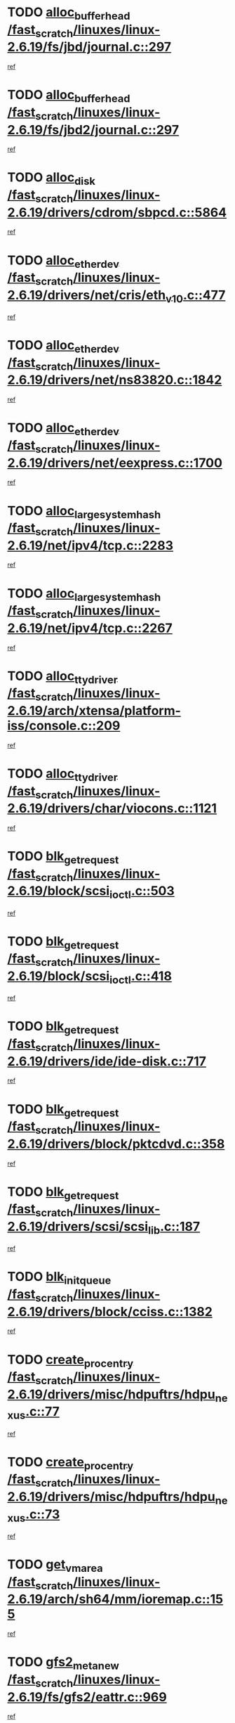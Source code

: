 * TODO [[view:/fast_scratch/linuxes/linux-2.6.19/fs/jbd/journal.c::face=ovl-face1::linb=297::colb=1::cole=7][alloc_buffer_head /fast_scratch/linuxes/linux-2.6.19/fs/jbd/journal.c::297]]
[[view:/fast_scratch/linuxes/linux-2.6.19/fs/jbd/journal.c::face=ovl-face2::linb=360::colb=1::cole=7][ref]]
* TODO [[view:/fast_scratch/linuxes/linux-2.6.19/fs/jbd2/journal.c::face=ovl-face1::linb=297::colb=1::cole=7][alloc_buffer_head /fast_scratch/linuxes/linux-2.6.19/fs/jbd2/journal.c::297]]
[[view:/fast_scratch/linuxes/linux-2.6.19/fs/jbd2/journal.c::face=ovl-face2::linb=360::colb=1::cole=7][ref]]
* TODO [[view:/fast_scratch/linuxes/linux-2.6.19/drivers/cdrom/sbpcd.c::face=ovl-face1::linb=5864::colb=2::cole=6][alloc_disk /fast_scratch/linuxes/linux-2.6.19/drivers/cdrom/sbpcd.c::5864]]
[[view:/fast_scratch/linuxes/linux-2.6.19/drivers/cdrom/sbpcd.c::face=ovl-face2::linb=5865::colb=2::cole=6][ref]]
* TODO [[view:/fast_scratch/linuxes/linux-2.6.19/drivers/net/cris/eth_v10.c::face=ovl-face1::linb=477::colb=1::cole=4][alloc_etherdev /fast_scratch/linuxes/linux-2.6.19/drivers/net/cris/eth_v10.c::477]]
[[view:/fast_scratch/linuxes/linux-2.6.19/drivers/net/cris/eth_v10.c::face=ovl-face2::linb=478::colb=6::cole=9][ref]]
* TODO [[view:/fast_scratch/linuxes/linux-2.6.19/drivers/net/ns83820.c::face=ovl-face1::linb=1842::colb=1::cole=5][alloc_etherdev /fast_scratch/linuxes/linux-2.6.19/drivers/net/ns83820.c::1842]]
[[view:/fast_scratch/linuxes/linux-2.6.19/drivers/net/ns83820.c::face=ovl-face2::linb=1903::colb=28::cole=32][ref]]
* TODO [[view:/fast_scratch/linuxes/linux-2.6.19/drivers/net/eexpress.c::face=ovl-face1::linb=1700::colb=2::cole=5][alloc_etherdev /fast_scratch/linuxes/linux-2.6.19/drivers/net/eexpress.c::1700]]
[[view:/fast_scratch/linuxes/linux-2.6.19/drivers/net/eexpress.c::face=ovl-face2::linb=1701::colb=2::cole=5][ref]]
* TODO [[view:/fast_scratch/linuxes/linux-2.6.19/net/ipv4/tcp.c::face=ovl-face1::linb=2283::colb=1::cole=19][alloc_large_system_hash /fast_scratch/linuxes/linux-2.6.19/net/ipv4/tcp.c::2283]]
[[view:/fast_scratch/linuxes/linux-2.6.19/net/ipv4/tcp.c::face=ovl-face2::linb=2295::colb=18::cole=36][ref]]
* TODO [[view:/fast_scratch/linuxes/linux-2.6.19/net/ipv4/tcp.c::face=ovl-face1::linb=2267::colb=1::cole=19][alloc_large_system_hash /fast_scratch/linuxes/linux-2.6.19/net/ipv4/tcp.c::2267]]
[[view:/fast_scratch/linuxes/linux-2.6.19/net/ipv4/tcp.c::face=ovl-face2::linb=2279::colb=15::cole=33][ref]]
* TODO [[view:/fast_scratch/linuxes/linux-2.6.19/arch/xtensa/platform-iss/console.c::face=ovl-face1::linb=209::colb=1::cole=14][alloc_tty_driver /fast_scratch/linuxes/linux-2.6.19/arch/xtensa/platform-iss/console.c::209]]
[[view:/fast_scratch/linuxes/linux-2.6.19/arch/xtensa/platform-iss/console.c::face=ovl-face2::linb=215::colb=1::cole=14][ref]]
* TODO [[view:/fast_scratch/linuxes/linux-2.6.19/drivers/char/viocons.c::face=ovl-face1::linb=1121::colb=1::cole=14][alloc_tty_driver /fast_scratch/linuxes/linux-2.6.19/drivers/char/viocons.c::1121]]
[[view:/fast_scratch/linuxes/linux-2.6.19/drivers/char/viocons.c::face=ovl-face2::linb=1122::colb=1::cole=14][ref]]
* TODO [[view:/fast_scratch/linuxes/linux-2.6.19/block/scsi_ioctl.c::face=ovl-face1::linb=503::colb=1::cole=3][blk_get_request /fast_scratch/linuxes/linux-2.6.19/block/scsi_ioctl.c::503]]
[[view:/fast_scratch/linuxes/linux-2.6.19/block/scsi_ioctl.c::face=ovl-face2::linb=504::colb=1::cole=3][ref]]
* TODO [[view:/fast_scratch/linuxes/linux-2.6.19/block/scsi_ioctl.c::face=ovl-face1::linb=418::colb=1::cole=3][blk_get_request /fast_scratch/linuxes/linux-2.6.19/block/scsi_ioctl.c::418]]
[[view:/fast_scratch/linuxes/linux-2.6.19/block/scsi_ioctl.c::face=ovl-face2::linb=426::colb=1::cole=3][ref]]
* TODO [[view:/fast_scratch/linuxes/linux-2.6.19/drivers/ide/ide-disk.c::face=ovl-face1::linb=717::colb=1::cole=3][blk_get_request /fast_scratch/linuxes/linux-2.6.19/drivers/ide/ide-disk.c::717]]
[[view:/fast_scratch/linuxes/linux-2.6.19/drivers/ide/ide-disk.c::face=ovl-face2::linb=727::colb=48::cole=50][ref]]
* TODO [[view:/fast_scratch/linuxes/linux-2.6.19/drivers/block/pktcdvd.c::face=ovl-face1::linb=358::colb=1::cole=3][blk_get_request /fast_scratch/linuxes/linux-2.6.19/drivers/block/pktcdvd.c::358]]
[[view:/fast_scratch/linuxes/linux-2.6.19/drivers/block/pktcdvd.c::face=ovl-face2::linb=360::colb=1::cole=3][ref]]
* TODO [[view:/fast_scratch/linuxes/linux-2.6.19/drivers/scsi/scsi_lib.c::face=ovl-face1::linb=187::colb=1::cole=4][blk_get_request /fast_scratch/linuxes/linux-2.6.19/drivers/scsi/scsi_lib.c::187]]
[[view:/fast_scratch/linuxes/linux-2.6.19/drivers/scsi/scsi_lib.c::face=ovl-face2::linb=193::colb=1::cole=4][ref]]
* TODO [[view:/fast_scratch/linuxes/linux-2.6.19/drivers/block/cciss.c::face=ovl-face1::linb=1382::colb=2::cole=13][blk_init_queue /fast_scratch/linuxes/linux-2.6.19/drivers/block/cciss.c::1382]]
[[view:/fast_scratch/linuxes/linux-2.6.19/drivers/block/cciss.c::face=ovl-face2::linb=1385::colb=2::cole=13][ref]]
* TODO [[view:/fast_scratch/linuxes/linux-2.6.19/drivers/misc/hdpuftrs/hdpu_nexus.c::face=ovl-face1::linb=77::colb=1::cole=16][create_proc_entry /fast_scratch/linuxes/linux-2.6.19/drivers/misc/hdpuftrs/hdpu_nexus.c::77]]
[[view:/fast_scratch/linuxes/linux-2.6.19/drivers/misc/hdpuftrs/hdpu_nexus.c::face=ovl-face2::linb=78::colb=1::cole=16][ref]]
* TODO [[view:/fast_scratch/linuxes/linux-2.6.19/drivers/misc/hdpuftrs/hdpu_nexus.c::face=ovl-face1::linb=73::colb=1::cole=13][create_proc_entry /fast_scratch/linuxes/linux-2.6.19/drivers/misc/hdpuftrs/hdpu_nexus.c::73]]
[[view:/fast_scratch/linuxes/linux-2.6.19/drivers/misc/hdpuftrs/hdpu_nexus.c::face=ovl-face2::linb=74::colb=1::cole=13][ref]]
* TODO [[view:/fast_scratch/linuxes/linux-2.6.19/arch/sh64/mm/ioremap.c::face=ovl-face1::linb=155::colb=1::cole=5][get_vm_area /fast_scratch/linuxes/linux-2.6.19/arch/sh64/mm/ioremap.c::155]]
[[view:/fast_scratch/linuxes/linux-2.6.19/arch/sh64/mm/ioremap.c::face=ovl-face2::linb=156::colb=50::cole=54][ref]]
* TODO [[view:/fast_scratch/linuxes/linux-2.6.19/fs/gfs2/eattr.c::face=ovl-face1::linb=969::colb=2::cole=7][gfs2_meta_new /fast_scratch/linuxes/linux-2.6.19/fs/gfs2/eattr.c::969]]
[[view:/fast_scratch/linuxes/linux-2.6.19/fs/gfs2/eattr.c::face=ovl-face2::linb=974::colb=18::cole=23][ref]]
* TODO [[view:/fast_scratch/linuxes/linux-2.6.19/fs/gfs2/eattr.c::face=ovl-face1::linb=646::colb=3::cole=5][gfs2_meta_new /fast_scratch/linuxes/linux-2.6.19/fs/gfs2/eattr.c::646]]
[[view:/fast_scratch/linuxes/linux-2.6.19/fs/gfs2/eattr.c::face=ovl-face2::linb=654::colb=10::cole=12][ref]]
* TODO [[view:/fast_scratch/linuxes/linux-2.6.19/fs/gfs2/inode.c::face=ovl-face1::linb=661::colb=1::cole=5][gfs2_meta_new /fast_scratch/linuxes/linux-2.6.19/fs/gfs2/inode.c::661]]
[[view:/fast_scratch/linuxes/linux-2.6.19/fs/gfs2/inode.c::face=ovl-face2::linb=665::colb=28::cole=32][ref]]
* TODO [[view:/fast_scratch/linuxes/linux-2.6.19/fs/gfs2/lops.c::face=ovl-face1::linb=700::colb=2::cole=7][gfs2_meta_new /fast_scratch/linuxes/linux-2.6.19/fs/gfs2/lops.c::700]]
[[view:/fast_scratch/linuxes/linux-2.6.19/fs/gfs2/lops.c::face=ovl-face2::linb=701::colb=9::cole=14][ref]]
* TODO [[view:/fast_scratch/linuxes/linux-2.6.19/fs/gfs2/lops.c::face=ovl-face1::linb=225::colb=2::cole=7][gfs2_meta_new /fast_scratch/linuxes/linux-2.6.19/fs/gfs2/lops.c::225]]
[[view:/fast_scratch/linuxes/linux-2.6.19/fs/gfs2/lops.c::face=ovl-face2::linb=226::colb=9::cole=14][ref]]
* TODO [[view:/fast_scratch/linuxes/linux-2.6.19/fs/gfs2/dir.c::face=ovl-face1::linb=317::colb=3::cole=5][gfs2_meta_ra /fast_scratch/linuxes/linux-2.6.19/fs/gfs2/dir.c::317]]
[[view:/fast_scratch/linuxes/linux-2.6.19/fs/gfs2/dir.c::face=ovl-face2::linb=330::colb=14::cole=16][ref]]
* TODO [[view:/fast_scratch/linuxes/linux-2.6.19/arch/powerpc/platforms/chrp/pci.c::face=ovl-face1::linb=143::colb=1::cole=6][ioremap /fast_scratch/linuxes/linux-2.6.19/arch/powerpc/platforms/chrp/pci.c::143]]
[[view:/fast_scratch/linuxes/linux-2.6.19/arch/powerpc/platforms/chrp/pci.c::face=ovl-face2::linb=146::colb=17::cole=22][ref]]
* TODO [[view:/fast_scratch/linuxes/linux-2.6.19/arch/powerpc/platforms/86xx/pci.c::face=ovl-face1::linb=66::colb=1::cole=5][ioremap /fast_scratch/linuxes/linux-2.6.19/arch/powerpc/platforms/86xx/pci.c::66]]
[[view:/fast_scratch/linuxes/linux-2.6.19/arch/powerpc/platforms/86xx/pci.c::face=ovl-face2::linb=69::colb=1::cole=5][ref]]
* TODO [[view:/fast_scratch/linuxes/linux-2.6.19/arch/powerpc/platforms/82xx/mpc82xx_ads.c::face=ovl-face1::linb=449::colb=1::cole=6][ioremap /fast_scratch/linuxes/linux-2.6.19/arch/powerpc/platforms/82xx/mpc82xx_ads.c::449]]
[[view:/fast_scratch/linuxes/linux-2.6.19/arch/powerpc/platforms/82xx/mpc82xx_ads.c::face=ovl-face2::linb=496::colb=1::cole=6][ref]]
* TODO [[view:/fast_scratch/linuxes/linux-2.6.19/arch/powerpc/platforms/82xx/mpc82xx_ads.c::face=ovl-face1::linb=287::colb=13::cole=18][ioremap /fast_scratch/linuxes/linux-2.6.19/arch/powerpc/platforms/82xx/mpc82xx_ads.c::287]]
[[view:/fast_scratch/linuxes/linux-2.6.19/arch/powerpc/platforms/82xx/mpc82xx_ads.c::face=ovl-face2::linb=307::colb=21::cole=26][ref]]
* TODO [[view:/fast_scratch/linuxes/linux-2.6.19/arch/powerpc/platforms/82xx/mpc82xx_ads.c::face=ovl-face1::linb=249::colb=13::cole=18][ioremap /fast_scratch/linuxes/linux-2.6.19/arch/powerpc/platforms/82xx/mpc82xx_ads.c::249]]
[[view:/fast_scratch/linuxes/linux-2.6.19/arch/powerpc/platforms/82xx/mpc82xx_ads.c::face=ovl-face2::linb=251::colb=12::cole=17][ref]]
* TODO [[view:/fast_scratch/linuxes/linux-2.6.19/arch/powerpc/platforms/82xx/mpc82xx_ads.c::face=ovl-face1::linb=228::colb=13::cole=18][ioremap /fast_scratch/linuxes/linux-2.6.19/arch/powerpc/platforms/82xx/mpc82xx_ads.c::228]]
[[view:/fast_scratch/linuxes/linux-2.6.19/arch/powerpc/platforms/82xx/mpc82xx_ads.c::face=ovl-face2::linb=231::colb=12::cole=17][ref]]
* TODO [[view:/fast_scratch/linuxes/linux-2.6.19/arch/powerpc/platforms/82xx/mpc82xx_ads.c::face=ovl-face1::linb=155::colb=13::cole=18][ioremap /fast_scratch/linuxes/linux-2.6.19/arch/powerpc/platforms/82xx/mpc82xx_ads.c::155]]
[[view:/fast_scratch/linuxes/linux-2.6.19/arch/powerpc/platforms/82xx/mpc82xx_ads.c::face=ovl-face2::linb=173::colb=7::cole=12][ref]]
* TODO [[view:/fast_scratch/linuxes/linux-2.6.19/arch/powerpc/platforms/82xx/mpc82xx_ads.c::face=ovl-face1::linb=102::colb=13::cole=18][ioremap /fast_scratch/linuxes/linux-2.6.19/arch/powerpc/platforms/82xx/mpc82xx_ads.c::102]]
[[view:/fast_scratch/linuxes/linux-2.6.19/arch/powerpc/platforms/82xx/mpc82xx_ads.c::face=ovl-face2::linb=118::colb=7::cole=12][ref]]
* TODO [[view:/fast_scratch/linuxes/linux-2.6.19/arch/sparc/kernel/sun4c_irq.c::face=ovl-face1::linb=169::colb=1::cole=13][ioremap /fast_scratch/linuxes/linux-2.6.19/arch/sparc/kernel/sun4c_irq.c::169]]
[[view:/fast_scratch/linuxes/linux-2.6.19/arch/sparc/kernel/sun4c_irq.c::face=ovl-face2::linb=176::colb=1::cole=13][ref]]
* TODO [[view:/fast_scratch/linuxes/linux-2.6.19/arch/ppc/platforms/pq2ads.c::face=ovl-face1::linb=25::colb=13::cole=18][ioremap /fast_scratch/linuxes/linux-2.6.19/arch/ppc/platforms/pq2ads.c::25]]
[[view:/fast_scratch/linuxes/linux-2.6.19/arch/ppc/platforms/pq2ads.c::face=ovl-face2::linb=32::colb=18::cole=23][ref]]
* TODO [[view:/fast_scratch/linuxes/linux-2.6.19/arch/ppc/platforms/mpc8272ads_setup.c::face=ovl-face1::linb=251::colb=13::cole=18][ioremap /fast_scratch/linuxes/linux-2.6.19/arch/ppc/platforms/mpc8272ads_setup.c::251]]
[[view:/fast_scratch/linuxes/linux-2.6.19/arch/ppc/platforms/mpc8272ads_setup.c::face=ovl-face2::linb=253::colb=12::cole=17][ref]]
* TODO [[view:/fast_scratch/linuxes/linux-2.6.19/arch/ppc/platforms/mpc8272ads_setup.c::face=ovl-face1::linb=234::colb=13::cole=18][ioremap /fast_scratch/linuxes/linux-2.6.19/arch/ppc/platforms/mpc8272ads_setup.c::234]]
[[view:/fast_scratch/linuxes/linux-2.6.19/arch/ppc/platforms/mpc8272ads_setup.c::face=ovl-face2::linb=237::colb=12::cole=17][ref]]
* TODO [[view:/fast_scratch/linuxes/linux-2.6.19/arch/ppc/platforms/mpc8272ads_setup.c::face=ovl-face1::linb=110::colb=13::cole=18][ioremap /fast_scratch/linuxes/linux-2.6.19/arch/ppc/platforms/mpc8272ads_setup.c::110]]
[[view:/fast_scratch/linuxes/linux-2.6.19/arch/ppc/platforms/mpc8272ads_setup.c::face=ovl-face2::linb=113::colb=7::cole=12][ref]]
* TODO [[view:/fast_scratch/linuxes/linux-2.6.19/arch/ppc/syslib/ppc83xx_setup.c::face=ovl-face1::linb=318::colb=1::cole=4][ioremap /fast_scratch/linuxes/linux-2.6.19/arch/ppc/syslib/ppc83xx_setup.c::318]]
[[view:/fast_scratch/linuxes/linux-2.6.19/arch/ppc/syslib/ppc83xx_setup.c::face=ovl-face2::linb=324::colb=9::cole=12][ref]]
* TODO [[view:/fast_scratch/linuxes/linux-2.6.19/arch/ppc/syslib/ppc83xx_setup.c::face=ovl-face1::linb=246::colb=1::cole=4][ioremap /fast_scratch/linuxes/linux-2.6.19/arch/ppc/syslib/ppc83xx_setup.c::246]]
[[view:/fast_scratch/linuxes/linux-2.6.19/arch/ppc/syslib/ppc83xx_setup.c::face=ovl-face2::linb=251::colb=1::cole=4][ref]]
* TODO [[view:/fast_scratch/linuxes/linux-2.6.19/arch/ppc/syslib/ppc83xx_setup.c::face=ovl-face1::linb=245::colb=1::cole=9][ioremap /fast_scratch/linuxes/linux-2.6.19/arch/ppc/syslib/ppc83xx_setup.c::245]]
[[view:/fast_scratch/linuxes/linux-2.6.19/arch/ppc/syslib/ppc83xx_setup.c::face=ovl-face2::linb=267::colb=1::cole=9][ref]]
* TODO [[view:/fast_scratch/linuxes/linux-2.6.19/arch/ppc/syslib/ppc83xx_setup.c::face=ovl-face1::linb=188::colb=1::cole=4][ioremap /fast_scratch/linuxes/linux-2.6.19/arch/ppc/syslib/ppc83xx_setup.c::188]]
[[view:/fast_scratch/linuxes/linux-2.6.19/arch/ppc/syslib/ppc83xx_setup.c::face=ovl-face2::linb=193::colb=1::cole=4][ref]]
* TODO [[view:/fast_scratch/linuxes/linux-2.6.19/arch/ppc/syslib/ppc83xx_setup.c::face=ovl-face1::linb=187::colb=1::cole=9][ioremap /fast_scratch/linuxes/linux-2.6.19/arch/ppc/syslib/ppc83xx_setup.c::187]]
[[view:/fast_scratch/linuxes/linux-2.6.19/arch/ppc/syslib/ppc83xx_setup.c::face=ovl-face2::linb=209::colb=1::cole=9][ref]]
* TODO [[view:/fast_scratch/linuxes/linux-2.6.19/arch/ppc/syslib/ppc85xx_setup.c::face=ovl-face1::linb=211::colb=1::cole=4][ioremap /fast_scratch/linuxes/linux-2.6.19/arch/ppc/syslib/ppc85xx_setup.c::211]]
[[view:/fast_scratch/linuxes/linux-2.6.19/arch/ppc/syslib/ppc85xx_setup.c::face=ovl-face2::linb=220::colb=1::cole=4][ref]]
* TODO [[view:/fast_scratch/linuxes/linux-2.6.19/arch/ppc/syslib/ppc85xx_setup.c::face=ovl-face1::linb=151::colb=1::cole=5][ioremap /fast_scratch/linuxes/linux-2.6.19/arch/ppc/syslib/ppc85xx_setup.c::151]]
[[view:/fast_scratch/linuxes/linux-2.6.19/arch/ppc/syslib/ppc85xx_setup.c::face=ovl-face2::linb=159::colb=5::cole=9][ref]]
* TODO [[view:/fast_scratch/linuxes/linux-2.6.19/arch/ppc/syslib/ppc85xx_setup.c::face=ovl-face1::linb=148::colb=1::cole=4][ioremap /fast_scratch/linuxes/linux-2.6.19/arch/ppc/syslib/ppc85xx_setup.c::148]]
[[view:/fast_scratch/linuxes/linux-2.6.19/arch/ppc/syslib/ppc85xx_setup.c::face=ovl-face2::linb=169::colb=1::cole=4][ref]]
* TODO [[view:/fast_scratch/linuxes/linux-2.6.19/arch/mips/sgi-ip32/crime.c::face=ovl-face1::linb=32::colb=1::cole=6][ioremap /fast_scratch/linuxes/linux-2.6.19/arch/mips/sgi-ip32/crime.c::32]]
[[view:/fast_scratch/linuxes/linux-2.6.19/arch/mips/sgi-ip32/crime.c::face=ovl-face2::linb=35::colb=6::cole=11][ref]]
* TODO [[view:/fast_scratch/linuxes/linux-2.6.19/drivers/video/platinumfb.c::face=ovl-face1::linb=581::colb=1::cole=17][ioremap /fast_scratch/linuxes/linux-2.6.19/drivers/video/platinumfb.c::581]]
[[view:/fast_scratch/linuxes/linux-2.6.19/drivers/video/platinumfb.c::face=ovl-face2::linb=609::colb=8::cole=24][ref]]
* TODO [[view:/fast_scratch/linuxes/linux-2.6.19/drivers/video/platinumfb.c::face=ovl-face1::linb=577::colb=1::cole=21][ioremap /fast_scratch/linuxes/linux-2.6.19/drivers/video/platinumfb.c::577]]
[[view:/fast_scratch/linuxes/linux-2.6.19/drivers/video/platinumfb.c::face=ovl-face2::linb=584::colb=11::cole=31][ref]]
* TODO [[view:/fast_scratch/linuxes/linux-2.6.19/drivers/mtd/maps/wr_sbc82xx_flash.c::face=ovl-face1::linb=86::colb=1::cole=3][ioremap /fast_scratch/linuxes/linux-2.6.19/drivers/mtd/maps/wr_sbc82xx_flash.c::86]]
[[view:/fast_scratch/linuxes/linux-2.6.19/drivers/mtd/maps/wr_sbc82xx_flash.c::face=ovl-face2::linb=92::colb=6::cole=8][ref]]
* TODO [[view:/fast_scratch/linuxes/linux-2.6.19/drivers/scsi/aacraid/rkt.c::face=ovl-face1::linb=48::colb=13::cole=26][ioremap /fast_scratch/linuxes/linux-2.6.19/drivers/scsi/aacraid/rkt.c::48]]
[[view:/fast_scratch/linuxes/linux-2.6.19/drivers/scsi/aacraid/rkt.c::face=ovl-face2::linb=51::colb=19::cole=32][ref]]
* TODO [[view:/fast_scratch/linuxes/linux-2.6.19/drivers/scsi/aacraid/rx.c::face=ovl-face1::linb=406::colb=13::cole=25][ioremap /fast_scratch/linuxes/linux-2.6.19/drivers/scsi/aacraid/rx.c::406]]
[[view:/fast_scratch/linuxes/linux-2.6.19/drivers/scsi/aacraid/rx.c::face=ovl-face2::linb=409::colb=19::cole=31][ref]]
* TODO [[view:/fast_scratch/linuxes/linux-2.6.19/drivers/firmware/pcdp.c::face=ovl-face1::linb=96::colb=1::cole=5][ioremap /fast_scratch/linuxes/linux-2.6.19/drivers/firmware/pcdp.c::96]]
[[view:/fast_scratch/linuxes/linux-2.6.19/drivers/firmware/pcdp.c::face=ovl-face2::linb=97::colb=42::cole=46][ref]]
* TODO [[view:/fast_scratch/linuxes/linux-2.6.19/drivers/macintosh/macio-adb.c::face=ovl-face1::linb=101::colb=1::cole=4][ioremap /fast_scratch/linuxes/linux-2.6.19/drivers/macintosh/macio-adb.c::101]]
[[view:/fast_scratch/linuxes/linux-2.6.19/drivers/macintosh/macio-adb.c::face=ovl-face2::linb=103::colb=8::cole=11][ref]]
* TODO [[view:/fast_scratch/linuxes/linux-2.6.19/sound/ppc/pmac.c::face=ovl-face1::linb=1212::colb=1::cole=12][ioremap /fast_scratch/linuxes/linux-2.6.19/sound/ppc/pmac.c::1212]]
[[view:/fast_scratch/linuxes/linux-2.6.19/sound/ppc/pmac.c::face=ovl-face2::linb=1245::colb=12::cole=23][ref]]
* TODO [[view:/fast_scratch/linuxes/linux-2.6.19/sound/oss/dmasound/dmasound_awacs.c::face=ovl-face1::linb=2933::colb=1::cole=12][ioremap /fast_scratch/linuxes/linux-2.6.19/sound/oss/dmasound/dmasound_awacs.c::2933]]
[[view:/fast_scratch/linuxes/linux-2.6.19/sound/oss/dmasound/dmasound_awacs.c::face=ovl-face2::linb=3065::colb=11::cole=22][ref]]
* TODO [[view:/fast_scratch/linuxes/linux-2.6.19/sound/oss/dmasound/dmasound_awacs.c::face=ovl-face1::linb=2932::colb=1::cole=12][ioremap /fast_scratch/linuxes/linux-2.6.19/sound/oss/dmasound/dmasound_awacs.c::2932]]
[[view:/fast_scratch/linuxes/linux-2.6.19/sound/oss/dmasound/dmasound_awacs.c::face=ovl-face2::linb=3062::colb=11::cole=22][ref]]
* TODO [[view:/fast_scratch/linuxes/linux-2.6.19/arch/powerpc/platforms/chrp/pci.c::face=ovl-face1::linb=143::colb=1::cole=6][ioremap /fast_scratch/linuxes/linux-2.6.19/arch/powerpc/platforms/chrp/pci.c::143]]
[[view:/fast_scratch/linuxes/linux-2.6.19/arch/powerpc/platforms/chrp/pci.c::face=ovl-face2::linb=146::colb=17::cole=22][ref]]
* TODO [[view:/fast_scratch/linuxes/linux-2.6.19/arch/powerpc/platforms/86xx/pci.c::face=ovl-face1::linb=66::colb=1::cole=5][ioremap /fast_scratch/linuxes/linux-2.6.19/arch/powerpc/platforms/86xx/pci.c::66]]
[[view:/fast_scratch/linuxes/linux-2.6.19/arch/powerpc/platforms/86xx/pci.c::face=ovl-face2::linb=69::colb=1::cole=5][ref]]
* TODO [[view:/fast_scratch/linuxes/linux-2.6.19/arch/powerpc/platforms/82xx/mpc82xx_ads.c::face=ovl-face1::linb=449::colb=1::cole=6][ioremap /fast_scratch/linuxes/linux-2.6.19/arch/powerpc/platforms/82xx/mpc82xx_ads.c::449]]
[[view:/fast_scratch/linuxes/linux-2.6.19/arch/powerpc/platforms/82xx/mpc82xx_ads.c::face=ovl-face2::linb=496::colb=1::cole=6][ref]]
* TODO [[view:/fast_scratch/linuxes/linux-2.6.19/arch/powerpc/platforms/82xx/mpc82xx_ads.c::face=ovl-face1::linb=287::colb=13::cole=18][ioremap /fast_scratch/linuxes/linux-2.6.19/arch/powerpc/platforms/82xx/mpc82xx_ads.c::287]]
[[view:/fast_scratch/linuxes/linux-2.6.19/arch/powerpc/platforms/82xx/mpc82xx_ads.c::face=ovl-face2::linb=307::colb=21::cole=26][ref]]
* TODO [[view:/fast_scratch/linuxes/linux-2.6.19/arch/powerpc/platforms/82xx/mpc82xx_ads.c::face=ovl-face1::linb=249::colb=13::cole=18][ioremap /fast_scratch/linuxes/linux-2.6.19/arch/powerpc/platforms/82xx/mpc82xx_ads.c::249]]
[[view:/fast_scratch/linuxes/linux-2.6.19/arch/powerpc/platforms/82xx/mpc82xx_ads.c::face=ovl-face2::linb=251::colb=12::cole=17][ref]]
* TODO [[view:/fast_scratch/linuxes/linux-2.6.19/arch/powerpc/platforms/82xx/mpc82xx_ads.c::face=ovl-face1::linb=228::colb=13::cole=18][ioremap /fast_scratch/linuxes/linux-2.6.19/arch/powerpc/platforms/82xx/mpc82xx_ads.c::228]]
[[view:/fast_scratch/linuxes/linux-2.6.19/arch/powerpc/platforms/82xx/mpc82xx_ads.c::face=ovl-face2::linb=231::colb=12::cole=17][ref]]
* TODO [[view:/fast_scratch/linuxes/linux-2.6.19/arch/powerpc/platforms/82xx/mpc82xx_ads.c::face=ovl-face1::linb=155::colb=13::cole=18][ioremap /fast_scratch/linuxes/linux-2.6.19/arch/powerpc/platforms/82xx/mpc82xx_ads.c::155]]
[[view:/fast_scratch/linuxes/linux-2.6.19/arch/powerpc/platforms/82xx/mpc82xx_ads.c::face=ovl-face2::linb=173::colb=7::cole=12][ref]]
* TODO [[view:/fast_scratch/linuxes/linux-2.6.19/arch/powerpc/platforms/82xx/mpc82xx_ads.c::face=ovl-face1::linb=102::colb=13::cole=18][ioremap /fast_scratch/linuxes/linux-2.6.19/arch/powerpc/platforms/82xx/mpc82xx_ads.c::102]]
[[view:/fast_scratch/linuxes/linux-2.6.19/arch/powerpc/platforms/82xx/mpc82xx_ads.c::face=ovl-face2::linb=118::colb=7::cole=12][ref]]
* TODO [[view:/fast_scratch/linuxes/linux-2.6.19/arch/sparc/kernel/sun4c_irq.c::face=ovl-face1::linb=169::colb=1::cole=13][ioremap /fast_scratch/linuxes/linux-2.6.19/arch/sparc/kernel/sun4c_irq.c::169]]
[[view:/fast_scratch/linuxes/linux-2.6.19/arch/sparc/kernel/sun4c_irq.c::face=ovl-face2::linb=176::colb=1::cole=13][ref]]
* TODO [[view:/fast_scratch/linuxes/linux-2.6.19/arch/ppc/platforms/pq2ads.c::face=ovl-face1::linb=25::colb=13::cole=18][ioremap /fast_scratch/linuxes/linux-2.6.19/arch/ppc/platforms/pq2ads.c::25]]
[[view:/fast_scratch/linuxes/linux-2.6.19/arch/ppc/platforms/pq2ads.c::face=ovl-face2::linb=32::colb=18::cole=23][ref]]
* TODO [[view:/fast_scratch/linuxes/linux-2.6.19/arch/ppc/platforms/mpc8272ads_setup.c::face=ovl-face1::linb=251::colb=13::cole=18][ioremap /fast_scratch/linuxes/linux-2.6.19/arch/ppc/platforms/mpc8272ads_setup.c::251]]
[[view:/fast_scratch/linuxes/linux-2.6.19/arch/ppc/platforms/mpc8272ads_setup.c::face=ovl-face2::linb=253::colb=12::cole=17][ref]]
* TODO [[view:/fast_scratch/linuxes/linux-2.6.19/arch/ppc/platforms/mpc8272ads_setup.c::face=ovl-face1::linb=234::colb=13::cole=18][ioremap /fast_scratch/linuxes/linux-2.6.19/arch/ppc/platforms/mpc8272ads_setup.c::234]]
[[view:/fast_scratch/linuxes/linux-2.6.19/arch/ppc/platforms/mpc8272ads_setup.c::face=ovl-face2::linb=237::colb=12::cole=17][ref]]
* TODO [[view:/fast_scratch/linuxes/linux-2.6.19/arch/ppc/platforms/mpc8272ads_setup.c::face=ovl-face1::linb=110::colb=13::cole=18][ioremap /fast_scratch/linuxes/linux-2.6.19/arch/ppc/platforms/mpc8272ads_setup.c::110]]
[[view:/fast_scratch/linuxes/linux-2.6.19/arch/ppc/platforms/mpc8272ads_setup.c::face=ovl-face2::linb=113::colb=7::cole=12][ref]]
* TODO [[view:/fast_scratch/linuxes/linux-2.6.19/arch/ppc/syslib/ppc83xx_setup.c::face=ovl-face1::linb=318::colb=1::cole=4][ioremap /fast_scratch/linuxes/linux-2.6.19/arch/ppc/syslib/ppc83xx_setup.c::318]]
[[view:/fast_scratch/linuxes/linux-2.6.19/arch/ppc/syslib/ppc83xx_setup.c::face=ovl-face2::linb=324::colb=9::cole=12][ref]]
* TODO [[view:/fast_scratch/linuxes/linux-2.6.19/arch/ppc/syslib/ppc83xx_setup.c::face=ovl-face1::linb=246::colb=1::cole=4][ioremap /fast_scratch/linuxes/linux-2.6.19/arch/ppc/syslib/ppc83xx_setup.c::246]]
[[view:/fast_scratch/linuxes/linux-2.6.19/arch/ppc/syslib/ppc83xx_setup.c::face=ovl-face2::linb=251::colb=1::cole=4][ref]]
* TODO [[view:/fast_scratch/linuxes/linux-2.6.19/arch/ppc/syslib/ppc83xx_setup.c::face=ovl-face1::linb=245::colb=1::cole=9][ioremap /fast_scratch/linuxes/linux-2.6.19/arch/ppc/syslib/ppc83xx_setup.c::245]]
[[view:/fast_scratch/linuxes/linux-2.6.19/arch/ppc/syslib/ppc83xx_setup.c::face=ovl-face2::linb=267::colb=1::cole=9][ref]]
* TODO [[view:/fast_scratch/linuxes/linux-2.6.19/arch/ppc/syslib/ppc83xx_setup.c::face=ovl-face1::linb=188::colb=1::cole=4][ioremap /fast_scratch/linuxes/linux-2.6.19/arch/ppc/syslib/ppc83xx_setup.c::188]]
[[view:/fast_scratch/linuxes/linux-2.6.19/arch/ppc/syslib/ppc83xx_setup.c::face=ovl-face2::linb=193::colb=1::cole=4][ref]]
* TODO [[view:/fast_scratch/linuxes/linux-2.6.19/arch/ppc/syslib/ppc83xx_setup.c::face=ovl-face1::linb=187::colb=1::cole=9][ioremap /fast_scratch/linuxes/linux-2.6.19/arch/ppc/syslib/ppc83xx_setup.c::187]]
[[view:/fast_scratch/linuxes/linux-2.6.19/arch/ppc/syslib/ppc83xx_setup.c::face=ovl-face2::linb=209::colb=1::cole=9][ref]]
* TODO [[view:/fast_scratch/linuxes/linux-2.6.19/arch/ppc/syslib/ppc85xx_setup.c::face=ovl-face1::linb=211::colb=1::cole=4][ioremap /fast_scratch/linuxes/linux-2.6.19/arch/ppc/syslib/ppc85xx_setup.c::211]]
[[view:/fast_scratch/linuxes/linux-2.6.19/arch/ppc/syslib/ppc85xx_setup.c::face=ovl-face2::linb=220::colb=1::cole=4][ref]]
* TODO [[view:/fast_scratch/linuxes/linux-2.6.19/arch/ppc/syslib/ppc85xx_setup.c::face=ovl-face1::linb=151::colb=1::cole=5][ioremap /fast_scratch/linuxes/linux-2.6.19/arch/ppc/syslib/ppc85xx_setup.c::151]]
[[view:/fast_scratch/linuxes/linux-2.6.19/arch/ppc/syslib/ppc85xx_setup.c::face=ovl-face2::linb=159::colb=5::cole=9][ref]]
* TODO [[view:/fast_scratch/linuxes/linux-2.6.19/arch/ppc/syslib/ppc85xx_setup.c::face=ovl-face1::linb=148::colb=1::cole=4][ioremap /fast_scratch/linuxes/linux-2.6.19/arch/ppc/syslib/ppc85xx_setup.c::148]]
[[view:/fast_scratch/linuxes/linux-2.6.19/arch/ppc/syslib/ppc85xx_setup.c::face=ovl-face2::linb=169::colb=1::cole=4][ref]]
* TODO [[view:/fast_scratch/linuxes/linux-2.6.19/arch/mips/sgi-ip32/crime.c::face=ovl-face1::linb=32::colb=1::cole=6][ioremap /fast_scratch/linuxes/linux-2.6.19/arch/mips/sgi-ip32/crime.c::32]]
[[view:/fast_scratch/linuxes/linux-2.6.19/arch/mips/sgi-ip32/crime.c::face=ovl-face2::linb=35::colb=6::cole=11][ref]]
* TODO [[view:/fast_scratch/linuxes/linux-2.6.19/drivers/video/platinumfb.c::face=ovl-face1::linb=581::colb=1::cole=17][ioremap /fast_scratch/linuxes/linux-2.6.19/drivers/video/platinumfb.c::581]]
[[view:/fast_scratch/linuxes/linux-2.6.19/drivers/video/platinumfb.c::face=ovl-face2::linb=609::colb=8::cole=24][ref]]
* TODO [[view:/fast_scratch/linuxes/linux-2.6.19/drivers/video/platinumfb.c::face=ovl-face1::linb=577::colb=1::cole=21][ioremap /fast_scratch/linuxes/linux-2.6.19/drivers/video/platinumfb.c::577]]
[[view:/fast_scratch/linuxes/linux-2.6.19/drivers/video/platinumfb.c::face=ovl-face2::linb=584::colb=11::cole=31][ref]]
* TODO [[view:/fast_scratch/linuxes/linux-2.6.19/drivers/mtd/maps/wr_sbc82xx_flash.c::face=ovl-face1::linb=86::colb=1::cole=3][ioremap /fast_scratch/linuxes/linux-2.6.19/drivers/mtd/maps/wr_sbc82xx_flash.c::86]]
[[view:/fast_scratch/linuxes/linux-2.6.19/drivers/mtd/maps/wr_sbc82xx_flash.c::face=ovl-face2::linb=92::colb=6::cole=8][ref]]
* TODO [[view:/fast_scratch/linuxes/linux-2.6.19/drivers/scsi/aacraid/rkt.c::face=ovl-face1::linb=48::colb=13::cole=26][ioremap /fast_scratch/linuxes/linux-2.6.19/drivers/scsi/aacraid/rkt.c::48]]
[[view:/fast_scratch/linuxes/linux-2.6.19/drivers/scsi/aacraid/rkt.c::face=ovl-face2::linb=51::colb=19::cole=32][ref]]
* TODO [[view:/fast_scratch/linuxes/linux-2.6.19/drivers/scsi/aacraid/rx.c::face=ovl-face1::linb=406::colb=13::cole=25][ioremap /fast_scratch/linuxes/linux-2.6.19/drivers/scsi/aacraid/rx.c::406]]
[[view:/fast_scratch/linuxes/linux-2.6.19/drivers/scsi/aacraid/rx.c::face=ovl-face2::linb=409::colb=19::cole=31][ref]]
* TODO [[view:/fast_scratch/linuxes/linux-2.6.19/drivers/firmware/pcdp.c::face=ovl-face1::linb=96::colb=1::cole=5][ioremap /fast_scratch/linuxes/linux-2.6.19/drivers/firmware/pcdp.c::96]]
[[view:/fast_scratch/linuxes/linux-2.6.19/drivers/firmware/pcdp.c::face=ovl-face2::linb=97::colb=42::cole=46][ref]]
* TODO [[view:/fast_scratch/linuxes/linux-2.6.19/drivers/macintosh/macio-adb.c::face=ovl-face1::linb=101::colb=1::cole=4][ioremap /fast_scratch/linuxes/linux-2.6.19/drivers/macintosh/macio-adb.c::101]]
[[view:/fast_scratch/linuxes/linux-2.6.19/drivers/macintosh/macio-adb.c::face=ovl-face2::linb=103::colb=8::cole=11][ref]]
* TODO [[view:/fast_scratch/linuxes/linux-2.6.19/sound/ppc/pmac.c::face=ovl-face1::linb=1212::colb=1::cole=12][ioremap /fast_scratch/linuxes/linux-2.6.19/sound/ppc/pmac.c::1212]]
[[view:/fast_scratch/linuxes/linux-2.6.19/sound/ppc/pmac.c::face=ovl-face2::linb=1245::colb=12::cole=23][ref]]
* TODO [[view:/fast_scratch/linuxes/linux-2.6.19/sound/oss/dmasound/dmasound_awacs.c::face=ovl-face1::linb=2933::colb=1::cole=12][ioremap /fast_scratch/linuxes/linux-2.6.19/sound/oss/dmasound/dmasound_awacs.c::2933]]
[[view:/fast_scratch/linuxes/linux-2.6.19/sound/oss/dmasound/dmasound_awacs.c::face=ovl-face2::linb=3065::colb=11::cole=22][ref]]
* TODO [[view:/fast_scratch/linuxes/linux-2.6.19/sound/oss/dmasound/dmasound_awacs.c::face=ovl-face1::linb=2932::colb=1::cole=12][ioremap /fast_scratch/linuxes/linux-2.6.19/sound/oss/dmasound/dmasound_awacs.c::2932]]
[[view:/fast_scratch/linuxes/linux-2.6.19/sound/oss/dmasound/dmasound_awacs.c::face=ovl-face2::linb=3062::colb=11::cole=22][ref]]
* TODO [[view:/fast_scratch/linuxes/linux-2.6.19/arch/powerpc/platforms/chrp/pci.c::face=ovl-face1::linb=143::colb=1::cole=6][ioremap /fast_scratch/linuxes/linux-2.6.19/arch/powerpc/platforms/chrp/pci.c::143]]
[[view:/fast_scratch/linuxes/linux-2.6.19/arch/powerpc/platforms/chrp/pci.c::face=ovl-face2::linb=146::colb=17::cole=22][ref]]
* TODO [[view:/fast_scratch/linuxes/linux-2.6.19/arch/powerpc/platforms/86xx/pci.c::face=ovl-face1::linb=66::colb=1::cole=5][ioremap /fast_scratch/linuxes/linux-2.6.19/arch/powerpc/platforms/86xx/pci.c::66]]
[[view:/fast_scratch/linuxes/linux-2.6.19/arch/powerpc/platforms/86xx/pci.c::face=ovl-face2::linb=69::colb=1::cole=5][ref]]
* TODO [[view:/fast_scratch/linuxes/linux-2.6.19/arch/powerpc/platforms/82xx/mpc82xx_ads.c::face=ovl-face1::linb=449::colb=1::cole=6][ioremap /fast_scratch/linuxes/linux-2.6.19/arch/powerpc/platforms/82xx/mpc82xx_ads.c::449]]
[[view:/fast_scratch/linuxes/linux-2.6.19/arch/powerpc/platforms/82xx/mpc82xx_ads.c::face=ovl-face2::linb=496::colb=1::cole=6][ref]]
* TODO [[view:/fast_scratch/linuxes/linux-2.6.19/arch/powerpc/platforms/82xx/mpc82xx_ads.c::face=ovl-face1::linb=287::colb=13::cole=18][ioremap /fast_scratch/linuxes/linux-2.6.19/arch/powerpc/platforms/82xx/mpc82xx_ads.c::287]]
[[view:/fast_scratch/linuxes/linux-2.6.19/arch/powerpc/platforms/82xx/mpc82xx_ads.c::face=ovl-face2::linb=307::colb=21::cole=26][ref]]
* TODO [[view:/fast_scratch/linuxes/linux-2.6.19/arch/powerpc/platforms/82xx/mpc82xx_ads.c::face=ovl-face1::linb=249::colb=13::cole=18][ioremap /fast_scratch/linuxes/linux-2.6.19/arch/powerpc/platforms/82xx/mpc82xx_ads.c::249]]
[[view:/fast_scratch/linuxes/linux-2.6.19/arch/powerpc/platforms/82xx/mpc82xx_ads.c::face=ovl-face2::linb=251::colb=12::cole=17][ref]]
* TODO [[view:/fast_scratch/linuxes/linux-2.6.19/arch/powerpc/platforms/82xx/mpc82xx_ads.c::face=ovl-face1::linb=228::colb=13::cole=18][ioremap /fast_scratch/linuxes/linux-2.6.19/arch/powerpc/platforms/82xx/mpc82xx_ads.c::228]]
[[view:/fast_scratch/linuxes/linux-2.6.19/arch/powerpc/platforms/82xx/mpc82xx_ads.c::face=ovl-face2::linb=231::colb=12::cole=17][ref]]
* TODO [[view:/fast_scratch/linuxes/linux-2.6.19/arch/powerpc/platforms/82xx/mpc82xx_ads.c::face=ovl-face1::linb=155::colb=13::cole=18][ioremap /fast_scratch/linuxes/linux-2.6.19/arch/powerpc/platforms/82xx/mpc82xx_ads.c::155]]
[[view:/fast_scratch/linuxes/linux-2.6.19/arch/powerpc/platforms/82xx/mpc82xx_ads.c::face=ovl-face2::linb=173::colb=7::cole=12][ref]]
* TODO [[view:/fast_scratch/linuxes/linux-2.6.19/arch/powerpc/platforms/82xx/mpc82xx_ads.c::face=ovl-face1::linb=102::colb=13::cole=18][ioremap /fast_scratch/linuxes/linux-2.6.19/arch/powerpc/platforms/82xx/mpc82xx_ads.c::102]]
[[view:/fast_scratch/linuxes/linux-2.6.19/arch/powerpc/platforms/82xx/mpc82xx_ads.c::face=ovl-face2::linb=118::colb=7::cole=12][ref]]
* TODO [[view:/fast_scratch/linuxes/linux-2.6.19/arch/sparc/kernel/sun4c_irq.c::face=ovl-face1::linb=169::colb=1::cole=13][ioremap /fast_scratch/linuxes/linux-2.6.19/arch/sparc/kernel/sun4c_irq.c::169]]
[[view:/fast_scratch/linuxes/linux-2.6.19/arch/sparc/kernel/sun4c_irq.c::face=ovl-face2::linb=176::colb=1::cole=13][ref]]
* TODO [[view:/fast_scratch/linuxes/linux-2.6.19/arch/ppc/platforms/pq2ads.c::face=ovl-face1::linb=25::colb=13::cole=18][ioremap /fast_scratch/linuxes/linux-2.6.19/arch/ppc/platforms/pq2ads.c::25]]
[[view:/fast_scratch/linuxes/linux-2.6.19/arch/ppc/platforms/pq2ads.c::face=ovl-face2::linb=32::colb=18::cole=23][ref]]
* TODO [[view:/fast_scratch/linuxes/linux-2.6.19/arch/ppc/platforms/mpc8272ads_setup.c::face=ovl-face1::linb=251::colb=13::cole=18][ioremap /fast_scratch/linuxes/linux-2.6.19/arch/ppc/platforms/mpc8272ads_setup.c::251]]
[[view:/fast_scratch/linuxes/linux-2.6.19/arch/ppc/platforms/mpc8272ads_setup.c::face=ovl-face2::linb=253::colb=12::cole=17][ref]]
* TODO [[view:/fast_scratch/linuxes/linux-2.6.19/arch/ppc/platforms/mpc8272ads_setup.c::face=ovl-face1::linb=234::colb=13::cole=18][ioremap /fast_scratch/linuxes/linux-2.6.19/arch/ppc/platforms/mpc8272ads_setup.c::234]]
[[view:/fast_scratch/linuxes/linux-2.6.19/arch/ppc/platforms/mpc8272ads_setup.c::face=ovl-face2::linb=237::colb=12::cole=17][ref]]
* TODO [[view:/fast_scratch/linuxes/linux-2.6.19/arch/ppc/platforms/mpc8272ads_setup.c::face=ovl-face1::linb=110::colb=13::cole=18][ioremap /fast_scratch/linuxes/linux-2.6.19/arch/ppc/platforms/mpc8272ads_setup.c::110]]
[[view:/fast_scratch/linuxes/linux-2.6.19/arch/ppc/platforms/mpc8272ads_setup.c::face=ovl-face2::linb=113::colb=7::cole=12][ref]]
* TODO [[view:/fast_scratch/linuxes/linux-2.6.19/arch/ppc/syslib/ppc83xx_setup.c::face=ovl-face1::linb=318::colb=1::cole=4][ioremap /fast_scratch/linuxes/linux-2.6.19/arch/ppc/syslib/ppc83xx_setup.c::318]]
[[view:/fast_scratch/linuxes/linux-2.6.19/arch/ppc/syslib/ppc83xx_setup.c::face=ovl-face2::linb=324::colb=9::cole=12][ref]]
* TODO [[view:/fast_scratch/linuxes/linux-2.6.19/arch/ppc/syslib/ppc83xx_setup.c::face=ovl-face1::linb=246::colb=1::cole=4][ioremap /fast_scratch/linuxes/linux-2.6.19/arch/ppc/syslib/ppc83xx_setup.c::246]]
[[view:/fast_scratch/linuxes/linux-2.6.19/arch/ppc/syslib/ppc83xx_setup.c::face=ovl-face2::linb=251::colb=1::cole=4][ref]]
* TODO [[view:/fast_scratch/linuxes/linux-2.6.19/arch/ppc/syslib/ppc83xx_setup.c::face=ovl-face1::linb=245::colb=1::cole=9][ioremap /fast_scratch/linuxes/linux-2.6.19/arch/ppc/syslib/ppc83xx_setup.c::245]]
[[view:/fast_scratch/linuxes/linux-2.6.19/arch/ppc/syslib/ppc83xx_setup.c::face=ovl-face2::linb=267::colb=1::cole=9][ref]]
* TODO [[view:/fast_scratch/linuxes/linux-2.6.19/arch/ppc/syslib/ppc83xx_setup.c::face=ovl-face1::linb=188::colb=1::cole=4][ioremap /fast_scratch/linuxes/linux-2.6.19/arch/ppc/syslib/ppc83xx_setup.c::188]]
[[view:/fast_scratch/linuxes/linux-2.6.19/arch/ppc/syslib/ppc83xx_setup.c::face=ovl-face2::linb=193::colb=1::cole=4][ref]]
* TODO [[view:/fast_scratch/linuxes/linux-2.6.19/arch/ppc/syslib/ppc83xx_setup.c::face=ovl-face1::linb=187::colb=1::cole=9][ioremap /fast_scratch/linuxes/linux-2.6.19/arch/ppc/syslib/ppc83xx_setup.c::187]]
[[view:/fast_scratch/linuxes/linux-2.6.19/arch/ppc/syslib/ppc83xx_setup.c::face=ovl-face2::linb=209::colb=1::cole=9][ref]]
* TODO [[view:/fast_scratch/linuxes/linux-2.6.19/arch/ppc/syslib/ppc85xx_setup.c::face=ovl-face1::linb=211::colb=1::cole=4][ioremap /fast_scratch/linuxes/linux-2.6.19/arch/ppc/syslib/ppc85xx_setup.c::211]]
[[view:/fast_scratch/linuxes/linux-2.6.19/arch/ppc/syslib/ppc85xx_setup.c::face=ovl-face2::linb=220::colb=1::cole=4][ref]]
* TODO [[view:/fast_scratch/linuxes/linux-2.6.19/arch/ppc/syslib/ppc85xx_setup.c::face=ovl-face1::linb=151::colb=1::cole=5][ioremap /fast_scratch/linuxes/linux-2.6.19/arch/ppc/syslib/ppc85xx_setup.c::151]]
[[view:/fast_scratch/linuxes/linux-2.6.19/arch/ppc/syslib/ppc85xx_setup.c::face=ovl-face2::linb=159::colb=5::cole=9][ref]]
* TODO [[view:/fast_scratch/linuxes/linux-2.6.19/arch/ppc/syslib/ppc85xx_setup.c::face=ovl-face1::linb=148::colb=1::cole=4][ioremap /fast_scratch/linuxes/linux-2.6.19/arch/ppc/syslib/ppc85xx_setup.c::148]]
[[view:/fast_scratch/linuxes/linux-2.6.19/arch/ppc/syslib/ppc85xx_setup.c::face=ovl-face2::linb=169::colb=1::cole=4][ref]]
* TODO [[view:/fast_scratch/linuxes/linux-2.6.19/arch/mips/sgi-ip32/crime.c::face=ovl-face1::linb=32::colb=1::cole=6][ioremap /fast_scratch/linuxes/linux-2.6.19/arch/mips/sgi-ip32/crime.c::32]]
[[view:/fast_scratch/linuxes/linux-2.6.19/arch/mips/sgi-ip32/crime.c::face=ovl-face2::linb=35::colb=6::cole=11][ref]]
* TODO [[view:/fast_scratch/linuxes/linux-2.6.19/drivers/video/platinumfb.c::face=ovl-face1::linb=581::colb=1::cole=17][ioremap /fast_scratch/linuxes/linux-2.6.19/drivers/video/platinumfb.c::581]]
[[view:/fast_scratch/linuxes/linux-2.6.19/drivers/video/platinumfb.c::face=ovl-face2::linb=609::colb=8::cole=24][ref]]
* TODO [[view:/fast_scratch/linuxes/linux-2.6.19/drivers/video/platinumfb.c::face=ovl-face1::linb=577::colb=1::cole=21][ioremap /fast_scratch/linuxes/linux-2.6.19/drivers/video/platinumfb.c::577]]
[[view:/fast_scratch/linuxes/linux-2.6.19/drivers/video/platinumfb.c::face=ovl-face2::linb=584::colb=11::cole=31][ref]]
* TODO [[view:/fast_scratch/linuxes/linux-2.6.19/drivers/mtd/maps/wr_sbc82xx_flash.c::face=ovl-face1::linb=86::colb=1::cole=3][ioremap /fast_scratch/linuxes/linux-2.6.19/drivers/mtd/maps/wr_sbc82xx_flash.c::86]]
[[view:/fast_scratch/linuxes/linux-2.6.19/drivers/mtd/maps/wr_sbc82xx_flash.c::face=ovl-face2::linb=92::colb=6::cole=8][ref]]
* TODO [[view:/fast_scratch/linuxes/linux-2.6.19/drivers/scsi/aacraid/rkt.c::face=ovl-face1::linb=48::colb=13::cole=26][ioremap /fast_scratch/linuxes/linux-2.6.19/drivers/scsi/aacraid/rkt.c::48]]
[[view:/fast_scratch/linuxes/linux-2.6.19/drivers/scsi/aacraid/rkt.c::face=ovl-face2::linb=51::colb=19::cole=32][ref]]
* TODO [[view:/fast_scratch/linuxes/linux-2.6.19/drivers/scsi/aacraid/rx.c::face=ovl-face1::linb=406::colb=13::cole=25][ioremap /fast_scratch/linuxes/linux-2.6.19/drivers/scsi/aacraid/rx.c::406]]
[[view:/fast_scratch/linuxes/linux-2.6.19/drivers/scsi/aacraid/rx.c::face=ovl-face2::linb=409::colb=19::cole=31][ref]]
* TODO [[view:/fast_scratch/linuxes/linux-2.6.19/drivers/firmware/pcdp.c::face=ovl-face1::linb=96::colb=1::cole=5][ioremap /fast_scratch/linuxes/linux-2.6.19/drivers/firmware/pcdp.c::96]]
[[view:/fast_scratch/linuxes/linux-2.6.19/drivers/firmware/pcdp.c::face=ovl-face2::linb=97::colb=42::cole=46][ref]]
* TODO [[view:/fast_scratch/linuxes/linux-2.6.19/drivers/macintosh/macio-adb.c::face=ovl-face1::linb=101::colb=1::cole=4][ioremap /fast_scratch/linuxes/linux-2.6.19/drivers/macintosh/macio-adb.c::101]]
[[view:/fast_scratch/linuxes/linux-2.6.19/drivers/macintosh/macio-adb.c::face=ovl-face2::linb=103::colb=8::cole=11][ref]]
* TODO [[view:/fast_scratch/linuxes/linux-2.6.19/sound/ppc/pmac.c::face=ovl-face1::linb=1212::colb=1::cole=12][ioremap /fast_scratch/linuxes/linux-2.6.19/sound/ppc/pmac.c::1212]]
[[view:/fast_scratch/linuxes/linux-2.6.19/sound/ppc/pmac.c::face=ovl-face2::linb=1245::colb=12::cole=23][ref]]
* TODO [[view:/fast_scratch/linuxes/linux-2.6.19/sound/oss/dmasound/dmasound_awacs.c::face=ovl-face1::linb=2933::colb=1::cole=12][ioremap /fast_scratch/linuxes/linux-2.6.19/sound/oss/dmasound/dmasound_awacs.c::2933]]
[[view:/fast_scratch/linuxes/linux-2.6.19/sound/oss/dmasound/dmasound_awacs.c::face=ovl-face2::linb=3065::colb=11::cole=22][ref]]
* TODO [[view:/fast_scratch/linuxes/linux-2.6.19/sound/oss/dmasound/dmasound_awacs.c::face=ovl-face1::linb=2932::colb=1::cole=12][ioremap /fast_scratch/linuxes/linux-2.6.19/sound/oss/dmasound/dmasound_awacs.c::2932]]
[[view:/fast_scratch/linuxes/linux-2.6.19/sound/oss/dmasound/dmasound_awacs.c::face=ovl-face2::linb=3062::colb=11::cole=22][ref]]
* TODO [[view:/fast_scratch/linuxes/linux-2.6.19/arch/powerpc/platforms/chrp/pci.c::face=ovl-face1::linb=143::colb=1::cole=6][ioremap /fast_scratch/linuxes/linux-2.6.19/arch/powerpc/platforms/chrp/pci.c::143]]
[[view:/fast_scratch/linuxes/linux-2.6.19/arch/powerpc/platforms/chrp/pci.c::face=ovl-face2::linb=146::colb=17::cole=22][ref]]
* TODO [[view:/fast_scratch/linuxes/linux-2.6.19/arch/powerpc/platforms/86xx/pci.c::face=ovl-face1::linb=66::colb=1::cole=5][ioremap /fast_scratch/linuxes/linux-2.6.19/arch/powerpc/platforms/86xx/pci.c::66]]
[[view:/fast_scratch/linuxes/linux-2.6.19/arch/powerpc/platforms/86xx/pci.c::face=ovl-face2::linb=69::colb=1::cole=5][ref]]
* TODO [[view:/fast_scratch/linuxes/linux-2.6.19/arch/powerpc/platforms/82xx/mpc82xx_ads.c::face=ovl-face1::linb=449::colb=1::cole=6][ioremap /fast_scratch/linuxes/linux-2.6.19/arch/powerpc/platforms/82xx/mpc82xx_ads.c::449]]
[[view:/fast_scratch/linuxes/linux-2.6.19/arch/powerpc/platforms/82xx/mpc82xx_ads.c::face=ovl-face2::linb=496::colb=1::cole=6][ref]]
* TODO [[view:/fast_scratch/linuxes/linux-2.6.19/arch/powerpc/platforms/82xx/mpc82xx_ads.c::face=ovl-face1::linb=287::colb=13::cole=18][ioremap /fast_scratch/linuxes/linux-2.6.19/arch/powerpc/platforms/82xx/mpc82xx_ads.c::287]]
[[view:/fast_scratch/linuxes/linux-2.6.19/arch/powerpc/platforms/82xx/mpc82xx_ads.c::face=ovl-face2::linb=307::colb=21::cole=26][ref]]
* TODO [[view:/fast_scratch/linuxes/linux-2.6.19/arch/powerpc/platforms/82xx/mpc82xx_ads.c::face=ovl-face1::linb=249::colb=13::cole=18][ioremap /fast_scratch/linuxes/linux-2.6.19/arch/powerpc/platforms/82xx/mpc82xx_ads.c::249]]
[[view:/fast_scratch/linuxes/linux-2.6.19/arch/powerpc/platforms/82xx/mpc82xx_ads.c::face=ovl-face2::linb=251::colb=12::cole=17][ref]]
* TODO [[view:/fast_scratch/linuxes/linux-2.6.19/arch/powerpc/platforms/82xx/mpc82xx_ads.c::face=ovl-face1::linb=228::colb=13::cole=18][ioremap /fast_scratch/linuxes/linux-2.6.19/arch/powerpc/platforms/82xx/mpc82xx_ads.c::228]]
[[view:/fast_scratch/linuxes/linux-2.6.19/arch/powerpc/platforms/82xx/mpc82xx_ads.c::face=ovl-face2::linb=231::colb=12::cole=17][ref]]
* TODO [[view:/fast_scratch/linuxes/linux-2.6.19/arch/powerpc/platforms/82xx/mpc82xx_ads.c::face=ovl-face1::linb=155::colb=13::cole=18][ioremap /fast_scratch/linuxes/linux-2.6.19/arch/powerpc/platforms/82xx/mpc82xx_ads.c::155]]
[[view:/fast_scratch/linuxes/linux-2.6.19/arch/powerpc/platforms/82xx/mpc82xx_ads.c::face=ovl-face2::linb=173::colb=7::cole=12][ref]]
* TODO [[view:/fast_scratch/linuxes/linux-2.6.19/arch/powerpc/platforms/82xx/mpc82xx_ads.c::face=ovl-face1::linb=102::colb=13::cole=18][ioremap /fast_scratch/linuxes/linux-2.6.19/arch/powerpc/platforms/82xx/mpc82xx_ads.c::102]]
[[view:/fast_scratch/linuxes/linux-2.6.19/arch/powerpc/platforms/82xx/mpc82xx_ads.c::face=ovl-face2::linb=118::colb=7::cole=12][ref]]
* TODO [[view:/fast_scratch/linuxes/linux-2.6.19/arch/sparc/kernel/sun4c_irq.c::face=ovl-face1::linb=169::colb=1::cole=13][ioremap /fast_scratch/linuxes/linux-2.6.19/arch/sparc/kernel/sun4c_irq.c::169]]
[[view:/fast_scratch/linuxes/linux-2.6.19/arch/sparc/kernel/sun4c_irq.c::face=ovl-face2::linb=176::colb=1::cole=13][ref]]
* TODO [[view:/fast_scratch/linuxes/linux-2.6.19/arch/ppc/platforms/pq2ads.c::face=ovl-face1::linb=25::colb=13::cole=18][ioremap /fast_scratch/linuxes/linux-2.6.19/arch/ppc/platforms/pq2ads.c::25]]
[[view:/fast_scratch/linuxes/linux-2.6.19/arch/ppc/platforms/pq2ads.c::face=ovl-face2::linb=32::colb=18::cole=23][ref]]
* TODO [[view:/fast_scratch/linuxes/linux-2.6.19/arch/ppc/platforms/mpc8272ads_setup.c::face=ovl-face1::linb=251::colb=13::cole=18][ioremap /fast_scratch/linuxes/linux-2.6.19/arch/ppc/platforms/mpc8272ads_setup.c::251]]
[[view:/fast_scratch/linuxes/linux-2.6.19/arch/ppc/platforms/mpc8272ads_setup.c::face=ovl-face2::linb=253::colb=12::cole=17][ref]]
* TODO [[view:/fast_scratch/linuxes/linux-2.6.19/arch/ppc/platforms/mpc8272ads_setup.c::face=ovl-face1::linb=234::colb=13::cole=18][ioremap /fast_scratch/linuxes/linux-2.6.19/arch/ppc/platforms/mpc8272ads_setup.c::234]]
[[view:/fast_scratch/linuxes/linux-2.6.19/arch/ppc/platforms/mpc8272ads_setup.c::face=ovl-face2::linb=237::colb=12::cole=17][ref]]
* TODO [[view:/fast_scratch/linuxes/linux-2.6.19/arch/ppc/platforms/mpc8272ads_setup.c::face=ovl-face1::linb=110::colb=13::cole=18][ioremap /fast_scratch/linuxes/linux-2.6.19/arch/ppc/platforms/mpc8272ads_setup.c::110]]
[[view:/fast_scratch/linuxes/linux-2.6.19/arch/ppc/platforms/mpc8272ads_setup.c::face=ovl-face2::linb=113::colb=7::cole=12][ref]]
* TODO [[view:/fast_scratch/linuxes/linux-2.6.19/arch/ppc/syslib/ppc83xx_setup.c::face=ovl-face1::linb=318::colb=1::cole=4][ioremap /fast_scratch/linuxes/linux-2.6.19/arch/ppc/syslib/ppc83xx_setup.c::318]]
[[view:/fast_scratch/linuxes/linux-2.6.19/arch/ppc/syslib/ppc83xx_setup.c::face=ovl-face2::linb=324::colb=9::cole=12][ref]]
* TODO [[view:/fast_scratch/linuxes/linux-2.6.19/arch/ppc/syslib/ppc83xx_setup.c::face=ovl-face1::linb=246::colb=1::cole=4][ioremap /fast_scratch/linuxes/linux-2.6.19/arch/ppc/syslib/ppc83xx_setup.c::246]]
[[view:/fast_scratch/linuxes/linux-2.6.19/arch/ppc/syslib/ppc83xx_setup.c::face=ovl-face2::linb=251::colb=1::cole=4][ref]]
* TODO [[view:/fast_scratch/linuxes/linux-2.6.19/arch/ppc/syslib/ppc83xx_setup.c::face=ovl-face1::linb=245::colb=1::cole=9][ioremap /fast_scratch/linuxes/linux-2.6.19/arch/ppc/syslib/ppc83xx_setup.c::245]]
[[view:/fast_scratch/linuxes/linux-2.6.19/arch/ppc/syslib/ppc83xx_setup.c::face=ovl-face2::linb=267::colb=1::cole=9][ref]]
* TODO [[view:/fast_scratch/linuxes/linux-2.6.19/arch/ppc/syslib/ppc83xx_setup.c::face=ovl-face1::linb=188::colb=1::cole=4][ioremap /fast_scratch/linuxes/linux-2.6.19/arch/ppc/syslib/ppc83xx_setup.c::188]]
[[view:/fast_scratch/linuxes/linux-2.6.19/arch/ppc/syslib/ppc83xx_setup.c::face=ovl-face2::linb=193::colb=1::cole=4][ref]]
* TODO [[view:/fast_scratch/linuxes/linux-2.6.19/arch/ppc/syslib/ppc83xx_setup.c::face=ovl-face1::linb=187::colb=1::cole=9][ioremap /fast_scratch/linuxes/linux-2.6.19/arch/ppc/syslib/ppc83xx_setup.c::187]]
[[view:/fast_scratch/linuxes/linux-2.6.19/arch/ppc/syslib/ppc83xx_setup.c::face=ovl-face2::linb=209::colb=1::cole=9][ref]]
* TODO [[view:/fast_scratch/linuxes/linux-2.6.19/arch/ppc/syslib/ppc85xx_setup.c::face=ovl-face1::linb=211::colb=1::cole=4][ioremap /fast_scratch/linuxes/linux-2.6.19/arch/ppc/syslib/ppc85xx_setup.c::211]]
[[view:/fast_scratch/linuxes/linux-2.6.19/arch/ppc/syslib/ppc85xx_setup.c::face=ovl-face2::linb=220::colb=1::cole=4][ref]]
* TODO [[view:/fast_scratch/linuxes/linux-2.6.19/arch/ppc/syslib/ppc85xx_setup.c::face=ovl-face1::linb=151::colb=1::cole=5][ioremap /fast_scratch/linuxes/linux-2.6.19/arch/ppc/syslib/ppc85xx_setup.c::151]]
[[view:/fast_scratch/linuxes/linux-2.6.19/arch/ppc/syslib/ppc85xx_setup.c::face=ovl-face2::linb=159::colb=5::cole=9][ref]]
* TODO [[view:/fast_scratch/linuxes/linux-2.6.19/arch/ppc/syslib/ppc85xx_setup.c::face=ovl-face1::linb=148::colb=1::cole=4][ioremap /fast_scratch/linuxes/linux-2.6.19/arch/ppc/syslib/ppc85xx_setup.c::148]]
[[view:/fast_scratch/linuxes/linux-2.6.19/arch/ppc/syslib/ppc85xx_setup.c::face=ovl-face2::linb=169::colb=1::cole=4][ref]]
* TODO [[view:/fast_scratch/linuxes/linux-2.6.19/arch/mips/sgi-ip32/crime.c::face=ovl-face1::linb=32::colb=1::cole=6][ioremap /fast_scratch/linuxes/linux-2.6.19/arch/mips/sgi-ip32/crime.c::32]]
[[view:/fast_scratch/linuxes/linux-2.6.19/arch/mips/sgi-ip32/crime.c::face=ovl-face2::linb=35::colb=6::cole=11][ref]]
* TODO [[view:/fast_scratch/linuxes/linux-2.6.19/drivers/video/platinumfb.c::face=ovl-face1::linb=581::colb=1::cole=17][ioremap /fast_scratch/linuxes/linux-2.6.19/drivers/video/platinumfb.c::581]]
[[view:/fast_scratch/linuxes/linux-2.6.19/drivers/video/platinumfb.c::face=ovl-face2::linb=609::colb=8::cole=24][ref]]
* TODO [[view:/fast_scratch/linuxes/linux-2.6.19/drivers/video/platinumfb.c::face=ovl-face1::linb=577::colb=1::cole=21][ioremap /fast_scratch/linuxes/linux-2.6.19/drivers/video/platinumfb.c::577]]
[[view:/fast_scratch/linuxes/linux-2.6.19/drivers/video/platinumfb.c::face=ovl-face2::linb=584::colb=11::cole=31][ref]]
* TODO [[view:/fast_scratch/linuxes/linux-2.6.19/drivers/mtd/maps/wr_sbc82xx_flash.c::face=ovl-face1::linb=86::colb=1::cole=3][ioremap /fast_scratch/linuxes/linux-2.6.19/drivers/mtd/maps/wr_sbc82xx_flash.c::86]]
[[view:/fast_scratch/linuxes/linux-2.6.19/drivers/mtd/maps/wr_sbc82xx_flash.c::face=ovl-face2::linb=92::colb=6::cole=8][ref]]
* TODO [[view:/fast_scratch/linuxes/linux-2.6.19/drivers/scsi/aacraid/rkt.c::face=ovl-face1::linb=48::colb=13::cole=26][ioremap /fast_scratch/linuxes/linux-2.6.19/drivers/scsi/aacraid/rkt.c::48]]
[[view:/fast_scratch/linuxes/linux-2.6.19/drivers/scsi/aacraid/rkt.c::face=ovl-face2::linb=51::colb=19::cole=32][ref]]
* TODO [[view:/fast_scratch/linuxes/linux-2.6.19/drivers/scsi/aacraid/rx.c::face=ovl-face1::linb=406::colb=13::cole=25][ioremap /fast_scratch/linuxes/linux-2.6.19/drivers/scsi/aacraid/rx.c::406]]
[[view:/fast_scratch/linuxes/linux-2.6.19/drivers/scsi/aacraid/rx.c::face=ovl-face2::linb=409::colb=19::cole=31][ref]]
* TODO [[view:/fast_scratch/linuxes/linux-2.6.19/drivers/firmware/pcdp.c::face=ovl-face1::linb=96::colb=1::cole=5][ioremap /fast_scratch/linuxes/linux-2.6.19/drivers/firmware/pcdp.c::96]]
[[view:/fast_scratch/linuxes/linux-2.6.19/drivers/firmware/pcdp.c::face=ovl-face2::linb=97::colb=42::cole=46][ref]]
* TODO [[view:/fast_scratch/linuxes/linux-2.6.19/drivers/macintosh/macio-adb.c::face=ovl-face1::linb=101::colb=1::cole=4][ioremap /fast_scratch/linuxes/linux-2.6.19/drivers/macintosh/macio-adb.c::101]]
[[view:/fast_scratch/linuxes/linux-2.6.19/drivers/macintosh/macio-adb.c::face=ovl-face2::linb=103::colb=8::cole=11][ref]]
* TODO [[view:/fast_scratch/linuxes/linux-2.6.19/sound/ppc/pmac.c::face=ovl-face1::linb=1212::colb=1::cole=12][ioremap /fast_scratch/linuxes/linux-2.6.19/sound/ppc/pmac.c::1212]]
[[view:/fast_scratch/linuxes/linux-2.6.19/sound/ppc/pmac.c::face=ovl-face2::linb=1245::colb=12::cole=23][ref]]
* TODO [[view:/fast_scratch/linuxes/linux-2.6.19/sound/oss/dmasound/dmasound_awacs.c::face=ovl-face1::linb=2933::colb=1::cole=12][ioremap /fast_scratch/linuxes/linux-2.6.19/sound/oss/dmasound/dmasound_awacs.c::2933]]
[[view:/fast_scratch/linuxes/linux-2.6.19/sound/oss/dmasound/dmasound_awacs.c::face=ovl-face2::linb=3065::colb=11::cole=22][ref]]
* TODO [[view:/fast_scratch/linuxes/linux-2.6.19/sound/oss/dmasound/dmasound_awacs.c::face=ovl-face1::linb=2932::colb=1::cole=12][ioremap /fast_scratch/linuxes/linux-2.6.19/sound/oss/dmasound/dmasound_awacs.c::2932]]
[[view:/fast_scratch/linuxes/linux-2.6.19/sound/oss/dmasound/dmasound_awacs.c::face=ovl-face2::linb=3062::colb=11::cole=22][ref]]
* TODO [[view:/fast_scratch/linuxes/linux-2.6.19/arch/powerpc/platforms/chrp/pci.c::face=ovl-face1::linb=143::colb=1::cole=6][ioremap /fast_scratch/linuxes/linux-2.6.19/arch/powerpc/platforms/chrp/pci.c::143]]
[[view:/fast_scratch/linuxes/linux-2.6.19/arch/powerpc/platforms/chrp/pci.c::face=ovl-face2::linb=146::colb=17::cole=22][ref]]
* TODO [[view:/fast_scratch/linuxes/linux-2.6.19/arch/powerpc/platforms/86xx/pci.c::face=ovl-face1::linb=66::colb=1::cole=5][ioremap /fast_scratch/linuxes/linux-2.6.19/arch/powerpc/platforms/86xx/pci.c::66]]
[[view:/fast_scratch/linuxes/linux-2.6.19/arch/powerpc/platforms/86xx/pci.c::face=ovl-face2::linb=69::colb=1::cole=5][ref]]
* TODO [[view:/fast_scratch/linuxes/linux-2.6.19/arch/powerpc/platforms/82xx/mpc82xx_ads.c::face=ovl-face1::linb=449::colb=1::cole=6][ioremap /fast_scratch/linuxes/linux-2.6.19/arch/powerpc/platforms/82xx/mpc82xx_ads.c::449]]
[[view:/fast_scratch/linuxes/linux-2.6.19/arch/powerpc/platforms/82xx/mpc82xx_ads.c::face=ovl-face2::linb=496::colb=1::cole=6][ref]]
* TODO [[view:/fast_scratch/linuxes/linux-2.6.19/arch/powerpc/platforms/82xx/mpc82xx_ads.c::face=ovl-face1::linb=287::colb=13::cole=18][ioremap /fast_scratch/linuxes/linux-2.6.19/arch/powerpc/platforms/82xx/mpc82xx_ads.c::287]]
[[view:/fast_scratch/linuxes/linux-2.6.19/arch/powerpc/platforms/82xx/mpc82xx_ads.c::face=ovl-face2::linb=307::colb=21::cole=26][ref]]
* TODO [[view:/fast_scratch/linuxes/linux-2.6.19/arch/powerpc/platforms/82xx/mpc82xx_ads.c::face=ovl-face1::linb=249::colb=13::cole=18][ioremap /fast_scratch/linuxes/linux-2.6.19/arch/powerpc/platforms/82xx/mpc82xx_ads.c::249]]
[[view:/fast_scratch/linuxes/linux-2.6.19/arch/powerpc/platforms/82xx/mpc82xx_ads.c::face=ovl-face2::linb=251::colb=12::cole=17][ref]]
* TODO [[view:/fast_scratch/linuxes/linux-2.6.19/arch/powerpc/platforms/82xx/mpc82xx_ads.c::face=ovl-face1::linb=228::colb=13::cole=18][ioremap /fast_scratch/linuxes/linux-2.6.19/arch/powerpc/platforms/82xx/mpc82xx_ads.c::228]]
[[view:/fast_scratch/linuxes/linux-2.6.19/arch/powerpc/platforms/82xx/mpc82xx_ads.c::face=ovl-face2::linb=231::colb=12::cole=17][ref]]
* TODO [[view:/fast_scratch/linuxes/linux-2.6.19/arch/powerpc/platforms/82xx/mpc82xx_ads.c::face=ovl-face1::linb=155::colb=13::cole=18][ioremap /fast_scratch/linuxes/linux-2.6.19/arch/powerpc/platforms/82xx/mpc82xx_ads.c::155]]
[[view:/fast_scratch/linuxes/linux-2.6.19/arch/powerpc/platforms/82xx/mpc82xx_ads.c::face=ovl-face2::linb=173::colb=7::cole=12][ref]]
* TODO [[view:/fast_scratch/linuxes/linux-2.6.19/arch/powerpc/platforms/82xx/mpc82xx_ads.c::face=ovl-face1::linb=102::colb=13::cole=18][ioremap /fast_scratch/linuxes/linux-2.6.19/arch/powerpc/platforms/82xx/mpc82xx_ads.c::102]]
[[view:/fast_scratch/linuxes/linux-2.6.19/arch/powerpc/platforms/82xx/mpc82xx_ads.c::face=ovl-face2::linb=118::colb=7::cole=12][ref]]
* TODO [[view:/fast_scratch/linuxes/linux-2.6.19/arch/sparc/kernel/sun4c_irq.c::face=ovl-face1::linb=169::colb=1::cole=13][ioremap /fast_scratch/linuxes/linux-2.6.19/arch/sparc/kernel/sun4c_irq.c::169]]
[[view:/fast_scratch/linuxes/linux-2.6.19/arch/sparc/kernel/sun4c_irq.c::face=ovl-face2::linb=176::colb=1::cole=13][ref]]
* TODO [[view:/fast_scratch/linuxes/linux-2.6.19/arch/ppc/platforms/pq2ads.c::face=ovl-face1::linb=25::colb=13::cole=18][ioremap /fast_scratch/linuxes/linux-2.6.19/arch/ppc/platforms/pq2ads.c::25]]
[[view:/fast_scratch/linuxes/linux-2.6.19/arch/ppc/platforms/pq2ads.c::face=ovl-face2::linb=32::colb=18::cole=23][ref]]
* TODO [[view:/fast_scratch/linuxes/linux-2.6.19/arch/ppc/platforms/mpc8272ads_setup.c::face=ovl-face1::linb=251::colb=13::cole=18][ioremap /fast_scratch/linuxes/linux-2.6.19/arch/ppc/platforms/mpc8272ads_setup.c::251]]
[[view:/fast_scratch/linuxes/linux-2.6.19/arch/ppc/platforms/mpc8272ads_setup.c::face=ovl-face2::linb=253::colb=12::cole=17][ref]]
* TODO [[view:/fast_scratch/linuxes/linux-2.6.19/arch/ppc/platforms/mpc8272ads_setup.c::face=ovl-face1::linb=234::colb=13::cole=18][ioremap /fast_scratch/linuxes/linux-2.6.19/arch/ppc/platforms/mpc8272ads_setup.c::234]]
[[view:/fast_scratch/linuxes/linux-2.6.19/arch/ppc/platforms/mpc8272ads_setup.c::face=ovl-face2::linb=237::colb=12::cole=17][ref]]
* TODO [[view:/fast_scratch/linuxes/linux-2.6.19/arch/ppc/platforms/mpc8272ads_setup.c::face=ovl-face1::linb=110::colb=13::cole=18][ioremap /fast_scratch/linuxes/linux-2.6.19/arch/ppc/platforms/mpc8272ads_setup.c::110]]
[[view:/fast_scratch/linuxes/linux-2.6.19/arch/ppc/platforms/mpc8272ads_setup.c::face=ovl-face2::linb=113::colb=7::cole=12][ref]]
* TODO [[view:/fast_scratch/linuxes/linux-2.6.19/arch/ppc/syslib/ppc83xx_setup.c::face=ovl-face1::linb=318::colb=1::cole=4][ioremap /fast_scratch/linuxes/linux-2.6.19/arch/ppc/syslib/ppc83xx_setup.c::318]]
[[view:/fast_scratch/linuxes/linux-2.6.19/arch/ppc/syslib/ppc83xx_setup.c::face=ovl-face2::linb=324::colb=9::cole=12][ref]]
* TODO [[view:/fast_scratch/linuxes/linux-2.6.19/arch/ppc/syslib/ppc83xx_setup.c::face=ovl-face1::linb=246::colb=1::cole=4][ioremap /fast_scratch/linuxes/linux-2.6.19/arch/ppc/syslib/ppc83xx_setup.c::246]]
[[view:/fast_scratch/linuxes/linux-2.6.19/arch/ppc/syslib/ppc83xx_setup.c::face=ovl-face2::linb=251::colb=1::cole=4][ref]]
* TODO [[view:/fast_scratch/linuxes/linux-2.6.19/arch/ppc/syslib/ppc83xx_setup.c::face=ovl-face1::linb=245::colb=1::cole=9][ioremap /fast_scratch/linuxes/linux-2.6.19/arch/ppc/syslib/ppc83xx_setup.c::245]]
[[view:/fast_scratch/linuxes/linux-2.6.19/arch/ppc/syslib/ppc83xx_setup.c::face=ovl-face2::linb=267::colb=1::cole=9][ref]]
* TODO [[view:/fast_scratch/linuxes/linux-2.6.19/arch/ppc/syslib/ppc83xx_setup.c::face=ovl-face1::linb=188::colb=1::cole=4][ioremap /fast_scratch/linuxes/linux-2.6.19/arch/ppc/syslib/ppc83xx_setup.c::188]]
[[view:/fast_scratch/linuxes/linux-2.6.19/arch/ppc/syslib/ppc83xx_setup.c::face=ovl-face2::linb=193::colb=1::cole=4][ref]]
* TODO [[view:/fast_scratch/linuxes/linux-2.6.19/arch/ppc/syslib/ppc83xx_setup.c::face=ovl-face1::linb=187::colb=1::cole=9][ioremap /fast_scratch/linuxes/linux-2.6.19/arch/ppc/syslib/ppc83xx_setup.c::187]]
[[view:/fast_scratch/linuxes/linux-2.6.19/arch/ppc/syslib/ppc83xx_setup.c::face=ovl-face2::linb=209::colb=1::cole=9][ref]]
* TODO [[view:/fast_scratch/linuxes/linux-2.6.19/arch/ppc/syslib/ppc85xx_setup.c::face=ovl-face1::linb=211::colb=1::cole=4][ioremap /fast_scratch/linuxes/linux-2.6.19/arch/ppc/syslib/ppc85xx_setup.c::211]]
[[view:/fast_scratch/linuxes/linux-2.6.19/arch/ppc/syslib/ppc85xx_setup.c::face=ovl-face2::linb=220::colb=1::cole=4][ref]]
* TODO [[view:/fast_scratch/linuxes/linux-2.6.19/arch/ppc/syslib/ppc85xx_setup.c::face=ovl-face1::linb=151::colb=1::cole=5][ioremap /fast_scratch/linuxes/linux-2.6.19/arch/ppc/syslib/ppc85xx_setup.c::151]]
[[view:/fast_scratch/linuxes/linux-2.6.19/arch/ppc/syslib/ppc85xx_setup.c::face=ovl-face2::linb=159::colb=5::cole=9][ref]]
* TODO [[view:/fast_scratch/linuxes/linux-2.6.19/arch/ppc/syslib/ppc85xx_setup.c::face=ovl-face1::linb=148::colb=1::cole=4][ioremap /fast_scratch/linuxes/linux-2.6.19/arch/ppc/syslib/ppc85xx_setup.c::148]]
[[view:/fast_scratch/linuxes/linux-2.6.19/arch/ppc/syslib/ppc85xx_setup.c::face=ovl-face2::linb=169::colb=1::cole=4][ref]]
* TODO [[view:/fast_scratch/linuxes/linux-2.6.19/arch/mips/sgi-ip32/crime.c::face=ovl-face1::linb=32::colb=1::cole=6][ioremap /fast_scratch/linuxes/linux-2.6.19/arch/mips/sgi-ip32/crime.c::32]]
[[view:/fast_scratch/linuxes/linux-2.6.19/arch/mips/sgi-ip32/crime.c::face=ovl-face2::linb=35::colb=6::cole=11][ref]]
* TODO [[view:/fast_scratch/linuxes/linux-2.6.19/drivers/video/platinumfb.c::face=ovl-face1::linb=581::colb=1::cole=17][ioremap /fast_scratch/linuxes/linux-2.6.19/drivers/video/platinumfb.c::581]]
[[view:/fast_scratch/linuxes/linux-2.6.19/drivers/video/platinumfb.c::face=ovl-face2::linb=609::colb=8::cole=24][ref]]
* TODO [[view:/fast_scratch/linuxes/linux-2.6.19/drivers/video/platinumfb.c::face=ovl-face1::linb=577::colb=1::cole=21][ioremap /fast_scratch/linuxes/linux-2.6.19/drivers/video/platinumfb.c::577]]
[[view:/fast_scratch/linuxes/linux-2.6.19/drivers/video/platinumfb.c::face=ovl-face2::linb=584::colb=11::cole=31][ref]]
* TODO [[view:/fast_scratch/linuxes/linux-2.6.19/drivers/mtd/maps/wr_sbc82xx_flash.c::face=ovl-face1::linb=86::colb=1::cole=3][ioremap /fast_scratch/linuxes/linux-2.6.19/drivers/mtd/maps/wr_sbc82xx_flash.c::86]]
[[view:/fast_scratch/linuxes/linux-2.6.19/drivers/mtd/maps/wr_sbc82xx_flash.c::face=ovl-face2::linb=92::colb=6::cole=8][ref]]
* TODO [[view:/fast_scratch/linuxes/linux-2.6.19/drivers/scsi/aacraid/rkt.c::face=ovl-face1::linb=48::colb=13::cole=26][ioremap /fast_scratch/linuxes/linux-2.6.19/drivers/scsi/aacraid/rkt.c::48]]
[[view:/fast_scratch/linuxes/linux-2.6.19/drivers/scsi/aacraid/rkt.c::face=ovl-face2::linb=51::colb=19::cole=32][ref]]
* TODO [[view:/fast_scratch/linuxes/linux-2.6.19/drivers/scsi/aacraid/rx.c::face=ovl-face1::linb=406::colb=13::cole=25][ioremap /fast_scratch/linuxes/linux-2.6.19/drivers/scsi/aacraid/rx.c::406]]
[[view:/fast_scratch/linuxes/linux-2.6.19/drivers/scsi/aacraid/rx.c::face=ovl-face2::linb=409::colb=19::cole=31][ref]]
* TODO [[view:/fast_scratch/linuxes/linux-2.6.19/drivers/firmware/pcdp.c::face=ovl-face1::linb=96::colb=1::cole=5][ioremap /fast_scratch/linuxes/linux-2.6.19/drivers/firmware/pcdp.c::96]]
[[view:/fast_scratch/linuxes/linux-2.6.19/drivers/firmware/pcdp.c::face=ovl-face2::linb=97::colb=42::cole=46][ref]]
* TODO [[view:/fast_scratch/linuxes/linux-2.6.19/drivers/macintosh/macio-adb.c::face=ovl-face1::linb=101::colb=1::cole=4][ioremap /fast_scratch/linuxes/linux-2.6.19/drivers/macintosh/macio-adb.c::101]]
[[view:/fast_scratch/linuxes/linux-2.6.19/drivers/macintosh/macio-adb.c::face=ovl-face2::linb=103::colb=8::cole=11][ref]]
* TODO [[view:/fast_scratch/linuxes/linux-2.6.19/sound/ppc/pmac.c::face=ovl-face1::linb=1212::colb=1::cole=12][ioremap /fast_scratch/linuxes/linux-2.6.19/sound/ppc/pmac.c::1212]]
[[view:/fast_scratch/linuxes/linux-2.6.19/sound/ppc/pmac.c::face=ovl-face2::linb=1245::colb=12::cole=23][ref]]
* TODO [[view:/fast_scratch/linuxes/linux-2.6.19/sound/oss/dmasound/dmasound_awacs.c::face=ovl-face1::linb=2933::colb=1::cole=12][ioremap /fast_scratch/linuxes/linux-2.6.19/sound/oss/dmasound/dmasound_awacs.c::2933]]
[[view:/fast_scratch/linuxes/linux-2.6.19/sound/oss/dmasound/dmasound_awacs.c::face=ovl-face2::linb=3065::colb=11::cole=22][ref]]
* TODO [[view:/fast_scratch/linuxes/linux-2.6.19/sound/oss/dmasound/dmasound_awacs.c::face=ovl-face1::linb=2932::colb=1::cole=12][ioremap /fast_scratch/linuxes/linux-2.6.19/sound/oss/dmasound/dmasound_awacs.c::2932]]
[[view:/fast_scratch/linuxes/linux-2.6.19/sound/oss/dmasound/dmasound_awacs.c::face=ovl-face2::linb=3062::colb=11::cole=22][ref]]
* TODO [[view:/fast_scratch/linuxes/linux-2.6.19/arch/powerpc/platforms/chrp/pci.c::face=ovl-face1::linb=143::colb=1::cole=6][ioremap /fast_scratch/linuxes/linux-2.6.19/arch/powerpc/platforms/chrp/pci.c::143]]
[[view:/fast_scratch/linuxes/linux-2.6.19/arch/powerpc/platforms/chrp/pci.c::face=ovl-face2::linb=146::colb=17::cole=22][ref]]
* TODO [[view:/fast_scratch/linuxes/linux-2.6.19/arch/powerpc/platforms/86xx/pci.c::face=ovl-face1::linb=66::colb=1::cole=5][ioremap /fast_scratch/linuxes/linux-2.6.19/arch/powerpc/platforms/86xx/pci.c::66]]
[[view:/fast_scratch/linuxes/linux-2.6.19/arch/powerpc/platforms/86xx/pci.c::face=ovl-face2::linb=69::colb=1::cole=5][ref]]
* TODO [[view:/fast_scratch/linuxes/linux-2.6.19/arch/powerpc/platforms/82xx/mpc82xx_ads.c::face=ovl-face1::linb=449::colb=1::cole=6][ioremap /fast_scratch/linuxes/linux-2.6.19/arch/powerpc/platforms/82xx/mpc82xx_ads.c::449]]
[[view:/fast_scratch/linuxes/linux-2.6.19/arch/powerpc/platforms/82xx/mpc82xx_ads.c::face=ovl-face2::linb=496::colb=1::cole=6][ref]]
* TODO [[view:/fast_scratch/linuxes/linux-2.6.19/arch/powerpc/platforms/82xx/mpc82xx_ads.c::face=ovl-face1::linb=287::colb=13::cole=18][ioremap /fast_scratch/linuxes/linux-2.6.19/arch/powerpc/platforms/82xx/mpc82xx_ads.c::287]]
[[view:/fast_scratch/linuxes/linux-2.6.19/arch/powerpc/platforms/82xx/mpc82xx_ads.c::face=ovl-face2::linb=307::colb=21::cole=26][ref]]
* TODO [[view:/fast_scratch/linuxes/linux-2.6.19/arch/powerpc/platforms/82xx/mpc82xx_ads.c::face=ovl-face1::linb=249::colb=13::cole=18][ioremap /fast_scratch/linuxes/linux-2.6.19/arch/powerpc/platforms/82xx/mpc82xx_ads.c::249]]
[[view:/fast_scratch/linuxes/linux-2.6.19/arch/powerpc/platforms/82xx/mpc82xx_ads.c::face=ovl-face2::linb=251::colb=12::cole=17][ref]]
* TODO [[view:/fast_scratch/linuxes/linux-2.6.19/arch/powerpc/platforms/82xx/mpc82xx_ads.c::face=ovl-face1::linb=228::colb=13::cole=18][ioremap /fast_scratch/linuxes/linux-2.6.19/arch/powerpc/platforms/82xx/mpc82xx_ads.c::228]]
[[view:/fast_scratch/linuxes/linux-2.6.19/arch/powerpc/platforms/82xx/mpc82xx_ads.c::face=ovl-face2::linb=231::colb=12::cole=17][ref]]
* TODO [[view:/fast_scratch/linuxes/linux-2.6.19/arch/powerpc/platforms/82xx/mpc82xx_ads.c::face=ovl-face1::linb=155::colb=13::cole=18][ioremap /fast_scratch/linuxes/linux-2.6.19/arch/powerpc/platforms/82xx/mpc82xx_ads.c::155]]
[[view:/fast_scratch/linuxes/linux-2.6.19/arch/powerpc/platforms/82xx/mpc82xx_ads.c::face=ovl-face2::linb=173::colb=7::cole=12][ref]]
* TODO [[view:/fast_scratch/linuxes/linux-2.6.19/arch/powerpc/platforms/82xx/mpc82xx_ads.c::face=ovl-face1::linb=102::colb=13::cole=18][ioremap /fast_scratch/linuxes/linux-2.6.19/arch/powerpc/platforms/82xx/mpc82xx_ads.c::102]]
[[view:/fast_scratch/linuxes/linux-2.6.19/arch/powerpc/platforms/82xx/mpc82xx_ads.c::face=ovl-face2::linb=118::colb=7::cole=12][ref]]
* TODO [[view:/fast_scratch/linuxes/linux-2.6.19/arch/sparc/kernel/sun4c_irq.c::face=ovl-face1::linb=169::colb=1::cole=13][ioremap /fast_scratch/linuxes/linux-2.6.19/arch/sparc/kernel/sun4c_irq.c::169]]
[[view:/fast_scratch/linuxes/linux-2.6.19/arch/sparc/kernel/sun4c_irq.c::face=ovl-face2::linb=176::colb=1::cole=13][ref]]
* TODO [[view:/fast_scratch/linuxes/linux-2.6.19/arch/ppc/platforms/pq2ads.c::face=ovl-face1::linb=25::colb=13::cole=18][ioremap /fast_scratch/linuxes/linux-2.6.19/arch/ppc/platforms/pq2ads.c::25]]
[[view:/fast_scratch/linuxes/linux-2.6.19/arch/ppc/platforms/pq2ads.c::face=ovl-face2::linb=32::colb=18::cole=23][ref]]
* TODO [[view:/fast_scratch/linuxes/linux-2.6.19/arch/ppc/platforms/mpc8272ads_setup.c::face=ovl-face1::linb=251::colb=13::cole=18][ioremap /fast_scratch/linuxes/linux-2.6.19/arch/ppc/platforms/mpc8272ads_setup.c::251]]
[[view:/fast_scratch/linuxes/linux-2.6.19/arch/ppc/platforms/mpc8272ads_setup.c::face=ovl-face2::linb=253::colb=12::cole=17][ref]]
* TODO [[view:/fast_scratch/linuxes/linux-2.6.19/arch/ppc/platforms/mpc8272ads_setup.c::face=ovl-face1::linb=234::colb=13::cole=18][ioremap /fast_scratch/linuxes/linux-2.6.19/arch/ppc/platforms/mpc8272ads_setup.c::234]]
[[view:/fast_scratch/linuxes/linux-2.6.19/arch/ppc/platforms/mpc8272ads_setup.c::face=ovl-face2::linb=237::colb=12::cole=17][ref]]
* TODO [[view:/fast_scratch/linuxes/linux-2.6.19/arch/ppc/platforms/mpc8272ads_setup.c::face=ovl-face1::linb=110::colb=13::cole=18][ioremap /fast_scratch/linuxes/linux-2.6.19/arch/ppc/platforms/mpc8272ads_setup.c::110]]
[[view:/fast_scratch/linuxes/linux-2.6.19/arch/ppc/platforms/mpc8272ads_setup.c::face=ovl-face2::linb=113::colb=7::cole=12][ref]]
* TODO [[view:/fast_scratch/linuxes/linux-2.6.19/arch/ppc/syslib/ppc83xx_setup.c::face=ovl-face1::linb=318::colb=1::cole=4][ioremap /fast_scratch/linuxes/linux-2.6.19/arch/ppc/syslib/ppc83xx_setup.c::318]]
[[view:/fast_scratch/linuxes/linux-2.6.19/arch/ppc/syslib/ppc83xx_setup.c::face=ovl-face2::linb=324::colb=9::cole=12][ref]]
* TODO [[view:/fast_scratch/linuxes/linux-2.6.19/arch/ppc/syslib/ppc83xx_setup.c::face=ovl-face1::linb=246::colb=1::cole=4][ioremap /fast_scratch/linuxes/linux-2.6.19/arch/ppc/syslib/ppc83xx_setup.c::246]]
[[view:/fast_scratch/linuxes/linux-2.6.19/arch/ppc/syslib/ppc83xx_setup.c::face=ovl-face2::linb=251::colb=1::cole=4][ref]]
* TODO [[view:/fast_scratch/linuxes/linux-2.6.19/arch/ppc/syslib/ppc83xx_setup.c::face=ovl-face1::linb=245::colb=1::cole=9][ioremap /fast_scratch/linuxes/linux-2.6.19/arch/ppc/syslib/ppc83xx_setup.c::245]]
[[view:/fast_scratch/linuxes/linux-2.6.19/arch/ppc/syslib/ppc83xx_setup.c::face=ovl-face2::linb=267::colb=1::cole=9][ref]]
* TODO [[view:/fast_scratch/linuxes/linux-2.6.19/arch/ppc/syslib/ppc83xx_setup.c::face=ovl-face1::linb=188::colb=1::cole=4][ioremap /fast_scratch/linuxes/linux-2.6.19/arch/ppc/syslib/ppc83xx_setup.c::188]]
[[view:/fast_scratch/linuxes/linux-2.6.19/arch/ppc/syslib/ppc83xx_setup.c::face=ovl-face2::linb=193::colb=1::cole=4][ref]]
* TODO [[view:/fast_scratch/linuxes/linux-2.6.19/arch/ppc/syslib/ppc83xx_setup.c::face=ovl-face1::linb=187::colb=1::cole=9][ioremap /fast_scratch/linuxes/linux-2.6.19/arch/ppc/syslib/ppc83xx_setup.c::187]]
[[view:/fast_scratch/linuxes/linux-2.6.19/arch/ppc/syslib/ppc83xx_setup.c::face=ovl-face2::linb=209::colb=1::cole=9][ref]]
* TODO [[view:/fast_scratch/linuxes/linux-2.6.19/arch/ppc/syslib/ppc85xx_setup.c::face=ovl-face1::linb=211::colb=1::cole=4][ioremap /fast_scratch/linuxes/linux-2.6.19/arch/ppc/syslib/ppc85xx_setup.c::211]]
[[view:/fast_scratch/linuxes/linux-2.6.19/arch/ppc/syslib/ppc85xx_setup.c::face=ovl-face2::linb=220::colb=1::cole=4][ref]]
* TODO [[view:/fast_scratch/linuxes/linux-2.6.19/arch/ppc/syslib/ppc85xx_setup.c::face=ovl-face1::linb=151::colb=1::cole=5][ioremap /fast_scratch/linuxes/linux-2.6.19/arch/ppc/syslib/ppc85xx_setup.c::151]]
[[view:/fast_scratch/linuxes/linux-2.6.19/arch/ppc/syslib/ppc85xx_setup.c::face=ovl-face2::linb=159::colb=5::cole=9][ref]]
* TODO [[view:/fast_scratch/linuxes/linux-2.6.19/arch/ppc/syslib/ppc85xx_setup.c::face=ovl-face1::linb=148::colb=1::cole=4][ioremap /fast_scratch/linuxes/linux-2.6.19/arch/ppc/syslib/ppc85xx_setup.c::148]]
[[view:/fast_scratch/linuxes/linux-2.6.19/arch/ppc/syslib/ppc85xx_setup.c::face=ovl-face2::linb=169::colb=1::cole=4][ref]]
* TODO [[view:/fast_scratch/linuxes/linux-2.6.19/arch/mips/sgi-ip32/crime.c::face=ovl-face1::linb=32::colb=1::cole=6][ioremap /fast_scratch/linuxes/linux-2.6.19/arch/mips/sgi-ip32/crime.c::32]]
[[view:/fast_scratch/linuxes/linux-2.6.19/arch/mips/sgi-ip32/crime.c::face=ovl-face2::linb=35::colb=6::cole=11][ref]]
* TODO [[view:/fast_scratch/linuxes/linux-2.6.19/drivers/video/platinumfb.c::face=ovl-face1::linb=581::colb=1::cole=17][ioremap /fast_scratch/linuxes/linux-2.6.19/drivers/video/platinumfb.c::581]]
[[view:/fast_scratch/linuxes/linux-2.6.19/drivers/video/platinumfb.c::face=ovl-face2::linb=609::colb=8::cole=24][ref]]
* TODO [[view:/fast_scratch/linuxes/linux-2.6.19/drivers/video/platinumfb.c::face=ovl-face1::linb=577::colb=1::cole=21][ioremap /fast_scratch/linuxes/linux-2.6.19/drivers/video/platinumfb.c::577]]
[[view:/fast_scratch/linuxes/linux-2.6.19/drivers/video/platinumfb.c::face=ovl-face2::linb=584::colb=11::cole=31][ref]]
* TODO [[view:/fast_scratch/linuxes/linux-2.6.19/drivers/mtd/maps/wr_sbc82xx_flash.c::face=ovl-face1::linb=86::colb=1::cole=3][ioremap /fast_scratch/linuxes/linux-2.6.19/drivers/mtd/maps/wr_sbc82xx_flash.c::86]]
[[view:/fast_scratch/linuxes/linux-2.6.19/drivers/mtd/maps/wr_sbc82xx_flash.c::face=ovl-face2::linb=92::colb=6::cole=8][ref]]
* TODO [[view:/fast_scratch/linuxes/linux-2.6.19/drivers/scsi/aacraid/rkt.c::face=ovl-face1::linb=48::colb=13::cole=26][ioremap /fast_scratch/linuxes/linux-2.6.19/drivers/scsi/aacraid/rkt.c::48]]
[[view:/fast_scratch/linuxes/linux-2.6.19/drivers/scsi/aacraid/rkt.c::face=ovl-face2::linb=51::colb=19::cole=32][ref]]
* TODO [[view:/fast_scratch/linuxes/linux-2.6.19/drivers/scsi/aacraid/rx.c::face=ovl-face1::linb=406::colb=13::cole=25][ioremap /fast_scratch/linuxes/linux-2.6.19/drivers/scsi/aacraid/rx.c::406]]
[[view:/fast_scratch/linuxes/linux-2.6.19/drivers/scsi/aacraid/rx.c::face=ovl-face2::linb=409::colb=19::cole=31][ref]]
* TODO [[view:/fast_scratch/linuxes/linux-2.6.19/drivers/firmware/pcdp.c::face=ovl-face1::linb=96::colb=1::cole=5][ioremap /fast_scratch/linuxes/linux-2.6.19/drivers/firmware/pcdp.c::96]]
[[view:/fast_scratch/linuxes/linux-2.6.19/drivers/firmware/pcdp.c::face=ovl-face2::linb=97::colb=42::cole=46][ref]]
* TODO [[view:/fast_scratch/linuxes/linux-2.6.19/drivers/macintosh/macio-adb.c::face=ovl-face1::linb=101::colb=1::cole=4][ioremap /fast_scratch/linuxes/linux-2.6.19/drivers/macintosh/macio-adb.c::101]]
[[view:/fast_scratch/linuxes/linux-2.6.19/drivers/macintosh/macio-adb.c::face=ovl-face2::linb=103::colb=8::cole=11][ref]]
* TODO [[view:/fast_scratch/linuxes/linux-2.6.19/sound/ppc/pmac.c::face=ovl-face1::linb=1212::colb=1::cole=12][ioremap /fast_scratch/linuxes/linux-2.6.19/sound/ppc/pmac.c::1212]]
[[view:/fast_scratch/linuxes/linux-2.6.19/sound/ppc/pmac.c::face=ovl-face2::linb=1245::colb=12::cole=23][ref]]
* TODO [[view:/fast_scratch/linuxes/linux-2.6.19/sound/oss/dmasound/dmasound_awacs.c::face=ovl-face1::linb=2933::colb=1::cole=12][ioremap /fast_scratch/linuxes/linux-2.6.19/sound/oss/dmasound/dmasound_awacs.c::2933]]
[[view:/fast_scratch/linuxes/linux-2.6.19/sound/oss/dmasound/dmasound_awacs.c::face=ovl-face2::linb=3065::colb=11::cole=22][ref]]
* TODO [[view:/fast_scratch/linuxes/linux-2.6.19/sound/oss/dmasound/dmasound_awacs.c::face=ovl-face1::linb=2932::colb=1::cole=12][ioremap /fast_scratch/linuxes/linux-2.6.19/sound/oss/dmasound/dmasound_awacs.c::2932]]
[[view:/fast_scratch/linuxes/linux-2.6.19/sound/oss/dmasound/dmasound_awacs.c::face=ovl-face2::linb=3062::colb=11::cole=22][ref]]
* TODO [[view:/fast_scratch/linuxes/linux-2.6.19/arch/powerpc/platforms/chrp/pci.c::face=ovl-face1::linb=143::colb=1::cole=6][ioremap /fast_scratch/linuxes/linux-2.6.19/arch/powerpc/platforms/chrp/pci.c::143]]
[[view:/fast_scratch/linuxes/linux-2.6.19/arch/powerpc/platforms/chrp/pci.c::face=ovl-face2::linb=146::colb=17::cole=22][ref]]
* TODO [[view:/fast_scratch/linuxes/linux-2.6.19/arch/powerpc/platforms/86xx/pci.c::face=ovl-face1::linb=66::colb=1::cole=5][ioremap /fast_scratch/linuxes/linux-2.6.19/arch/powerpc/platforms/86xx/pci.c::66]]
[[view:/fast_scratch/linuxes/linux-2.6.19/arch/powerpc/platforms/86xx/pci.c::face=ovl-face2::linb=69::colb=1::cole=5][ref]]
* TODO [[view:/fast_scratch/linuxes/linux-2.6.19/arch/powerpc/platforms/82xx/mpc82xx_ads.c::face=ovl-face1::linb=449::colb=1::cole=6][ioremap /fast_scratch/linuxes/linux-2.6.19/arch/powerpc/platforms/82xx/mpc82xx_ads.c::449]]
[[view:/fast_scratch/linuxes/linux-2.6.19/arch/powerpc/platforms/82xx/mpc82xx_ads.c::face=ovl-face2::linb=496::colb=1::cole=6][ref]]
* TODO [[view:/fast_scratch/linuxes/linux-2.6.19/arch/powerpc/platforms/82xx/mpc82xx_ads.c::face=ovl-face1::linb=287::colb=13::cole=18][ioremap /fast_scratch/linuxes/linux-2.6.19/arch/powerpc/platforms/82xx/mpc82xx_ads.c::287]]
[[view:/fast_scratch/linuxes/linux-2.6.19/arch/powerpc/platforms/82xx/mpc82xx_ads.c::face=ovl-face2::linb=307::colb=21::cole=26][ref]]
* TODO [[view:/fast_scratch/linuxes/linux-2.6.19/arch/powerpc/platforms/82xx/mpc82xx_ads.c::face=ovl-face1::linb=249::colb=13::cole=18][ioremap /fast_scratch/linuxes/linux-2.6.19/arch/powerpc/platforms/82xx/mpc82xx_ads.c::249]]
[[view:/fast_scratch/linuxes/linux-2.6.19/arch/powerpc/platforms/82xx/mpc82xx_ads.c::face=ovl-face2::linb=251::colb=12::cole=17][ref]]
* TODO [[view:/fast_scratch/linuxes/linux-2.6.19/arch/powerpc/platforms/82xx/mpc82xx_ads.c::face=ovl-face1::linb=228::colb=13::cole=18][ioremap /fast_scratch/linuxes/linux-2.6.19/arch/powerpc/platforms/82xx/mpc82xx_ads.c::228]]
[[view:/fast_scratch/linuxes/linux-2.6.19/arch/powerpc/platforms/82xx/mpc82xx_ads.c::face=ovl-face2::linb=231::colb=12::cole=17][ref]]
* TODO [[view:/fast_scratch/linuxes/linux-2.6.19/arch/powerpc/platforms/82xx/mpc82xx_ads.c::face=ovl-face1::linb=155::colb=13::cole=18][ioremap /fast_scratch/linuxes/linux-2.6.19/arch/powerpc/platforms/82xx/mpc82xx_ads.c::155]]
[[view:/fast_scratch/linuxes/linux-2.6.19/arch/powerpc/platforms/82xx/mpc82xx_ads.c::face=ovl-face2::linb=173::colb=7::cole=12][ref]]
* TODO [[view:/fast_scratch/linuxes/linux-2.6.19/arch/powerpc/platforms/82xx/mpc82xx_ads.c::face=ovl-face1::linb=102::colb=13::cole=18][ioremap /fast_scratch/linuxes/linux-2.6.19/arch/powerpc/platforms/82xx/mpc82xx_ads.c::102]]
[[view:/fast_scratch/linuxes/linux-2.6.19/arch/powerpc/platforms/82xx/mpc82xx_ads.c::face=ovl-face2::linb=118::colb=7::cole=12][ref]]
* TODO [[view:/fast_scratch/linuxes/linux-2.6.19/arch/sparc/kernel/sun4c_irq.c::face=ovl-face1::linb=169::colb=1::cole=13][ioremap /fast_scratch/linuxes/linux-2.6.19/arch/sparc/kernel/sun4c_irq.c::169]]
[[view:/fast_scratch/linuxes/linux-2.6.19/arch/sparc/kernel/sun4c_irq.c::face=ovl-face2::linb=176::colb=1::cole=13][ref]]
* TODO [[view:/fast_scratch/linuxes/linux-2.6.19/arch/ppc/platforms/pq2ads.c::face=ovl-face1::linb=25::colb=13::cole=18][ioremap /fast_scratch/linuxes/linux-2.6.19/arch/ppc/platforms/pq2ads.c::25]]
[[view:/fast_scratch/linuxes/linux-2.6.19/arch/ppc/platforms/pq2ads.c::face=ovl-face2::linb=32::colb=18::cole=23][ref]]
* TODO [[view:/fast_scratch/linuxes/linux-2.6.19/arch/ppc/platforms/mpc8272ads_setup.c::face=ovl-face1::linb=251::colb=13::cole=18][ioremap /fast_scratch/linuxes/linux-2.6.19/arch/ppc/platforms/mpc8272ads_setup.c::251]]
[[view:/fast_scratch/linuxes/linux-2.6.19/arch/ppc/platforms/mpc8272ads_setup.c::face=ovl-face2::linb=253::colb=12::cole=17][ref]]
* TODO [[view:/fast_scratch/linuxes/linux-2.6.19/arch/ppc/platforms/mpc8272ads_setup.c::face=ovl-face1::linb=234::colb=13::cole=18][ioremap /fast_scratch/linuxes/linux-2.6.19/arch/ppc/platforms/mpc8272ads_setup.c::234]]
[[view:/fast_scratch/linuxes/linux-2.6.19/arch/ppc/platforms/mpc8272ads_setup.c::face=ovl-face2::linb=237::colb=12::cole=17][ref]]
* TODO [[view:/fast_scratch/linuxes/linux-2.6.19/arch/ppc/platforms/mpc8272ads_setup.c::face=ovl-face1::linb=110::colb=13::cole=18][ioremap /fast_scratch/linuxes/linux-2.6.19/arch/ppc/platforms/mpc8272ads_setup.c::110]]
[[view:/fast_scratch/linuxes/linux-2.6.19/arch/ppc/platforms/mpc8272ads_setup.c::face=ovl-face2::linb=113::colb=7::cole=12][ref]]
* TODO [[view:/fast_scratch/linuxes/linux-2.6.19/arch/ppc/syslib/ppc83xx_setup.c::face=ovl-face1::linb=318::colb=1::cole=4][ioremap /fast_scratch/linuxes/linux-2.6.19/arch/ppc/syslib/ppc83xx_setup.c::318]]
[[view:/fast_scratch/linuxes/linux-2.6.19/arch/ppc/syslib/ppc83xx_setup.c::face=ovl-face2::linb=324::colb=9::cole=12][ref]]
* TODO [[view:/fast_scratch/linuxes/linux-2.6.19/arch/ppc/syslib/ppc83xx_setup.c::face=ovl-face1::linb=246::colb=1::cole=4][ioremap /fast_scratch/linuxes/linux-2.6.19/arch/ppc/syslib/ppc83xx_setup.c::246]]
[[view:/fast_scratch/linuxes/linux-2.6.19/arch/ppc/syslib/ppc83xx_setup.c::face=ovl-face2::linb=251::colb=1::cole=4][ref]]
* TODO [[view:/fast_scratch/linuxes/linux-2.6.19/arch/ppc/syslib/ppc83xx_setup.c::face=ovl-face1::linb=245::colb=1::cole=9][ioremap /fast_scratch/linuxes/linux-2.6.19/arch/ppc/syslib/ppc83xx_setup.c::245]]
[[view:/fast_scratch/linuxes/linux-2.6.19/arch/ppc/syslib/ppc83xx_setup.c::face=ovl-face2::linb=267::colb=1::cole=9][ref]]
* TODO [[view:/fast_scratch/linuxes/linux-2.6.19/arch/ppc/syslib/ppc83xx_setup.c::face=ovl-face1::linb=188::colb=1::cole=4][ioremap /fast_scratch/linuxes/linux-2.6.19/arch/ppc/syslib/ppc83xx_setup.c::188]]
[[view:/fast_scratch/linuxes/linux-2.6.19/arch/ppc/syslib/ppc83xx_setup.c::face=ovl-face2::linb=193::colb=1::cole=4][ref]]
* TODO [[view:/fast_scratch/linuxes/linux-2.6.19/arch/ppc/syslib/ppc83xx_setup.c::face=ovl-face1::linb=187::colb=1::cole=9][ioremap /fast_scratch/linuxes/linux-2.6.19/arch/ppc/syslib/ppc83xx_setup.c::187]]
[[view:/fast_scratch/linuxes/linux-2.6.19/arch/ppc/syslib/ppc83xx_setup.c::face=ovl-face2::linb=209::colb=1::cole=9][ref]]
* TODO [[view:/fast_scratch/linuxes/linux-2.6.19/arch/ppc/syslib/ppc85xx_setup.c::face=ovl-face1::linb=211::colb=1::cole=4][ioremap /fast_scratch/linuxes/linux-2.6.19/arch/ppc/syslib/ppc85xx_setup.c::211]]
[[view:/fast_scratch/linuxes/linux-2.6.19/arch/ppc/syslib/ppc85xx_setup.c::face=ovl-face2::linb=220::colb=1::cole=4][ref]]
* TODO [[view:/fast_scratch/linuxes/linux-2.6.19/arch/ppc/syslib/ppc85xx_setup.c::face=ovl-face1::linb=151::colb=1::cole=5][ioremap /fast_scratch/linuxes/linux-2.6.19/arch/ppc/syslib/ppc85xx_setup.c::151]]
[[view:/fast_scratch/linuxes/linux-2.6.19/arch/ppc/syslib/ppc85xx_setup.c::face=ovl-face2::linb=159::colb=5::cole=9][ref]]
* TODO [[view:/fast_scratch/linuxes/linux-2.6.19/arch/ppc/syslib/ppc85xx_setup.c::face=ovl-face1::linb=148::colb=1::cole=4][ioremap /fast_scratch/linuxes/linux-2.6.19/arch/ppc/syslib/ppc85xx_setup.c::148]]
[[view:/fast_scratch/linuxes/linux-2.6.19/arch/ppc/syslib/ppc85xx_setup.c::face=ovl-face2::linb=169::colb=1::cole=4][ref]]
* TODO [[view:/fast_scratch/linuxes/linux-2.6.19/arch/mips/sgi-ip32/crime.c::face=ovl-face1::linb=32::colb=1::cole=6][ioremap /fast_scratch/linuxes/linux-2.6.19/arch/mips/sgi-ip32/crime.c::32]]
[[view:/fast_scratch/linuxes/linux-2.6.19/arch/mips/sgi-ip32/crime.c::face=ovl-face2::linb=35::colb=6::cole=11][ref]]
* TODO [[view:/fast_scratch/linuxes/linux-2.6.19/drivers/video/platinumfb.c::face=ovl-face1::linb=581::colb=1::cole=17][ioremap /fast_scratch/linuxes/linux-2.6.19/drivers/video/platinumfb.c::581]]
[[view:/fast_scratch/linuxes/linux-2.6.19/drivers/video/platinumfb.c::face=ovl-face2::linb=609::colb=8::cole=24][ref]]
* TODO [[view:/fast_scratch/linuxes/linux-2.6.19/drivers/video/platinumfb.c::face=ovl-face1::linb=577::colb=1::cole=21][ioremap /fast_scratch/linuxes/linux-2.6.19/drivers/video/platinumfb.c::577]]
[[view:/fast_scratch/linuxes/linux-2.6.19/drivers/video/platinumfb.c::face=ovl-face2::linb=584::colb=11::cole=31][ref]]
* TODO [[view:/fast_scratch/linuxes/linux-2.6.19/drivers/mtd/maps/wr_sbc82xx_flash.c::face=ovl-face1::linb=86::colb=1::cole=3][ioremap /fast_scratch/linuxes/linux-2.6.19/drivers/mtd/maps/wr_sbc82xx_flash.c::86]]
[[view:/fast_scratch/linuxes/linux-2.6.19/drivers/mtd/maps/wr_sbc82xx_flash.c::face=ovl-face2::linb=92::colb=6::cole=8][ref]]
* TODO [[view:/fast_scratch/linuxes/linux-2.6.19/drivers/scsi/aacraid/rkt.c::face=ovl-face1::linb=48::colb=13::cole=26][ioremap /fast_scratch/linuxes/linux-2.6.19/drivers/scsi/aacraid/rkt.c::48]]
[[view:/fast_scratch/linuxes/linux-2.6.19/drivers/scsi/aacraid/rkt.c::face=ovl-face2::linb=51::colb=19::cole=32][ref]]
* TODO [[view:/fast_scratch/linuxes/linux-2.6.19/drivers/scsi/aacraid/rx.c::face=ovl-face1::linb=406::colb=13::cole=25][ioremap /fast_scratch/linuxes/linux-2.6.19/drivers/scsi/aacraid/rx.c::406]]
[[view:/fast_scratch/linuxes/linux-2.6.19/drivers/scsi/aacraid/rx.c::face=ovl-face2::linb=409::colb=19::cole=31][ref]]
* TODO [[view:/fast_scratch/linuxes/linux-2.6.19/drivers/firmware/pcdp.c::face=ovl-face1::linb=96::colb=1::cole=5][ioremap /fast_scratch/linuxes/linux-2.6.19/drivers/firmware/pcdp.c::96]]
[[view:/fast_scratch/linuxes/linux-2.6.19/drivers/firmware/pcdp.c::face=ovl-face2::linb=97::colb=42::cole=46][ref]]
* TODO [[view:/fast_scratch/linuxes/linux-2.6.19/drivers/macintosh/macio-adb.c::face=ovl-face1::linb=101::colb=1::cole=4][ioremap /fast_scratch/linuxes/linux-2.6.19/drivers/macintosh/macio-adb.c::101]]
[[view:/fast_scratch/linuxes/linux-2.6.19/drivers/macintosh/macio-adb.c::face=ovl-face2::linb=103::colb=8::cole=11][ref]]
* TODO [[view:/fast_scratch/linuxes/linux-2.6.19/sound/ppc/pmac.c::face=ovl-face1::linb=1212::colb=1::cole=12][ioremap /fast_scratch/linuxes/linux-2.6.19/sound/ppc/pmac.c::1212]]
[[view:/fast_scratch/linuxes/linux-2.6.19/sound/ppc/pmac.c::face=ovl-face2::linb=1245::colb=12::cole=23][ref]]
* TODO [[view:/fast_scratch/linuxes/linux-2.6.19/sound/oss/dmasound/dmasound_awacs.c::face=ovl-face1::linb=2933::colb=1::cole=12][ioremap /fast_scratch/linuxes/linux-2.6.19/sound/oss/dmasound/dmasound_awacs.c::2933]]
[[view:/fast_scratch/linuxes/linux-2.6.19/sound/oss/dmasound/dmasound_awacs.c::face=ovl-face2::linb=3065::colb=11::cole=22][ref]]
* TODO [[view:/fast_scratch/linuxes/linux-2.6.19/sound/oss/dmasound/dmasound_awacs.c::face=ovl-face1::linb=2932::colb=1::cole=12][ioremap /fast_scratch/linuxes/linux-2.6.19/sound/oss/dmasound/dmasound_awacs.c::2932]]
[[view:/fast_scratch/linuxes/linux-2.6.19/sound/oss/dmasound/dmasound_awacs.c::face=ovl-face2::linb=3062::colb=11::cole=22][ref]]
* TODO [[view:/fast_scratch/linuxes/linux-2.6.19/fs/xfs/xfs_itable.c::face=ovl-face1::linb=783::colb=1::cole=7][kmem_alloc /fast_scratch/linuxes/linux-2.6.19/fs/xfs/xfs_itable.c::783]]
[[view:/fast_scratch/linuxes/linux-2.6.19/fs/xfs/xfs_itable.c::face=ovl-face2::linb=832::colb=2::cole=8][ref]]
* TODO [[view:/fast_scratch/linuxes/linux-2.6.19/fs/xfs/quota/xfs_qm.c::face=ovl-face1::linb=1588::colb=1::cole=4][kmem_alloc /fast_scratch/linuxes/linux-2.6.19/fs/xfs/quota/xfs_qm.c::1588]]
[[view:/fast_scratch/linuxes/linux-2.6.19/fs/xfs/quota/xfs_qm.c::face=ovl-face2::linb=1615::colb=13::cole=16][ref]]
* TODO [[view:/fast_scratch/linuxes/linux-2.6.19/fs/xfs/xfs_da_btree.c::face=ovl-face1::linb=2256::colb=2::cole=7][kmem_alloc /fast_scratch/linuxes/linux-2.6.19/fs/xfs/xfs_da_btree.c::2256]]
[[view:/fast_scratch/linuxes/linux-2.6.19/fs/xfs/xfs_da_btree.c::face=ovl-face2::linb=2257::colb=1::cole=6][ref]]
* TODO [[view:/fast_scratch/linuxes/linux-2.6.19/fs/xfs/xfs_da_btree.c::face=ovl-face1::linb=1959::colb=3::cole=7][kmem_alloc /fast_scratch/linuxes/linux-2.6.19/fs/xfs/xfs_da_btree.c::1959]]
[[view:/fast_scratch/linuxes/linux-2.6.19/fs/xfs/xfs_da_btree.c::face=ovl-face2::linb=1988::colb=17::cole=21][ref]]
[[view:/fast_scratch/linuxes/linux-2.6.19/fs/xfs/xfs_da_btree.c::face=ovl-face2::linb=1989::colb=17::cole=21][ref]]
[[view:/fast_scratch/linuxes/linux-2.6.19/fs/xfs/xfs_da_btree.c::face=ovl-face2::linb=1990::colb=17::cole=21][ref]]
[[view:/fast_scratch/linuxes/linux-2.6.19/fs/xfs/xfs_da_btree.c::face=ovl-face2::linb=1991::colb=6::cole=10][ref]]
* TODO [[view:/fast_scratch/linuxes/linux-2.6.19/fs/xfs/xfs_da_btree.c::face=ovl-face1::linb=1959::colb=3::cole=7][kmem_alloc /fast_scratch/linuxes/linux-2.6.19/fs/xfs/xfs_da_btree.c::1959]]
[[view:/fast_scratch/linuxes/linux-2.6.19/fs/xfs/xfs_da_btree.c::face=ovl-face2::linb=2010::colb=35::cole=39][ref]]
* TODO [[view:/fast_scratch/linuxes/linux-2.6.19/fs/xfs/xfs_da_btree.c::face=ovl-face1::linb=1592::colb=2::cole=6][kmem_alloc /fast_scratch/linuxes/linux-2.6.19/fs/xfs/xfs_da_btree.c::1592]]
[[view:/fast_scratch/linuxes/linux-2.6.19/fs/xfs/xfs_da_btree.c::face=ovl-face2::linb=1608::colb=7::cole=11][ref]]
[[view:/fast_scratch/linuxes/linux-2.6.19/fs/xfs/xfs_da_btree.c::face=ovl-face2::linb=1609::colb=7::cole=11][ref]]
* TODO [[view:/fast_scratch/linuxes/linux-2.6.19/fs/xfs/xfs_da_btree.c::face=ovl-face1::linb=1592::colb=2::cole=6][kmem_alloc /fast_scratch/linuxes/linux-2.6.19/fs/xfs/xfs_da_btree.c::1592]]
[[view:/fast_scratch/linuxes/linux-2.6.19/fs/xfs/xfs_da_btree.c::face=ovl-face2::linb=1619::colb=9::cole=13][ref]]
* TODO [[view:/fast_scratch/linuxes/linux-2.6.19/fs/xfs/xfs_da_btree.c::face=ovl-face1::linb=1592::colb=2::cole=6][kmem_alloc /fast_scratch/linuxes/linux-2.6.19/fs/xfs/xfs_da_btree.c::1592]]
[[view:/fast_scratch/linuxes/linux-2.6.19/fs/xfs/xfs_da_btree.c::face=ovl-face2::linb=1620::colb=21::cole=25][ref]]
[[view:/fast_scratch/linuxes/linux-2.6.19/fs/xfs/xfs_da_btree.c::face=ovl-face2::linb=1621::colb=5::cole=9][ref]]
[[view:/fast_scratch/linuxes/linux-2.6.19/fs/xfs/xfs_da_btree.c::face=ovl-face2::linb=1621::colb=34::cole=38][ref]]
* TODO [[view:/fast_scratch/linuxes/linux-2.6.19/fs/xfs/xfs_dir2_leaf.c::face=ovl-face1::linb=811::colb=1::cole=4][kmem_alloc /fast_scratch/linuxes/linux-2.6.19/fs/xfs/xfs_dir2_leaf.c::811]]
[[view:/fast_scratch/linuxes/linux-2.6.19/fs/xfs/xfs_dir2_leaf.c::face=ovl-face2::linb=848::colb=18::cole=21][ref]]
* TODO [[view:/fast_scratch/linuxes/linux-2.6.19/fs/xfs/xfs_dir2_leaf.c::face=ovl-face1::linb=811::colb=1::cole=4][kmem_alloc /fast_scratch/linuxes/linux-2.6.19/fs/xfs/xfs_dir2_leaf.c::811]]
[[view:/fast_scratch/linuxes/linux-2.6.19/fs/xfs/xfs_dir2_leaf.c::face=ovl-face2::linb=903::colb=5::cole=8][ref]]
[[view:/fast_scratch/linuxes/linux-2.6.19/fs/xfs/xfs_dir2_leaf.c::face=ovl-face2::linb=904::colb=5::cole=8][ref]]
* TODO [[view:/fast_scratch/linuxes/linux-2.6.19/fs/xfs/xfs_dir2_leaf.c::face=ovl-face1::linb=811::colb=1::cole=4][kmem_alloc /fast_scratch/linuxes/linux-2.6.19/fs/xfs/xfs_dir2_leaf.c::811]]
[[view:/fast_scratch/linuxes/linux-2.6.19/fs/xfs/xfs_dir2_leaf.c::face=ovl-face2::linb=914::colb=9::cole=12][ref]]
* TODO [[view:/fast_scratch/linuxes/linux-2.6.19/fs/xfs/xfs_dir2_leaf.c::face=ovl-face1::linb=811::colb=1::cole=4][kmem_alloc /fast_scratch/linuxes/linux-2.6.19/fs/xfs/xfs_dir2_leaf.c::811]]
[[view:/fast_scratch/linuxes/linux-2.6.19/fs/xfs/xfs_dir2_leaf.c::face=ovl-face2::linb=942::colb=33::cole=36][ref]]
* TODO [[view:/fast_scratch/linuxes/linux-2.6.19/fs/xfs/xfs_dir2_leaf.c::face=ovl-face1::linb=799::colb=1::cole=2][kmem_alloc /fast_scratch/linuxes/linux-2.6.19/fs/xfs/xfs_dir2_leaf.c::799]]
[[view:/fast_scratch/linuxes/linux-2.6.19/fs/xfs/xfs_dir2_leaf.c::face=ovl-face2::linb=800::colb=1::cole=2][ref]]
* TODO [[view:/fast_scratch/linuxes/linux-2.6.19/fs/xfs/xfs_dir2.c::face=ovl-face1::linb=500::colb=2::cole=6][kmem_alloc /fast_scratch/linuxes/linux-2.6.19/fs/xfs/xfs_dir2.c::500]]
[[view:/fast_scratch/linuxes/linux-2.6.19/fs/xfs/xfs_dir2.c::face=ovl-face2::linb=526::colb=7::cole=11][ref]]
[[view:/fast_scratch/linuxes/linux-2.6.19/fs/xfs/xfs_dir2.c::face=ovl-face2::linb=527::colb=7::cole=11][ref]]
* TODO [[view:/fast_scratch/linuxes/linux-2.6.19/fs/xfs/xfs_dir2.c::face=ovl-face1::linb=500::colb=2::cole=6][kmem_alloc /fast_scratch/linuxes/linux-2.6.19/fs/xfs/xfs_dir2.c::500]]
[[view:/fast_scratch/linuxes/linux-2.6.19/fs/xfs/xfs_dir2.c::face=ovl-face2::linb=541::colb=9::cole=13][ref]]
* TODO [[view:/fast_scratch/linuxes/linux-2.6.19/fs/xfs/xfs_dir2.c::face=ovl-face1::linb=500::colb=2::cole=6][kmem_alloc /fast_scratch/linuxes/linux-2.6.19/fs/xfs/xfs_dir2.c::500]]
[[view:/fast_scratch/linuxes/linux-2.6.19/fs/xfs/xfs_dir2.c::face=ovl-face2::linb=545::colb=21::cole=25][ref]]
[[view:/fast_scratch/linuxes/linux-2.6.19/fs/xfs/xfs_dir2.c::face=ovl-face2::linb=546::colb=5::cole=9][ref]]
[[view:/fast_scratch/linuxes/linux-2.6.19/fs/xfs/xfs_dir2.c::face=ovl-face2::linb=546::colb=34::cole=38][ref]]
* TODO [[view:/fast_scratch/linuxes/linux-2.6.19/fs/xfs/linux-2.6/xfs_super.c::face=ovl-face1::linb=480::colb=1::cole=5][kmem_alloc /fast_scratch/linuxes/linux-2.6.19/fs/xfs/linux-2.6/xfs_super.c::480]]
[[view:/fast_scratch/linuxes/linux-2.6.19/fs/xfs/linux-2.6/xfs_super.c::face=ovl-face2::linb=481::colb=17::cole=21][ref]]
* TODO [[view:/fast_scratch/linuxes/linux-2.6.19/fs/xfs/xfs_bmap.c::face=ovl-face1::linb=5883::colb=1::cole=4][kmem_alloc /fast_scratch/linuxes/linux-2.6.19/fs/xfs/xfs_bmap.c::5883]]
[[view:/fast_scratch/linuxes/linux-2.6.19/fs/xfs/xfs_bmap.c::face=ovl-face2::linb=5906::colb=13::cole=16][ref]]
* TODO [[view:/fast_scratch/linuxes/linux-2.6.19/fs/xfs/xfs_rtalloc.c::face=ovl-face1::linb=1982::colb=1::cole=4][kmem_alloc /fast_scratch/linuxes/linux-2.6.19/fs/xfs/xfs_rtalloc.c::1982]]
[[view:/fast_scratch/linuxes/linux-2.6.19/fs/xfs/xfs_rtalloc.c::face=ovl-face2::linb=1994::colb=10::cole=13][ref]]
* TODO [[view:/fast_scratch/linuxes/linux-2.6.19/fs/xfs/xfs_dir2_sf.c::face=ovl-face1::linb=179::colb=1::cole=6][kmem_alloc /fast_scratch/linuxes/linux-2.6.19/fs/xfs/xfs_dir2_sf.c::179]]
[[view:/fast_scratch/linuxes/linux-2.6.19/fs/xfs/xfs_dir2_sf.c::face=ovl-face2::linb=208::colb=15::cole=20][ref]]
* TODO [[view:/fast_scratch/linuxes/linux-2.6.19/fs/xfs/xfs_itable.c::face=ovl-face1::linb=783::colb=1::cole=7][kmem_alloc /fast_scratch/linuxes/linux-2.6.19/fs/xfs/xfs_itable.c::783]]
[[view:/fast_scratch/linuxes/linux-2.6.19/fs/xfs/xfs_itable.c::face=ovl-face2::linb=832::colb=2::cole=8][ref]]
* TODO [[view:/fast_scratch/linuxes/linux-2.6.19/fs/xfs/quota/xfs_qm.c::face=ovl-face1::linb=1588::colb=1::cole=4][kmem_alloc /fast_scratch/linuxes/linux-2.6.19/fs/xfs/quota/xfs_qm.c::1588]]
[[view:/fast_scratch/linuxes/linux-2.6.19/fs/xfs/quota/xfs_qm.c::face=ovl-face2::linb=1615::colb=13::cole=16][ref]]
* TODO [[view:/fast_scratch/linuxes/linux-2.6.19/fs/xfs/xfs_da_btree.c::face=ovl-face1::linb=2256::colb=2::cole=7][kmem_alloc /fast_scratch/linuxes/linux-2.6.19/fs/xfs/xfs_da_btree.c::2256]]
[[view:/fast_scratch/linuxes/linux-2.6.19/fs/xfs/xfs_da_btree.c::face=ovl-face2::linb=2257::colb=1::cole=6][ref]]
* TODO [[view:/fast_scratch/linuxes/linux-2.6.19/fs/xfs/xfs_da_btree.c::face=ovl-face1::linb=1959::colb=3::cole=7][kmem_alloc /fast_scratch/linuxes/linux-2.6.19/fs/xfs/xfs_da_btree.c::1959]]
[[view:/fast_scratch/linuxes/linux-2.6.19/fs/xfs/xfs_da_btree.c::face=ovl-face2::linb=1988::colb=17::cole=21][ref]]
[[view:/fast_scratch/linuxes/linux-2.6.19/fs/xfs/xfs_da_btree.c::face=ovl-face2::linb=1989::colb=17::cole=21][ref]]
[[view:/fast_scratch/linuxes/linux-2.6.19/fs/xfs/xfs_da_btree.c::face=ovl-face2::linb=1990::colb=17::cole=21][ref]]
[[view:/fast_scratch/linuxes/linux-2.6.19/fs/xfs/xfs_da_btree.c::face=ovl-face2::linb=1991::colb=6::cole=10][ref]]
* TODO [[view:/fast_scratch/linuxes/linux-2.6.19/fs/xfs/xfs_da_btree.c::face=ovl-face1::linb=1959::colb=3::cole=7][kmem_alloc /fast_scratch/linuxes/linux-2.6.19/fs/xfs/xfs_da_btree.c::1959]]
[[view:/fast_scratch/linuxes/linux-2.6.19/fs/xfs/xfs_da_btree.c::face=ovl-face2::linb=2010::colb=35::cole=39][ref]]
* TODO [[view:/fast_scratch/linuxes/linux-2.6.19/fs/xfs/xfs_da_btree.c::face=ovl-face1::linb=1592::colb=2::cole=6][kmem_alloc /fast_scratch/linuxes/linux-2.6.19/fs/xfs/xfs_da_btree.c::1592]]
[[view:/fast_scratch/linuxes/linux-2.6.19/fs/xfs/xfs_da_btree.c::face=ovl-face2::linb=1608::colb=7::cole=11][ref]]
[[view:/fast_scratch/linuxes/linux-2.6.19/fs/xfs/xfs_da_btree.c::face=ovl-face2::linb=1609::colb=7::cole=11][ref]]
* TODO [[view:/fast_scratch/linuxes/linux-2.6.19/fs/xfs/xfs_da_btree.c::face=ovl-face1::linb=1592::colb=2::cole=6][kmem_alloc /fast_scratch/linuxes/linux-2.6.19/fs/xfs/xfs_da_btree.c::1592]]
[[view:/fast_scratch/linuxes/linux-2.6.19/fs/xfs/xfs_da_btree.c::face=ovl-face2::linb=1619::colb=9::cole=13][ref]]
* TODO [[view:/fast_scratch/linuxes/linux-2.6.19/fs/xfs/xfs_da_btree.c::face=ovl-face1::linb=1592::colb=2::cole=6][kmem_alloc /fast_scratch/linuxes/linux-2.6.19/fs/xfs/xfs_da_btree.c::1592]]
[[view:/fast_scratch/linuxes/linux-2.6.19/fs/xfs/xfs_da_btree.c::face=ovl-face2::linb=1620::colb=21::cole=25][ref]]
[[view:/fast_scratch/linuxes/linux-2.6.19/fs/xfs/xfs_da_btree.c::face=ovl-face2::linb=1621::colb=5::cole=9][ref]]
[[view:/fast_scratch/linuxes/linux-2.6.19/fs/xfs/xfs_da_btree.c::face=ovl-face2::linb=1621::colb=34::cole=38][ref]]
* TODO [[view:/fast_scratch/linuxes/linux-2.6.19/fs/xfs/xfs_dir2_leaf.c::face=ovl-face1::linb=811::colb=1::cole=4][kmem_alloc /fast_scratch/linuxes/linux-2.6.19/fs/xfs/xfs_dir2_leaf.c::811]]
[[view:/fast_scratch/linuxes/linux-2.6.19/fs/xfs/xfs_dir2_leaf.c::face=ovl-face2::linb=848::colb=18::cole=21][ref]]
* TODO [[view:/fast_scratch/linuxes/linux-2.6.19/fs/xfs/xfs_dir2_leaf.c::face=ovl-face1::linb=811::colb=1::cole=4][kmem_alloc /fast_scratch/linuxes/linux-2.6.19/fs/xfs/xfs_dir2_leaf.c::811]]
[[view:/fast_scratch/linuxes/linux-2.6.19/fs/xfs/xfs_dir2_leaf.c::face=ovl-face2::linb=903::colb=5::cole=8][ref]]
[[view:/fast_scratch/linuxes/linux-2.6.19/fs/xfs/xfs_dir2_leaf.c::face=ovl-face2::linb=904::colb=5::cole=8][ref]]
* TODO [[view:/fast_scratch/linuxes/linux-2.6.19/fs/xfs/xfs_dir2_leaf.c::face=ovl-face1::linb=811::colb=1::cole=4][kmem_alloc /fast_scratch/linuxes/linux-2.6.19/fs/xfs/xfs_dir2_leaf.c::811]]
[[view:/fast_scratch/linuxes/linux-2.6.19/fs/xfs/xfs_dir2_leaf.c::face=ovl-face2::linb=914::colb=9::cole=12][ref]]
* TODO [[view:/fast_scratch/linuxes/linux-2.6.19/fs/xfs/xfs_dir2_leaf.c::face=ovl-face1::linb=811::colb=1::cole=4][kmem_alloc /fast_scratch/linuxes/linux-2.6.19/fs/xfs/xfs_dir2_leaf.c::811]]
[[view:/fast_scratch/linuxes/linux-2.6.19/fs/xfs/xfs_dir2_leaf.c::face=ovl-face2::linb=942::colb=33::cole=36][ref]]
* TODO [[view:/fast_scratch/linuxes/linux-2.6.19/fs/xfs/xfs_dir2_leaf.c::face=ovl-face1::linb=799::colb=1::cole=2][kmem_alloc /fast_scratch/linuxes/linux-2.6.19/fs/xfs/xfs_dir2_leaf.c::799]]
[[view:/fast_scratch/linuxes/linux-2.6.19/fs/xfs/xfs_dir2_leaf.c::face=ovl-face2::linb=800::colb=1::cole=2][ref]]
* TODO [[view:/fast_scratch/linuxes/linux-2.6.19/fs/xfs/xfs_dir2.c::face=ovl-face1::linb=500::colb=2::cole=6][kmem_alloc /fast_scratch/linuxes/linux-2.6.19/fs/xfs/xfs_dir2.c::500]]
[[view:/fast_scratch/linuxes/linux-2.6.19/fs/xfs/xfs_dir2.c::face=ovl-face2::linb=526::colb=7::cole=11][ref]]
[[view:/fast_scratch/linuxes/linux-2.6.19/fs/xfs/xfs_dir2.c::face=ovl-face2::linb=527::colb=7::cole=11][ref]]
* TODO [[view:/fast_scratch/linuxes/linux-2.6.19/fs/xfs/xfs_dir2.c::face=ovl-face1::linb=500::colb=2::cole=6][kmem_alloc /fast_scratch/linuxes/linux-2.6.19/fs/xfs/xfs_dir2.c::500]]
[[view:/fast_scratch/linuxes/linux-2.6.19/fs/xfs/xfs_dir2.c::face=ovl-face2::linb=541::colb=9::cole=13][ref]]
* TODO [[view:/fast_scratch/linuxes/linux-2.6.19/fs/xfs/xfs_dir2.c::face=ovl-face1::linb=500::colb=2::cole=6][kmem_alloc /fast_scratch/linuxes/linux-2.6.19/fs/xfs/xfs_dir2.c::500]]
[[view:/fast_scratch/linuxes/linux-2.6.19/fs/xfs/xfs_dir2.c::face=ovl-face2::linb=545::colb=21::cole=25][ref]]
[[view:/fast_scratch/linuxes/linux-2.6.19/fs/xfs/xfs_dir2.c::face=ovl-face2::linb=546::colb=5::cole=9][ref]]
[[view:/fast_scratch/linuxes/linux-2.6.19/fs/xfs/xfs_dir2.c::face=ovl-face2::linb=546::colb=34::cole=38][ref]]
* TODO [[view:/fast_scratch/linuxes/linux-2.6.19/fs/xfs/linux-2.6/xfs_super.c::face=ovl-face1::linb=480::colb=1::cole=5][kmem_alloc /fast_scratch/linuxes/linux-2.6.19/fs/xfs/linux-2.6/xfs_super.c::480]]
[[view:/fast_scratch/linuxes/linux-2.6.19/fs/xfs/linux-2.6/xfs_super.c::face=ovl-face2::linb=481::colb=17::cole=21][ref]]
* TODO [[view:/fast_scratch/linuxes/linux-2.6.19/fs/xfs/xfs_bmap.c::face=ovl-face1::linb=5883::colb=1::cole=4][kmem_alloc /fast_scratch/linuxes/linux-2.6.19/fs/xfs/xfs_bmap.c::5883]]
[[view:/fast_scratch/linuxes/linux-2.6.19/fs/xfs/xfs_bmap.c::face=ovl-face2::linb=5906::colb=13::cole=16][ref]]
* TODO [[view:/fast_scratch/linuxes/linux-2.6.19/fs/xfs/xfs_rtalloc.c::face=ovl-face1::linb=1982::colb=1::cole=4][kmem_alloc /fast_scratch/linuxes/linux-2.6.19/fs/xfs/xfs_rtalloc.c::1982]]
[[view:/fast_scratch/linuxes/linux-2.6.19/fs/xfs/xfs_rtalloc.c::face=ovl-face2::linb=1994::colb=10::cole=13][ref]]
* TODO [[view:/fast_scratch/linuxes/linux-2.6.19/fs/xfs/xfs_dir2_sf.c::face=ovl-face1::linb=179::colb=1::cole=6][kmem_alloc /fast_scratch/linuxes/linux-2.6.19/fs/xfs/xfs_dir2_sf.c::179]]
[[view:/fast_scratch/linuxes/linux-2.6.19/fs/xfs/xfs_dir2_sf.c::face=ovl-face2::linb=208::colb=15::cole=20][ref]]
* TODO [[view:/fast_scratch/linuxes/linux-2.6.19/fs/xfs/quota/xfs_qm.c::face=ovl-face1::linb=128::colb=1::cole=4][kmem_zalloc /fast_scratch/linuxes/linux-2.6.19/fs/xfs/quota/xfs_qm.c::128]]
[[view:/fast_scratch/linuxes/linux-2.6.19/fs/xfs/quota/xfs_qm.c::face=ovl-face2::linb=129::colb=1::cole=4][ref]]
* TODO [[view:/fast_scratch/linuxes/linux-2.6.19/fs/xfs/quota/xfs_qm_syscalls.c::face=ovl-face1::linb=1295::colb=1::cole=2][kmem_zalloc /fast_scratch/linuxes/linux-2.6.19/fs/xfs/quota/xfs_qm_syscalls.c::1295]]
[[view:/fast_scratch/linuxes/linux-2.6.19/fs/xfs/quota/xfs_qm_syscalls.c::face=ovl-face2::linb=1296::colb=1::cole=2][ref]]
* TODO [[view:/fast_scratch/linuxes/linux-2.6.19/fs/xfs/xfs_mount.c::face=ovl-face1::linb=958::colb=1::cole=12][kmem_zalloc /fast_scratch/linuxes/linux-2.6.19/fs/xfs/xfs_mount.c::958]]
[[view:/fast_scratch/linuxes/linux-2.6.19/fs/xfs/xfs_mount.c::face=ovl-face2::linb=1063::colb=6::cole=17][ref]]
* TODO [[view:/fast_scratch/linuxes/linux-2.6.19/fs/xfs/xfs_mount.c::face=ovl-face1::linb=135::colb=1::cole=3][kmem_zalloc /fast_scratch/linuxes/linux-2.6.19/fs/xfs/xfs_mount.c::135]]
[[view:/fast_scratch/linuxes/linux-2.6.19/fs/xfs/xfs_mount.c::face=ovl-face2::linb=138::colb=2::cole=4][ref]]
* TODO [[view:/fast_scratch/linuxes/linux-2.6.19/fs/xfs/xfs_mount.c::face=ovl-face1::linb=135::colb=1::cole=3][kmem_zalloc /fast_scratch/linuxes/linux-2.6.19/fs/xfs/xfs_mount.c::135]]
[[view:/fast_scratch/linuxes/linux-2.6.19/fs/xfs/xfs_mount.c::face=ovl-face2::linb=141::colb=15::cole=17][ref]]
* TODO [[view:/fast_scratch/linuxes/linux-2.6.19/fs/xfs/linux-2.6/xfs_super.c::face=ovl-face1::linb=73::colb=1::cole=5][kmem_zalloc /fast_scratch/linuxes/linux-2.6.19/fs/xfs/linux-2.6/xfs_super.c::73]]
[[view:/fast_scratch/linuxes/linux-2.6.19/fs/xfs/linux-2.6/xfs_super.c::face=ovl-face2::linb=74::colb=1::cole=5][ref]]
[[view:/fast_scratch/linuxes/linux-2.6.19/fs/xfs/linux-2.6/xfs_super.c::face=ovl-face2::linb=74::colb=17::cole=21][ref]]
* TODO [[view:/fast_scratch/linuxes/linux-2.6.19/fs/xfs/linux-2.6/xfs_vfs.c::face=ovl-face1::linb=234::colb=1::cole=5][kmem_zalloc /fast_scratch/linuxes/linux-2.6.19/fs/xfs/linux-2.6/xfs_vfs.c::234]]
[[view:/fast_scratch/linuxes/linux-2.6.19/fs/xfs/linux-2.6/xfs_vfs.c::face=ovl-face2::linb=236::colb=17::cole=21][ref]]
* TODO [[view:/fast_scratch/linuxes/linux-2.6.19/fs/xfs/linux-2.6/xfs_buf.c::face=ovl-face1::linb=1582::colb=1::cole=4][kmem_zalloc /fast_scratch/linuxes/linux-2.6.19/fs/xfs/linux-2.6/xfs_buf.c::1582]]
[[view:/fast_scratch/linuxes/linux-2.6.19/fs/xfs/linux-2.6/xfs_buf.c::face=ovl-face2::linb=1584::colb=1::cole=4][ref]]
* TODO [[view:/fast_scratch/linuxes/linux-2.6.19/fs/xfs/linux-2.6/xfs_buf.c::face=ovl-face1::linb=1408::colb=1::cole=13][kmem_zalloc /fast_scratch/linuxes/linux-2.6.19/fs/xfs/linux-2.6/xfs_buf.c::1408]]
[[view:/fast_scratch/linuxes/linux-2.6.19/fs/xfs/linux-2.6/xfs_buf.c::face=ovl-face2::linb=1411::colb=18::cole=30][ref]]
* TODO [[view:/fast_scratch/linuxes/linux-2.6.19/fs/xfs/xfs_log_recover.c::face=ovl-face1::linb=1448::colb=1::cole=6][kmem_zalloc /fast_scratch/linuxes/linux-2.6.19/fs/xfs/xfs_log_recover.c::1448]]
[[view:/fast_scratch/linuxes/linux-2.6.19/fs/xfs/xfs_log_recover.c::face=ovl-face2::linb=1449::colb=1::cole=6][ref]]
* TODO [[view:/fast_scratch/linuxes/linux-2.6.19/fs/xfs/xfs_log_recover.c::face=ovl-face1::linb=1429::colb=2::cole=14][kmem_zalloc /fast_scratch/linuxes/linux-2.6.19/fs/xfs/xfs_log_recover.c::1429]]
[[view:/fast_scratch/linuxes/linux-2.6.19/fs/xfs/xfs_log_recover.c::face=ovl-face2::linb=1434::colb=1::cole=13][ref]]
* TODO [[view:/fast_scratch/linuxes/linux-2.6.19/fs/xfs/xfs_iget.c::face=ovl-face1::linb=64::colb=1::cole=12][kmem_zalloc_greedy /fast_scratch/linuxes/linux-2.6.19/fs/xfs/xfs_iget.c::64]]
[[view:/fast_scratch/linuxes/linux-2.6.19/fs/xfs/xfs_iget.c::face=ovl-face2::linb=70::colb=16::cole=27][ref]]
* TODO [[view:/fast_scratch/linuxes/linux-2.6.19/fs/xfs/xfs_da_btree.c::face=ovl-face1::linb=2254::colb=2::cole=7][kmem_zone_alloc /fast_scratch/linuxes/linux-2.6.19/fs/xfs/xfs_da_btree.c::2254]]
[[view:/fast_scratch/linuxes/linux-2.6.19/fs/xfs/xfs_da_btree.c::face=ovl-face2::linb=2257::colb=1::cole=6][ref]]
* TODO [[view:/fast_scratch/linuxes/linux-2.6.19/fs/xfs/xfs_bmap.c::face=ovl-face1::linb=4131::colb=1::cole=4][kmem_zone_alloc /fast_scratch/linuxes/linux-2.6.19/fs/xfs/xfs_bmap.c::4131]]
[[view:/fast_scratch/linuxes/linux-2.6.19/fs/xfs/xfs_bmap.c::face=ovl-face2::linb=4132::colb=1::cole=4][ref]]
* TODO [[view:/fast_scratch/linuxes/linux-2.6.19/fs/xfs/xfs_itable.c::face=ovl-face1::linb=580::colb=6::cole=8][kmem_zone_zalloc /fast_scratch/linuxes/linux-2.6.19/fs/xfs/xfs_itable.c::580]]
[[view:/fast_scratch/linuxes/linux-2.6.19/fs/xfs/xfs_itable.c::face=ovl-face2::linb=582::colb=6::cole=8][ref]]
* TODO [[view:/fast_scratch/linuxes/linux-2.6.19/fs/xfs/xfs_btree.c::face=ovl-face1::linb=588::colb=1::cole=4][kmem_zone_zalloc /fast_scratch/linuxes/linux-2.6.19/fs/xfs/xfs_btree.c::588]]
[[view:/fast_scratch/linuxes/linux-2.6.19/fs/xfs/xfs_btree.c::face=ovl-face2::linb=612::colb=1::cole=4][ref]]
* TODO [[view:/fast_scratch/linuxes/linux-2.6.19/fs/xfs/xfs_inode.c::face=ovl-face1::linb=867::colb=1::cole=3][kmem_zone_zalloc /fast_scratch/linuxes/linux-2.6.19/fs/xfs/xfs_inode.c::867]]
[[view:/fast_scratch/linuxes/linux-2.6.19/fs/xfs/xfs_inode.c::face=ovl-face2::linb=868::colb=1::cole=3][ref]]
* TODO [[view:/fast_scratch/linuxes/linux-2.6.19/fs/xfs/xfs_inode.c::face=ovl-face1::linb=507::colb=1::cole=10][kmem_zone_zalloc /fast_scratch/linuxes/linux-2.6.19/fs/xfs/xfs_inode.c::507]]
[[view:/fast_scratch/linuxes/linux-2.6.19/fs/xfs/xfs_inode.c::face=ovl-face2::linb=508::colb=1::cole=10][ref]]
* TODO [[view:/fast_scratch/linuxes/linux-2.6.19/fs/xfs/xfs_trans.c::face=ovl-face1::linb=275::colb=1::cole=4][kmem_zone_zalloc /fast_scratch/linuxes/linux-2.6.19/fs/xfs/xfs_trans.c::275]]
[[view:/fast_scratch/linuxes/linux-2.6.19/fs/xfs/xfs_trans.c::face=ovl-face2::linb=280::colb=1::cole=4][ref]]
* TODO [[view:/fast_scratch/linuxes/linux-2.6.19/fs/xfs/xfs_trans.c::face=ovl-face1::linb=250::colb=1::cole=3][kmem_zone_zalloc /fast_scratch/linuxes/linux-2.6.19/fs/xfs/xfs_trans.c::250]]
[[view:/fast_scratch/linuxes/linux-2.6.19/fs/xfs/xfs_trans.c::face=ovl-face2::linb=251::colb=1::cole=3][ref]]
* TODO [[view:/fast_scratch/linuxes/linux-2.6.19/fs/xfs/xfs_bmap.c::face=ovl-face1::linb=4036::colb=1::cole=10][kmem_zone_zalloc /fast_scratch/linuxes/linux-2.6.19/fs/xfs/xfs_bmap.c::4036]]
[[view:/fast_scratch/linuxes/linux-2.6.19/fs/xfs/xfs_bmap.c::face=ovl-face2::linb=4037::colb=1::cole=10][ref]]
* TODO [[view:/fast_scratch/linuxes/linux-2.6.19/arch/sparc/kernel/time.c::face=ovl-face1::linb=322::colb=2::cole=16][of_ioremap /fast_scratch/linuxes/linux-2.6.19/arch/sparc/kernel/time.c::322]]
[[view:/fast_scratch/linuxes/linux-2.6.19/arch/sparc/kernel/time.c::face=ovl-face2::linb=326::colb=20::cole=34][ref]]
* TODO [[view:/fast_scratch/linuxes/linux-2.6.19/drivers/pci/probe.c::face=ovl-face1::linb=526::colb=2::cole=7][pci_add_new_bus /fast_scratch/linuxes/linux-2.6.19/drivers/pci/probe.c::526]]
[[view:/fast_scratch/linuxes/linux-2.6.19/drivers/pci/probe.c::face=ovl-face2::linb=528::colb=26::cole=31][ref]]
[[view:/fast_scratch/linuxes/linux-2.6.19/drivers/pci/probe.c::face=ovl-face2::linb=529::colb=26::cole=31][ref]]
[[view:/fast_scratch/linuxes/linux-2.6.19/drivers/pci/probe.c::face=ovl-face2::linb=530::colb=26::cole=31][ref]]
* TODO [[view:/fast_scratch/linuxes/linux-2.6.19/drivers/pci/hotplug/sgi_hotplug.c::face=ovl-face1::linb=387::colb=4::cole=11][pci_add_new_bus /fast_scratch/linuxes/linux-2.6.19/drivers/pci/hotplug/sgi_hotplug.c::387]]
[[view:/fast_scratch/linuxes/linux-2.6.19/drivers/pci/hotplug/sgi_hotplug.c::face=ovl-face2::linb=391::colb=7::cole=14][ref]]
* TODO [[view:/fast_scratch/linuxes/linux-2.6.19/arch/powerpc/kernel/rtas_pci.c::face=ovl-face1::linb=158::colb=2::cole=7][pci_device_to_OF_node /fast_scratch/linuxes/linux-2.6.19/arch/powerpc/kernel/rtas_pci.c::158]]
[[view:/fast_scratch/linuxes/linux-2.6.19/arch/powerpc/kernel/rtas_pci.c::face=ovl-face2::linb=163::colb=11::cole=16][ref]]
* TODO [[view:/fast_scratch/linuxes/linux-2.6.19/arch/powerpc/kernel/rtas_pci.c::face=ovl-face1::linb=111::colb=2::cole=7][pci_device_to_OF_node /fast_scratch/linuxes/linux-2.6.19/arch/powerpc/kernel/rtas_pci.c::111]]
[[view:/fast_scratch/linuxes/linux-2.6.19/arch/powerpc/kernel/rtas_pci.c::face=ovl-face2::linb=116::colb=11::cole=16][ref]]
* TODO [[view:/fast_scratch/linuxes/linux-2.6.19/arch/powerpc/platforms/powermac/pci.c::face=ovl-face1::linb=326::colb=2::cole=7][pci_device_to_OF_node /fast_scratch/linuxes/linux-2.6.19/arch/powerpc/platforms/powermac/pci.c::326]]
[[view:/fast_scratch/linuxes/linux-2.6.19/arch/powerpc/platforms/powermac/pci.c::face=ovl-face2::linb=329::colb=11::cole=16][ref]]
* TODO [[view:/fast_scratch/linuxes/linux-2.6.19/drivers/video/riva/fbdev.c::face=ovl-face1::linb=1836::colb=1::cole=3][pci_device_to_OF_node /fast_scratch/linuxes/linux-2.6.19/drivers/video/riva/fbdev.c::1836]]
[[view:/fast_scratch/linuxes/linux-2.6.19/drivers/video/riva/fbdev.c::face=ovl-face2::linb=1837::colb=25::cole=27][ref]]
* TODO [[view:/fast_scratch/linuxes/linux-2.6.19/drivers/media/video/pvrusb2/pvrusb2-hdw.c::face=ovl-face1::linb=2081::colb=1::cole=7][pvr2_std_create_enum /fast_scratch/linuxes/linux-2.6.19/drivers/media/video/pvrusb2/pvrusb2-hdw.c::2081]]
[[view:/fast_scratch/linuxes/linux-2.6.19/drivers/media/video/pvrusb2/pvrusb2-hdw.c::face=ovl-face2::linb=2102::colb=3::cole=9][ref]]
* TODO [[view:/fast_scratch/linuxes/linux-2.6.19/drivers/scsi/scsi_error.c::face=ovl-face1::linb=1644::colb=19::cole=23][scsi_get_command /fast_scratch/linuxes/linux-2.6.19/drivers/scsi/scsi_error.c::1644]]
[[view:/fast_scratch/linuxes/linux-2.6.19/drivers/scsi/scsi_error.c::face=ovl-face2::linb=1650::colb=1::cole=5][ref]]
* TODO [[view:/fast_scratch/linuxes/linux-2.6.19/drivers/scsi/mac_scsi.c::face=ovl-face1::linb=267::colb=4::cole=12][scsi_register /fast_scratch/linuxes/linux-2.6.19/drivers/scsi/mac_scsi.c::267]]
[[view:/fast_scratch/linuxes/linux-2.6.19/drivers/scsi/mac_scsi.c::face=ovl-face2::linb=287::colb=4::cole=12][ref]]
* TODO [[view:/fast_scratch/linuxes/linux-2.6.19/drivers/scsi/gdth.c::face=ovl-face1::linb=4705::colb=16::cole=19][scsi_register /fast_scratch/linuxes/linux-2.6.19/drivers/scsi/gdth.c::4705]]
[[view:/fast_scratch/linuxes/linux-2.6.19/drivers/scsi/gdth.c::face=ovl-face2::linb=4706::colb=16::cole=19][ref]]
* TODO [[view:/fast_scratch/linuxes/linux-2.6.19/drivers/scsi/gdth.c::face=ovl-face1::linb=4566::colb=24::cole=27][scsi_register /fast_scratch/linuxes/linux-2.6.19/drivers/scsi/gdth.c::4566]]
[[view:/fast_scratch/linuxes/linux-2.6.19/drivers/scsi/gdth.c::face=ovl-face2::linb=4567::colb=24::cole=27][ref]]
* TODO [[view:/fast_scratch/linuxes/linux-2.6.19/drivers/scsi/gdth.c::face=ovl-face1::linb=4442::colb=24::cole=27][scsi_register /fast_scratch/linuxes/linux-2.6.19/drivers/scsi/gdth.c::4442]]
[[view:/fast_scratch/linuxes/linux-2.6.19/drivers/scsi/gdth.c::face=ovl-face2::linb=4443::colb=24::cole=27][ref]]
* TODO [[view:/fast_scratch/linuxes/linux-2.6.19/sound/pci/ac97/ac97_codec.c::face=ovl-face1::linb=1566::colb=32::cole=36][snd_ac97_cnew /fast_scratch/linuxes/linux-2.6.19/sound/pci/ac97/ac97_codec.c::1566]]
[[view:/fast_scratch/linuxes/linux-2.6.19/sound/pci/ac97/ac97_codec.c::face=ovl-face2::linb=1569::colb=4::cole=8][ref]]
* TODO [[view:/fast_scratch/linuxes/linux-2.6.19/sound/pci/ac97/ac97_codec.c::face=ovl-face1::linb=1562::colb=32::cole=36][snd_ac97_cnew /fast_scratch/linuxes/linux-2.6.19/sound/pci/ac97/ac97_codec.c::1562]]
[[view:/fast_scratch/linuxes/linux-2.6.19/sound/pci/ac97/ac97_codec.c::face=ovl-face2::linb=1565::colb=4::cole=8][ref]]
* TODO [[view:/fast_scratch/linuxes/linux-2.6.19/sound/pci/ac97/ac97_codec.c::face=ovl-face1::linb=1361::colb=33::cole=37][snd_ac97_cnew /fast_scratch/linuxes/linux-2.6.19/sound/pci/ac97/ac97_codec.c::1361]]
[[view:/fast_scratch/linuxes/linux-2.6.19/sound/pci/ac97/ac97_codec.c::face=ovl-face2::linb=1364::colb=5::cole=9][ref]]
* TODO [[view:/fast_scratch/linuxes/linux-2.6.19/sound/pci/ac97/ac97_codec.c::face=ovl-face1::linb=1324::colb=31::cole=35][snd_ac97_cnew /fast_scratch/linuxes/linux-2.6.19/sound/pci/ac97/ac97_codec.c::1324]]
[[view:/fast_scratch/linuxes/linux-2.6.19/sound/pci/ac97/ac97_codec.c::face=ovl-face2::linb=1327::colb=2::cole=6][ref]]
* TODO [[view:/fast_scratch/linuxes/linux-2.6.19/sound/pci/ac97/ac97_codec.c::face=ovl-face1::linb=1310::colb=31::cole=35][snd_ac97_cnew /fast_scratch/linuxes/linux-2.6.19/sound/pci/ac97/ac97_codec.c::1310]]
[[view:/fast_scratch/linuxes/linux-2.6.19/sound/pci/ac97/ac97_codec.c::face=ovl-face2::linb=1313::colb=2::cole=6][ref]]
* TODO [[view:/fast_scratch/linuxes/linux-2.6.19/sound/pci/ac97/ac97_patch.c::face=ovl-face1::linb=867::colb=41::cole=45][snd_ac97_cnew /fast_scratch/linuxes/linux-2.6.19/sound/pci/ac97/ac97_patch.c::867]]
[[view:/fast_scratch/linuxes/linux-2.6.19/sound/pci/ac97/ac97_patch.c::face=ovl-face2::linb=869::colb=8::cole=12][ref]]
* TODO [[view:/fast_scratch/linuxes/linux-2.6.19/sound/pci/ac97/ac97_patch.c::face=ovl-face1::linb=863::colb=41::cole=45][snd_ac97_cnew /fast_scratch/linuxes/linux-2.6.19/sound/pci/ac97/ac97_patch.c::863]]
[[view:/fast_scratch/linuxes/linux-2.6.19/sound/pci/ac97/ac97_patch.c::face=ovl-face2::linb=865::colb=8::cole=12][ref]]
* TODO [[view:/fast_scratch/linuxes/linux-2.6.19/sound/pci/ac97/ac97_patch.c::face=ovl-face1::linb=850::colb=41::cole=45][snd_ac97_cnew /fast_scratch/linuxes/linux-2.6.19/sound/pci/ac97/ac97_patch.c::850]]
[[view:/fast_scratch/linuxes/linux-2.6.19/sound/pci/ac97/ac97_patch.c::face=ovl-face2::linb=852::colb=8::cole=12][ref]]
* TODO [[view:/fast_scratch/linuxes/linux-2.6.19/sound/pci/ac97/ac97_patch.c::face=ovl-face1::linb=354::colb=41::cole=45][snd_ac97_cnew /fast_scratch/linuxes/linux-2.6.19/sound/pci/ac97/ac97_patch.c::354]]
[[view:/fast_scratch/linuxes/linux-2.6.19/sound/pci/ac97/ac97_patch.c::face=ovl-face2::linb=356::colb=8::cole=12][ref]]
* TODO [[view:/fast_scratch/linuxes/linux-2.6.19/sound/aoa/fabrics/snd-aoa-fabric-layout.c::face=ovl-face1::linb=919::colb=4::cole=7][snd_ctl_new1 /fast_scratch/linuxes/linux-2.6.19/sound/aoa/fabrics/snd-aoa-fabric-layout.c::919]]
[[view:/fast_scratch/linuxes/linux-2.6.19/sound/aoa/fabrics/snd-aoa-fabric-layout.c::face=ovl-face2::linb=922::colb=13::cole=16][ref]]
* TODO [[view:/fast_scratch/linuxes/linux-2.6.19/sound/aoa/fabrics/snd-aoa-fabric-layout.c::face=ovl-face1::linb=912::colb=4::cole=7][snd_ctl_new1 /fast_scratch/linuxes/linux-2.6.19/sound/aoa/fabrics/snd-aoa-fabric-layout.c::912]]
[[view:/fast_scratch/linuxes/linux-2.6.19/sound/aoa/fabrics/snd-aoa-fabric-layout.c::face=ovl-face2::linb=915::colb=13::cole=16][ref]]
* TODO [[view:/fast_scratch/linuxes/linux-2.6.19/sound/aoa/fabrics/snd-aoa-fabric-layout.c::face=ovl-face1::linb=899::colb=3::cole=6][snd_ctl_new1 /fast_scratch/linuxes/linux-2.6.19/sound/aoa/fabrics/snd-aoa-fabric-layout.c::899]]
[[view:/fast_scratch/linuxes/linux-2.6.19/sound/aoa/fabrics/snd-aoa-fabric-layout.c::face=ovl-face2::linb=901::colb=12::cole=15][ref]]
* TODO [[view:/fast_scratch/linuxes/linux-2.6.19/sound/isa/es18xx.c::face=ovl-face1::linb=1939::colb=3::cole=7][snd_ctl_new1 /fast_scratch/linuxes/linux-2.6.19/sound/isa/es18xx.c::1939]]
[[view:/fast_scratch/linuxes/linux-2.6.19/sound/isa/es18xx.c::face=ovl-face2::linb=1944::colb=3::cole=7][ref]]
* TODO [[view:/fast_scratch/linuxes/linux-2.6.19/sound/isa/es18xx.c::face=ovl-face1::linb=1885::colb=2::cole=6][snd_ctl_new1 /fast_scratch/linuxes/linux-2.6.19/sound/isa/es18xx.c::1885]]
[[view:/fast_scratch/linuxes/linux-2.6.19/sound/isa/es18xx.c::face=ovl-face2::linb=1890::colb=4::cole=8][ref]]
* TODO [[view:/fast_scratch/linuxes/linux-2.6.19/sound/isa/es18xx.c::face=ovl-face1::linb=1885::colb=2::cole=6][snd_ctl_new1 /fast_scratch/linuxes/linux-2.6.19/sound/isa/es18xx.c::1885]]
[[view:/fast_scratch/linuxes/linux-2.6.19/sound/isa/es18xx.c::face=ovl-face2::linb=1894::colb=4::cole=8][ref]]
* TODO [[view:/fast_scratch/linuxes/linux-2.6.19/sound/isa/opl3sa2.c::face=ovl-face1::linb=553::colb=31::cole=35][snd_ctl_new1 /fast_scratch/linuxes/linux-2.6.19/sound/isa/opl3sa2.c::553]]
[[view:/fast_scratch/linuxes/linux-2.6.19/sound/isa/opl3sa2.c::face=ovl-face2::linb=556::colb=38::cole=42][ref]]
* TODO [[view:/fast_scratch/linuxes/linux-2.6.19/sound/isa/opl3sa2.c::face=ovl-face1::linb=553::colb=31::cole=35][snd_ctl_new1 /fast_scratch/linuxes/linux-2.6.19/sound/isa/opl3sa2.c::553]]
[[view:/fast_scratch/linuxes/linux-2.6.19/sound/isa/opl3sa2.c::face=ovl-face2::linb=557::colb=38::cole=42][ref]]
* TODO [[view:/fast_scratch/linuxes/linux-2.6.19/sound/isa/gus/gus_pcm.c::face=ovl-face1::linb=884::colb=2::cole=6][snd_ctl_new1 /fast_scratch/linuxes/linux-2.6.19/sound/isa/gus/gus_pcm.c::884]]
[[view:/fast_scratch/linuxes/linux-2.6.19/sound/isa/gus/gus_pcm.c::face=ovl-face2::linb=887::colb=1::cole=5][ref]]
* TODO [[view:/fast_scratch/linuxes/linux-2.6.19/sound/isa/gus/gus_pcm.c::face=ovl-face1::linb=882::colb=2::cole=6][snd_ctl_new1 /fast_scratch/linuxes/linux-2.6.19/sound/isa/gus/gus_pcm.c::882]]
[[view:/fast_scratch/linuxes/linux-2.6.19/sound/isa/gus/gus_pcm.c::face=ovl-face2::linb=887::colb=1::cole=5][ref]]
* TODO [[view:/fast_scratch/linuxes/linux-2.6.19/sound/pci/emu10k1/emufx.c::face=ovl-face1::linb=789::colb=37::cole=41][snd_ctl_new1 /fast_scratch/linuxes/linux-2.6.19/sound/pci/emu10k1/emufx.c::789]]
[[view:/fast_scratch/linuxes/linux-2.6.19/sound/pci/emu10k1/emufx.c::face=ovl-face2::linb=793::colb=3::cole=7][ref]]
* TODO [[view:/fast_scratch/linuxes/linux-2.6.19/sound/pci/ice1712/aureon.c::face=ovl-face1::linb=1920::colb=34::cole=38][snd_ctl_new1 /fast_scratch/linuxes/linux-2.6.19/sound/pci/ice1712/aureon.c::1920]]
[[view:/fast_scratch/linuxes/linux-2.6.19/sound/pci/ice1712/aureon.c::face=ovl-face2::linb=1924::colb=5::cole=9][ref]]
* TODO [[view:/fast_scratch/linuxes/linux-2.6.19/sound/pci/ice1712/ice1724.c::face=ovl-face1::linb=2132::colb=30::cole=34][snd_ctl_new1 /fast_scratch/linuxes/linux-2.6.19/sound/pci/ice1712/ice1724.c::2132]]
[[view:/fast_scratch/linuxes/linux-2.6.19/sound/pci/ice1712/ice1724.c::face=ovl-face2::linb=2135::colb=1::cole=5][ref]]
* TODO [[view:/fast_scratch/linuxes/linux-2.6.19/sound/pci/ice1712/ice1724.c::face=ovl-face1::linb=2128::colb=30::cole=34][snd_ctl_new1 /fast_scratch/linuxes/linux-2.6.19/sound/pci/ice1712/ice1724.c::2128]]
[[view:/fast_scratch/linuxes/linux-2.6.19/sound/pci/ice1712/ice1724.c::face=ovl-face2::linb=2131::colb=1::cole=5][ref]]
* TODO [[view:/fast_scratch/linuxes/linux-2.6.19/sound/pci/ice1712/ice1724.c::face=ovl-face1::linb=2124::colb=30::cole=34][snd_ctl_new1 /fast_scratch/linuxes/linux-2.6.19/sound/pci/ice1712/ice1724.c::2124]]
[[view:/fast_scratch/linuxes/linux-2.6.19/sound/pci/ice1712/ice1724.c::face=ovl-face2::linb=2127::colb=1::cole=5][ref]]
* TODO [[view:/fast_scratch/linuxes/linux-2.6.19/sound/pci/ice1712/ice1712.c::face=ovl-face1::linb=2467::colb=30::cole=34][snd_ctl_new1 /fast_scratch/linuxes/linux-2.6.19/sound/pci/ice1712/ice1712.c::2467]]
[[view:/fast_scratch/linuxes/linux-2.6.19/sound/pci/ice1712/ice1712.c::face=ovl-face2::linb=2470::colb=1::cole=5][ref]]
* TODO [[view:/fast_scratch/linuxes/linux-2.6.19/sound/pci/ice1712/ice1712.c::face=ovl-face1::linb=2463::colb=30::cole=34][snd_ctl_new1 /fast_scratch/linuxes/linux-2.6.19/sound/pci/ice1712/ice1712.c::2463]]
[[view:/fast_scratch/linuxes/linux-2.6.19/sound/pci/ice1712/ice1712.c::face=ovl-face2::linb=2466::colb=1::cole=5][ref]]
* TODO [[view:/fast_scratch/linuxes/linux-2.6.19/sound/pci/ice1712/ice1712.c::face=ovl-face1::linb=2459::colb=30::cole=34][snd_ctl_new1 /fast_scratch/linuxes/linux-2.6.19/sound/pci/ice1712/ice1712.c::2459]]
[[view:/fast_scratch/linuxes/linux-2.6.19/sound/pci/ice1712/ice1712.c::face=ovl-face2::linb=2462::colb=1::cole=5][ref]]
* TODO [[view:/fast_scratch/linuxes/linux-2.6.19/sound/pci/ice1712/ice1712.c::face=ovl-face1::linb=2455::colb=30::cole=34][snd_ctl_new1 /fast_scratch/linuxes/linux-2.6.19/sound/pci/ice1712/ice1712.c::2455]]
[[view:/fast_scratch/linuxes/linux-2.6.19/sound/pci/ice1712/ice1712.c::face=ovl-face2::linb=2458::colb=1::cole=5][ref]]
* TODO [[view:/fast_scratch/linuxes/linux-2.6.19/sound/pci/ymfpci/ymfpci_main.c::face=ovl-face1::linb=1799::colb=36::cole=40][snd_ctl_new1 /fast_scratch/linuxes/linux-2.6.19/sound/pci/ymfpci/ymfpci_main.c::1799]]
[[view:/fast_scratch/linuxes/linux-2.6.19/sound/pci/ymfpci/ymfpci_main.c::face=ovl-face2::linb=1801::colb=1::cole=5][ref]]
* TODO [[view:/fast_scratch/linuxes/linux-2.6.19/sound/pci/ymfpci/ymfpci_main.c::face=ovl-face1::linb=1796::colb=36::cole=40][snd_ctl_new1 /fast_scratch/linuxes/linux-2.6.19/sound/pci/ymfpci/ymfpci_main.c::1796]]
[[view:/fast_scratch/linuxes/linux-2.6.19/sound/pci/ymfpci/ymfpci_main.c::face=ovl-face2::linb=1798::colb=1::cole=5][ref]]
* TODO [[view:/fast_scratch/linuxes/linux-2.6.19/sound/pci/ymfpci/ymfpci_main.c::face=ovl-face1::linb=1793::colb=36::cole=40][snd_ctl_new1 /fast_scratch/linuxes/linux-2.6.19/sound/pci/ymfpci/ymfpci_main.c::1793]]
[[view:/fast_scratch/linuxes/linux-2.6.19/sound/pci/ymfpci/ymfpci_main.c::face=ovl-face2::linb=1795::colb=1::cole=5][ref]]
* TODO [[view:/fast_scratch/linuxes/linux-2.6.19/sound/pci/es1938.c::face=ovl-face1::linb=1756::colb=2::cole=6][snd_ctl_new1 /fast_scratch/linuxes/linux-2.6.19/sound/pci/es1938.c::1756]]
[[view:/fast_scratch/linuxes/linux-2.6.19/sound/pci/es1938.c::face=ovl-face2::linb=1760::colb=4::cole=8][ref]]
* TODO [[view:/fast_scratch/linuxes/linux-2.6.19/sound/pci/es1938.c::face=ovl-face1::linb=1756::colb=2::cole=6][snd_ctl_new1 /fast_scratch/linuxes/linux-2.6.19/sound/pci/es1938.c::1756]]
[[view:/fast_scratch/linuxes/linux-2.6.19/sound/pci/es1938.c::face=ovl-face2::linb=1764::colb=4::cole=8][ref]]
* TODO [[view:/fast_scratch/linuxes/linux-2.6.19/sound/pci/es1938.c::face=ovl-face1::linb=1756::colb=2::cole=6][snd_ctl_new1 /fast_scratch/linuxes/linux-2.6.19/sound/pci/es1938.c::1756]]
[[view:/fast_scratch/linuxes/linux-2.6.19/sound/pci/es1938.c::face=ovl-face2::linb=1768::colb=4::cole=8][ref]]
* TODO [[view:/fast_scratch/linuxes/linux-2.6.19/sound/pci/es1938.c::face=ovl-face1::linb=1756::colb=2::cole=6][snd_ctl_new1 /fast_scratch/linuxes/linux-2.6.19/sound/pci/es1938.c::1756]]
[[view:/fast_scratch/linuxes/linux-2.6.19/sound/pci/es1938.c::face=ovl-face2::linb=1772::colb=4::cole=8][ref]]
* TODO [[view:/fast_scratch/linuxes/linux-2.6.19/sound/pci/hda/hda_codec.c::face=ovl-face1::linb=1267::colb=2::cole=6][snd_ctl_new1 /fast_scratch/linuxes/linux-2.6.19/sound/pci/hda/hda_codec.c::1267]]
[[view:/fast_scratch/linuxes/linux-2.6.19/sound/pci/hda/hda_codec.c::face=ovl-face2::linb=1268::colb=2::cole=6][ref]]
* TODO [[view:/fast_scratch/linuxes/linux-2.6.19/sound/pci/hda/hda_codec.c::face=ovl-face1::linb=1175::colb=2::cole=6][snd_ctl_new1 /fast_scratch/linuxes/linux-2.6.19/sound/pci/hda/hda_codec.c::1175]]
[[view:/fast_scratch/linuxes/linux-2.6.19/sound/pci/hda/hda_codec.c::face=ovl-face2::linb=1176::colb=2::cole=6][ref]]
* TODO [[view:/fast_scratch/linuxes/linux-2.6.19/sound/pci/sonicvibes.c::face=ovl-face1::linb=1098::colb=31::cole=35][snd_ctl_new1 /fast_scratch/linuxes/linux-2.6.19/sound/pci/sonicvibes.c::1098]]
[[view:/fast_scratch/linuxes/linux-2.6.19/sound/pci/sonicvibes.c::face=ovl-face2::linb=1102::colb=10::cole=14][ref]]
* TODO [[view:/fast_scratch/linuxes/linux-2.6.19/sound/pci/cmipci.c::face=ovl-face1::linb=2532::colb=32::cole=36][snd_ctl_new1 /fast_scratch/linuxes/linux-2.6.19/sound/pci/cmipci.c::2532]]
[[view:/fast_scratch/linuxes/linux-2.6.19/sound/pci/cmipci.c::face=ovl-face2::linb=2534::colb=3::cole=7][ref]]
* TODO [[view:/fast_scratch/linuxes/linux-2.6.19/sound/pci/cmipci.c::face=ovl-face1::linb=2529::colb=32::cole=36][snd_ctl_new1 /fast_scratch/linuxes/linux-2.6.19/sound/pci/cmipci.c::2529]]
[[view:/fast_scratch/linuxes/linux-2.6.19/sound/pci/cmipci.c::face=ovl-face2::linb=2531::colb=3::cole=7][ref]]
* TODO [[view:/fast_scratch/linuxes/linux-2.6.19/sound/pci/cmipci.c::face=ovl-face1::linb=2526::colb=32::cole=36][snd_ctl_new1 /fast_scratch/linuxes/linux-2.6.19/sound/pci/cmipci.c::2526]]
[[view:/fast_scratch/linuxes/linux-2.6.19/sound/pci/cmipci.c::face=ovl-face2::linb=2528::colb=3::cole=7][ref]]
* TODO [[view:/fast_scratch/linuxes/linux-2.6.19/sound/pci/trident/trident_main.c::face=ovl-face1::linb=3076::colb=31::cole=35][snd_ctl_new1 /fast_scratch/linuxes/linux-2.6.19/sound/pci/trident/trident_main.c::3076]]
[[view:/fast_scratch/linuxes/linux-2.6.19/sound/pci/trident/trident_main.c::face=ovl-face2::linb=3078::colb=2::cole=6][ref]]
* TODO [[view:/fast_scratch/linuxes/linux-2.6.19/sound/pci/trident/trident_main.c::face=ovl-face1::linb=3041::colb=31::cole=35][snd_ctl_new1 /fast_scratch/linuxes/linux-2.6.19/sound/pci/trident/trident_main.c::3041]]
[[view:/fast_scratch/linuxes/linux-2.6.19/sound/pci/trident/trident_main.c::face=ovl-face2::linb=3043::colb=2::cole=6][ref]]
* TODO [[view:/fast_scratch/linuxes/linux-2.6.19/sound/pci/trident/trident_main.c::face=ovl-face1::linb=3038::colb=31::cole=35][snd_ctl_new1 /fast_scratch/linuxes/linux-2.6.19/sound/pci/trident/trident_main.c::3038]]
[[view:/fast_scratch/linuxes/linux-2.6.19/sound/pci/trident/trident_main.c::face=ovl-face2::linb=3040::colb=2::cole=6][ref]]
* TODO [[view:/fast_scratch/linuxes/linux-2.6.19/drivers/video/console/sticore.c::face=ovl-face1::linb=766::colb=1::cole=10][sti_select_font /fast_scratch/linuxes/linux-2.6.19/drivers/video/console/sticore.c::766]]
[[view:/fast_scratch/linuxes/linux-2.6.19/drivers/video/console/sticore.c::face=ovl-face2::linb=767::colb=19::cole=28][ref]]
* TODO [[view:/fast_scratch/linuxes/linux-2.6.19/drivers/media/video/video-buf.c::face=ovl-face1::linb=1260::colb=2::cole=12][videobuf_alloc /fast_scratch/linuxes/linux-2.6.19/drivers/media/video/video-buf.c::1260]]
[[view:/fast_scratch/linuxes/linux-2.6.19/drivers/media/video/video-buf.c::face=ovl-face2::linb=1261::colb=2::cole=12][ref]]
* TODO [[view:/fast_scratch/linuxes/linux-2.6.19/fs/xfs/xfs_dir2_node.c::face=ovl-face1::linb=1874::colb=1::cole=6][xfs_da_state_alloc /fast_scratch/linuxes/linux-2.6.19/fs/xfs/xfs_dir2_node.c::1874]]
[[view:/fast_scratch/linuxes/linux-2.6.19/fs/xfs/xfs_dir2_node.c::face=ovl-face2::linb=1875::colb=1::cole=6][ref]]
* TODO [[view:/fast_scratch/linuxes/linux-2.6.19/fs/xfs/xfs_dir2_node.c::face=ovl-face1::linb=1803::colb=1::cole=6][xfs_da_state_alloc /fast_scratch/linuxes/linux-2.6.19/fs/xfs/xfs_dir2_node.c::1803]]
[[view:/fast_scratch/linuxes/linux-2.6.19/fs/xfs/xfs_dir2_node.c::face=ovl-face2::linb=1804::colb=1::cole=6][ref]]
* TODO [[view:/fast_scratch/linuxes/linux-2.6.19/fs/xfs/xfs_dir2_node.c::face=ovl-face1::linb=1758::colb=1::cole=6][xfs_da_state_alloc /fast_scratch/linuxes/linux-2.6.19/fs/xfs/xfs_dir2_node.c::1758]]
[[view:/fast_scratch/linuxes/linux-2.6.19/fs/xfs/xfs_dir2_node.c::face=ovl-face2::linb=1759::colb=1::cole=6][ref]]
* TODO [[view:/fast_scratch/linuxes/linux-2.6.19/fs/xfs/xfs_dir2_node.c::face=ovl-face1::linb=1300::colb=1::cole=6][xfs_da_state_alloc /fast_scratch/linuxes/linux-2.6.19/fs/xfs/xfs_dir2_node.c::1300]]
[[view:/fast_scratch/linuxes/linux-2.6.19/fs/xfs/xfs_dir2_node.c::face=ovl-face2::linb=1301::colb=1::cole=6][ref]]
* TODO [[view:/fast_scratch/linuxes/linux-2.6.19/fs/xfs/xfs_attr.c::face=ovl-face1::linb=1795::colb=1::cole=6][xfs_da_state_alloc /fast_scratch/linuxes/linux-2.6.19/fs/xfs/xfs_attr.c::1795]]
[[view:/fast_scratch/linuxes/linux-2.6.19/fs/xfs/xfs_attr.c::face=ovl-face2::linb=1796::colb=1::cole=6][ref]]
* TODO [[view:/fast_scratch/linuxes/linux-2.6.19/fs/xfs/xfs_attr.c::face=ovl-face1::linb=1527::colb=1::cole=6][xfs_da_state_alloc /fast_scratch/linuxes/linux-2.6.19/fs/xfs/xfs_attr.c::1527]]
[[view:/fast_scratch/linuxes/linux-2.6.19/fs/xfs/xfs_attr.c::face=ovl-face2::linb=1528::colb=1::cole=6][ref]]
* TODO [[view:/fast_scratch/linuxes/linux-2.6.19/fs/xfs/xfs_attr.c::face=ovl-face1::linb=1435::colb=2::cole=7][xfs_da_state_alloc /fast_scratch/linuxes/linux-2.6.19/fs/xfs/xfs_attr.c::1435]]
[[view:/fast_scratch/linuxes/linux-2.6.19/fs/xfs/xfs_attr.c::face=ovl-face2::linb=1436::colb=2::cole=7][ref]]
* TODO [[view:/fast_scratch/linuxes/linux-2.6.19/fs/xfs/xfs_attr.c::face=ovl-face1::linb=1267::colb=1::cole=6][xfs_da_state_alloc /fast_scratch/linuxes/linux-2.6.19/fs/xfs/xfs_attr.c::1267]]
[[view:/fast_scratch/linuxes/linux-2.6.19/fs/xfs/xfs_attr.c::face=ovl-face2::linb=1268::colb=1::cole=6][ref]]
* TODO [[view:/fast_scratch/linuxes/linux-2.6.19/drivers/char/ftape/zftape/zftape-vtbl.c::face=ovl-face1::linb=102::colb=1::cole=4][zft_kmalloc /fast_scratch/linuxes/linux-2.6.19/drivers/char/ftape/zftape/zftape-vtbl.c::102]]
[[view:/fast_scratch/linuxes/linux-2.6.19/drivers/char/ftape/zftape/zftape-vtbl.c::face=ovl-face2::linb=103::colb=11::cole=14][ref]]
* TODO [[view:/fast_scratch/linuxes/linux-2.6.19/drivers/char/ftape/zftape/zftape-vtbl.c::face=ovl-face1::linb=100::colb=1::cole=4][zft_kmalloc /fast_scratch/linuxes/linux-2.6.19/drivers/char/ftape/zftape/zftape-vtbl.c::100]]
[[view:/fast_scratch/linuxes/linux-2.6.19/drivers/char/ftape/zftape/zftape-vtbl.c::face=ovl-face2::linb=101::colb=11::cole=14][ref]]
* TODO [[view:/fast_scratch/linuxes/linux-2.6.19/drivers/char/ftape/zftape/zftape-vtbl.c::face=ovl-face1::linb=68::colb=14::cole=17][zft_kmalloc /fast_scratch/linuxes/linux-2.6.19/drivers/char/ftape/zftape/zftape-vtbl.c::68]]
[[view:/fast_scratch/linuxes/linux-2.6.19/drivers/char/ftape/zftape/zftape-vtbl.c::face=ovl-face2::linb=70::colb=11::cole=14][ref]]
* TODO [[view:/fast_scratch/linuxes/linux-2.6.19/arch/parisc/kernel/drivers.c::face=ovl-face1::linb=500::colb=1::cole=4][create_parisc_device /fast_scratch/linuxes/linux-2.6.19/arch/parisc/kernel/drivers.c::500]]
[[view:/fast_scratch/linuxes/linux-2.6.19/arch/parisc/kernel/drivers.c::face=ovl-face2::linb=501::colb=5::cole=8][ref]]
* TODO [[view:/fast_scratch/linuxes/linux-2.6.19/arch/sparc64/kernel/ebus.c::face=ovl-face1::linb=459::colb=14::cole=18][ebus_alloc /fast_scratch/linuxes/linux-2.6.19/arch/sparc64/kernel/ebus.c::459]]
[[view:/fast_scratch/linuxes/linux-2.6.19/arch/sparc64/kernel/ebus.c::face=ovl-face2::linb=460::colb=1::cole=5][ref]]
* TODO [[view:/fast_scratch/linuxes/linux-2.6.19/fs/reiserfs/xattr.c::face=ovl-face1::linb=824::colb=2::cole=6][get_xa_root /fast_scratch/linuxes/linux-2.6.19/fs/reiserfs/xattr.c::824]]
[[view:/fast_scratch/linuxes/linux-2.6.19/fs/reiserfs/xattr.c::face=ovl-face2::linb=826::colb=18::cole=22][ref]]
* TODO [[view:/fast_scratch/linuxes/linux-2.6.19/drivers/pci/hotplug/acpiphp_ibm.c::face=ovl-face1::linb=187::colb=1::cole=9][ibm_slot_from_id /fast_scratch/linuxes/linux-2.6.19/drivers/pci/hotplug/acpiphp_ibm.c::187]]
[[view:/fast_scratch/linuxes/linux-2.6.19/drivers/pci/hotplug/acpiphp_ibm.c::face=ovl-face2::linb=190::colb=3::cole=11][ref]]
[[view:/fast_scratch/linuxes/linux-2.6.19/drivers/pci/hotplug/acpiphp_ibm.c::face=ovl-face2::linb=190::colb=28::cole=36][ref]]
* TODO [[view:/fast_scratch/linuxes/linux-2.6.19/drivers/pci/hotplug/acpiphp_ibm.c::face=ovl-face1::linb=227::colb=1::cole=9][ibm_slot_from_id /fast_scratch/linuxes/linux-2.6.19/drivers/pci/hotplug/acpiphp_ibm.c::227]]
[[view:/fast_scratch/linuxes/linux-2.6.19/drivers/pci/hotplug/acpiphp_ibm.c::face=ovl-face2::linb=229::colb=5::cole=13][ref]]
[[view:/fast_scratch/linuxes/linux-2.6.19/drivers/pci/hotplug/acpiphp_ibm.c::face=ovl-face2::linb=229::colb=35::cole=43][ref]]
* TODO [[view:/fast_scratch/linuxes/linux-2.6.19/net/ipv6/addrconf.c::face=ovl-face1::linb=1934::colb=1::cole=4][ipv6_add_addr /fast_scratch/linuxes/linux-2.6.19/net/ipv6/addrconf.c::1934]]
[[view:/fast_scratch/linuxes/linux-2.6.19/net/ipv6/addrconf.c::face=ovl-face2::linb=1937::colb=16::cole=19][ref]]
* TODO [[view:/fast_scratch/linuxes/linux-2.6.19/net/ipv6/addrconf.c::face=ovl-face1::linb=2042::colb=2::cole=5][ipv6_add_addr /fast_scratch/linuxes/linux-2.6.19/net/ipv6/addrconf.c::2042]]
[[view:/fast_scratch/linuxes/linux-2.6.19/net/ipv6/addrconf.c::face=ovl-face2::linb=2044::colb=17::cole=20][ref]]
* TODO [[view:/fast_scratch/linuxes/linux-2.6.19/net/ipv6/addrconf.c::face=ovl-face1::linb=2077::colb=4::cole=7][ipv6_add_addr /fast_scratch/linuxes/linux-2.6.19/net/ipv6/addrconf.c::2077]]
[[view:/fast_scratch/linuxes/linux-2.6.19/net/ipv6/addrconf.c::face=ovl-face2::linb=2080::colb=19::cole=22][ref]]
* TODO [[view:/fast_scratch/linuxes/linux-2.6.19/net/ipv6/addrconf.c::face=ovl-face1::linb=2106::colb=1::cole=4][ipv6_add_addr /fast_scratch/linuxes/linux-2.6.19/net/ipv6/addrconf.c::2106]]
[[view:/fast_scratch/linuxes/linux-2.6.19/net/ipv6/addrconf.c::face=ovl-face2::linb=2108::colb=16::cole=19][ref]]
* TODO [[view:/fast_scratch/linuxes/linux-2.6.19/arch/sparc/kernel/pcic.c::face=ovl-face1::linb=667::colb=2::cole=5][pci_devcookie_alloc /fast_scratch/linuxes/linux-2.6.19/arch/sparc/kernel/pcic.c::667]]
[[view:/fast_scratch/linuxes/linux-2.6.19/arch/sparc/kernel/pcic.c::face=ovl-face2::linb=668::colb=2::cole=5][ref]]
* TODO [[view:/fast_scratch/linuxes/linux-2.6.19/sound/oss/nec_vrc5477.c::face=ovl-face1::linb=1879::colb=1::cole=9][ac97_alloc_codec /fast_scratch/linuxes/linux-2.6.19/sound/oss/nec_vrc5477.c::1879]]
[[view:/fast_scratch/linuxes/linux-2.6.19/sound/oss/nec_vrc5477.c::face=ovl-face2::linb=1881::colb=1::cole=9][ref]]
* TODO [[view:/fast_scratch/linuxes/linux-2.6.19/arch/mips/kernel/vpe.c::face=ovl-face1::linb=1396::colb=2::cole=3][alloc_tc /fast_scratch/linuxes/linux-2.6.19/arch/mips/kernel/vpe.c::1396]]
[[view:/fast_scratch/linuxes/linux-2.6.19/arch/mips/kernel/vpe.c::face=ovl-face2::linb=1408::colb=13::cole=14][ref]]
* TODO [[view:/fast_scratch/linuxes/linux-2.6.19/arch/mips/kernel/vpe.c::face=ovl-face1::linb=1396::colb=2::cole=3][alloc_tc /fast_scratch/linuxes/linux-2.6.19/arch/mips/kernel/vpe.c::1396]]
[[view:/fast_scratch/linuxes/linux-2.6.19/arch/mips/kernel/vpe.c::face=ovl-face2::linb=1438::colb=2::cole=3][ref]]
* TODO [[view:/fast_scratch/linuxes/linux-2.6.19/drivers/md/raid0.c::face=ovl-face1::linb=445::colb=2::cole=4][bio_split /fast_scratch/linuxes/linux-2.6.19/drivers/md/raid0.c::445]]
[[view:/fast_scratch/linuxes/linux-2.6.19/drivers/md/raid0.c::face=ovl-face2::linb=446::colb=29::cole=31][ref]]
* TODO [[view:/fast_scratch/linuxes/linux-2.6.19/drivers/md/raid10.c::face=ovl-face1::linb=807::colb=2::cole=4][bio_split /fast_scratch/linuxes/linux-2.6.19/drivers/md/raid10.c::807]]
[[view:/fast_scratch/linuxes/linux-2.6.19/drivers/md/raid10.c::face=ovl-face2::linb=809::colb=23::cole=25][ref]]
* TODO [[view:/fast_scratch/linuxes/linux-2.6.19/drivers/md/linear.c::face=ovl-face1::linb=370::colb=2::cole=4][bio_split /fast_scratch/linuxes/linux-2.6.19/drivers/md/linear.c::370]]
[[view:/fast_scratch/linuxes/linux-2.6.19/drivers/md/linear.c::face=ovl-face2::linb=372::colb=30::cole=32][ref]]
* TODO [[view:/fast_scratch/linuxes/linux-2.6.19/drivers/parisc/ccio-dma.c::face=ovl-face1::linb=1188::colb=13::cole=16][ccio_get_iommu /fast_scratch/linuxes/linux-2.6.19/drivers/parisc/ccio-dma.c::1188]]
[[view:/fast_scratch/linuxes/linux-2.6.19/drivers/parisc/ccio-dma.c::face=ovl-face2::linb=1191::colb=1::cole=4][ref]]
* TODO [[view:/fast_scratch/linuxes/linux-2.6.19/drivers/media/video/cx88/cx88-blackbird.c::face=ovl-face1::linb=1061::colb=1::cole=14][cx88_vdev_init /fast_scratch/linuxes/linux-2.6.19/drivers/media/video/cx88/cx88-blackbird.c::1061]]
[[view:/fast_scratch/linuxes/linux-2.6.19/drivers/media/video/cx88/cx88-blackbird.c::face=ovl-face2::linb=1070::colb=24::cole=37][ref]]
* TODO [[view:/fast_scratch/linuxes/linux-2.6.19/drivers/media/video/cx88/cx88-video.c::face=ovl-face1::linb=1959::colb=2::cole=16][cx88_vdev_init /fast_scratch/linuxes/linux-2.6.19/drivers/media/video/cx88/cx88-video.c::1959]]
[[view:/fast_scratch/linuxes/linux-2.6.19/drivers/media/video/cx88/cx88-video.c::face=ovl-face2::linb=1969::colb=20::cole=34][ref]]
* TODO [[view:/fast_scratch/linuxes/linux-2.6.19/drivers/media/video/cx88/cx88-video.c::face=ovl-face1::linb=1947::colb=1::cole=13][cx88_vdev_init /fast_scratch/linuxes/linux-2.6.19/drivers/media/video/cx88/cx88-video.c::1947]]
[[view:/fast_scratch/linuxes/linux-2.6.19/drivers/media/video/cx88/cx88-video.c::face=ovl-face2::linb=1956::colb=19::cole=31][ref]]
* TODO [[view:/fast_scratch/linuxes/linux-2.6.19/drivers/media/video/cx88/cx88-video.c::face=ovl-face1::linb=1935::colb=1::cole=15][cx88_vdev_init /fast_scratch/linuxes/linux-2.6.19/drivers/media/video/cx88/cx88-video.c::1935]]
[[view:/fast_scratch/linuxes/linux-2.6.19/drivers/media/video/cx88/cx88-video.c::face=ovl-face2::linb=1945::colb=19::cole=33][ref]]
* TODO [[view:/fast_scratch/linuxes/linux-2.6.19/drivers/mtd/maps/fortunet.c::face=ovl-face1::linb=243::colb=4::cole=25][do_map_probe /fast_scratch/linuxes/linux-2.6.19/drivers/mtd/maps/fortunet.c::243]]
[[view:/fast_scratch/linuxes/linux-2.6.19/drivers/mtd/maps/fortunet.c::face=ovl-face2::linb=246::colb=3::cole=24][ref]]
* TODO [[view:/fast_scratch/linuxes/linux-2.6.19/drivers/video/fbmon.c::face=ovl-face1::linb=894::colb=1::cole=14][fb_create_modedb /fast_scratch/linuxes/linux-2.6.19/drivers/video/fbmon.c::894]]
[[view:/fast_scratch/linuxes/linux-2.6.19/drivers/video/fbmon.c::face=ovl-face2::linb=902::colb=6::cole=19][ref]]
* TODO [[view:/fast_scratch/linuxes/linux-2.6.19/net/ipv4/fib_frontend.c::face=ovl-face1::linb=910::colb=1::cole=18][fib_hash_init /fast_scratch/linuxes/linux-2.6.19/net/ipv4/fib_frontend.c::910]]
[[view:/fast_scratch/linuxes/linux-2.6.19/net/ipv4/fib_frontend.c::face=ovl-face2::linb=911::colb=21::cole=38][ref]]
* TODO [[view:/fast_scratch/linuxes/linux-2.6.19/net/ipv4/fib_frontend.c::face=ovl-face1::linb=908::colb=1::cole=19][fib_hash_init /fast_scratch/linuxes/linux-2.6.19/net/ipv4/fib_frontend.c::908]]
[[view:/fast_scratch/linuxes/linux-2.6.19/net/ipv4/fib_frontend.c::face=ovl-face2::linb=909::colb=21::cole=39][ref]]
* TODO [[view:/fast_scratch/linuxes/linux-2.6.19/drivers/pci/hotplug/cpqphp_ctrl.c::face=ovl-face1::linb=2870::colb=5::cole=12][get_io_resource /fast_scratch/linuxes/linux-2.6.19/drivers/pci/hotplug/cpqphp_ctrl.c::2870]]
[[view:/fast_scratch/linuxes/linux-2.6.19/drivers/pci/hotplug/cpqphp_ctrl.c::face=ovl-face2::linb=2872::colb=9::cole=16][ref]]
[[view:/fast_scratch/linuxes/linux-2.6.19/drivers/pci/hotplug/cpqphp_ctrl.c::face=ovl-face2::linb=2872::colb=24::cole=31][ref]]
[[view:/fast_scratch/linuxes/linux-2.6.19/drivers/pci/hotplug/cpqphp_ctrl.c::face=ovl-face2::linb=2872::colb=41::cole=48][ref]]
* TODO [[view:/fast_scratch/linuxes/linux-2.6.19/fs/gfs2/dir.c::face=ovl-face1::linb=1009::colb=3::cole=6][gfs2_dirent_alloc /fast_scratch/linuxes/linux-2.6.19/fs/gfs2/dir.c::1009]]
[[view:/fast_scratch/linuxes/linux-2.6.19/fs/gfs2/dir.c::face=ovl-face2::linb=1015::colb=3::cole=6][ref]]
* TODO [[view:/fast_scratch/linuxes/linux-2.6.19/fs/hfsplus/super.c::face=ovl-face1::linb=416::colb=2::cole=27][hfsplus_new_inode /fast_scratch/linuxes/linux-2.6.19/fs/hfsplus/super.c::416]]
[[view:/fast_scratch/linuxes/linux-2.6.19/fs/hfsplus/super.c::face=ovl-face2::linb=417::colb=21::cole=46][ref]]
* TODO [[view:/fast_scratch/linuxes/linux-2.6.19/fs/hpfs/namei.c::face=ovl-face1::linb=82::colb=1::cole=3][hpfs_add_de /fast_scratch/linuxes/linux-2.6.19/fs/hpfs/namei.c::82]]
[[view:/fast_scratch/linuxes/linux-2.6.19/fs/hpfs/namei.c::face=ovl-face2::linb=83::colb=1::cole=3][ref]]
[[view:/fast_scratch/linuxes/linux-2.6.19/fs/hpfs/namei.c::face=ovl-face2::linb=83::colb=21::cole=23][ref]]
[[view:/fast_scratch/linuxes/linux-2.6.19/fs/hpfs/namei.c::face=ovl-face2::linb=83::colb=38::cole=40][ref]]
* TODO [[view:/fast_scratch/linuxes/linux-2.6.19/net/irda/iriap.c::face=ovl-face1::linb=468::colb=2::cole=7][irias_new_integer_value /fast_scratch/linuxes/linux-2.6.19/net/irda/iriap.c::468]]
[[view:/fast_scratch/linuxes/linux-2.6.19/net/irda/iriap.c::face=ovl-face2::linb=471::colb=49::cole=54][ref]]
* TODO [[view:/fast_scratch/linuxes/linux-2.6.19/drivers/telephony/ixj.c::face=ovl-face1::linb=7097::colb=6::cole=7][ixj_alloc /fast_scratch/linuxes/linux-2.6.19/drivers/telephony/ixj.c::7097]]
[[view:/fast_scratch/linuxes/linux-2.6.19/drivers/telephony/ixj.c::face=ovl-face2::linb=7099::colb=1::cole=2][ref]]
* TODO [[view:/fast_scratch/linuxes/linux-2.6.19/arch/powerpc/kernel/smp-tbsync.c::face=ovl-face1::linb=119::colb=1::cole=7][kmalloc /fast_scratch/linuxes/linux-2.6.19/arch/powerpc/kernel/smp-tbsync.c::119]]
[[view:/fast_scratch/linuxes/linux-2.6.19/arch/powerpc/kernel/smp-tbsync.c::face=ovl-face2::linb=124::colb=9::cole=15][ref]]
* TODO [[view:/fast_scratch/linuxes/linux-2.6.19/arch/powerpc/kernel/vio.c::face=ovl-face1::linb=89::colb=2::cole=5][kmalloc /fast_scratch/linuxes/linux-2.6.19/arch/powerpc/kernel/vio.c::89]]
[[view:/fast_scratch/linuxes/linux-2.6.19/arch/powerpc/kernel/vio.c::face=ovl-face2::linb=92::colb=5::cole=8][ref]]
* TODO [[view:/fast_scratch/linuxes/linux-2.6.19/arch/alpha/kernel/core_marvel.c::face=ovl-face1::linb=1122::colb=1::cole=4][kmalloc /fast_scratch/linuxes/linux-2.6.19/arch/alpha/kernel/core_marvel.c::1122]]
[[view:/fast_scratch/linuxes/linux-2.6.19/arch/alpha/kernel/core_marvel.c::face=ovl-face2::linb=1127::colb=1::cole=4][ref]]
* TODO [[view:/fast_scratch/linuxes/linux-2.6.19/arch/alpha/kernel/module.c::face=ovl-face1::linb=122::colb=1::cole=7][kmalloc /fast_scratch/linuxes/linux-2.6.19/arch/alpha/kernel/module.c::122]]
[[view:/fast_scratch/linuxes/linux-2.6.19/arch/alpha/kernel/module.c::face=ovl-face2::linb=143::colb=11::cole=17][ref]]
* TODO [[view:/fast_scratch/linuxes/linux-2.6.19/arch/alpha/kernel/module.c::face=ovl-face1::linb=75::colb=1::cole=2][kmalloc /fast_scratch/linuxes/linux-2.6.19/arch/alpha/kernel/module.c::75]]
[[view:/fast_scratch/linuxes/linux-2.6.19/arch/alpha/kernel/module.c::face=ovl-face2::linb=76::colb=1::cole=2][ref]]
* TODO [[view:/fast_scratch/linuxes/linux-2.6.19/arch/alpha/kernel/core_titan.c::face=ovl-face1::linb=769::colb=1::cole=4][kmalloc /fast_scratch/linuxes/linux-2.6.19/arch/alpha/kernel/core_titan.c::769]]
[[view:/fast_scratch/linuxes/linux-2.6.19/arch/alpha/kernel/core_titan.c::face=ovl-face2::linb=774::colb=1::cole=4][ref]]
* TODO [[view:/fast_scratch/linuxes/linux-2.6.19/arch/sparc/mm/io-unit.c::face=ovl-face1::linb=44::colb=1::cole=7][kmalloc /fast_scratch/linuxes/linux-2.6.19/arch/sparc/mm/io-unit.c::44]]
[[view:/fast_scratch/linuxes/linux-2.6.19/arch/sparc/mm/io-unit.c::face=ovl-face2::linb=47::colb=1::cole=7][ref]]
* TODO [[view:/fast_scratch/linuxes/linux-2.6.19/arch/ppc/syslib/ppc85xx_rio.c::face=ovl-face1::linb=900::colb=1::cole=5][kmalloc /fast_scratch/linuxes/linux-2.6.19/arch/ppc/syslib/ppc85xx_rio.c::900]]
[[view:/fast_scratch/linuxes/linux-2.6.19/arch/ppc/syslib/ppc85xx_rio.c::face=ovl-face2::linb=901::colb=1::cole=5][ref]]
* TODO [[view:/fast_scratch/linuxes/linux-2.6.19/arch/ppc/syslib/ppc85xx_rio.c::face=ovl-face1::linb=893::colb=1::cole=4][kmalloc /fast_scratch/linuxes/linux-2.6.19/arch/ppc/syslib/ppc85xx_rio.c::893]]
[[view:/fast_scratch/linuxes/linux-2.6.19/arch/ppc/syslib/ppc85xx_rio.c::face=ovl-face2::linb=894::colb=1::cole=4][ref]]
* TODO [[view:/fast_scratch/linuxes/linux-2.6.19/arch/i386/mach-voyager/voyager_cat.c::face=ovl-face1::linb=854::colb=20::cole=23][kmalloc /fast_scratch/linuxes/linux-2.6.19/arch/i386/mach-voyager/voyager_cat.c::854]]
[[view:/fast_scratch/linuxes/linux-2.6.19/arch/i386/mach-voyager/voyager_cat.c::face=ovl-face2::linb=856::colb=3::cole=6][ref]]
* TODO [[view:/fast_scratch/linuxes/linux-2.6.19/drivers/media/video/pvrusb2/pvrusb2-std.c::face=ovl-face1::linb=369::colb=1::cole=8][kmalloc /fast_scratch/linuxes/linux-2.6.19/drivers/media/video/pvrusb2/pvrusb2-std.c::369]]
[[view:/fast_scratch/linuxes/linux-2.6.19/drivers/media/video/pvrusb2/pvrusb2-std.c::face=ovl-face2::linb=372::colb=37::cole=44][ref]]
* TODO [[view:/fast_scratch/linuxes/linux-2.6.19/drivers/scsi/lpfc/lpfc_mem.c::face=ovl-face1::linb=57::colb=1::cole=15][kmalloc /fast_scratch/linuxes/linux-2.6.19/drivers/scsi/lpfc/lpfc_mem.c::57]]
[[view:/fast_scratch/linuxes/linux-2.6.19/drivers/scsi/lpfc/lpfc_mem.c::face=ovl-face2::linb=62::colb=2::cole=16][ref]]
[[view:/fast_scratch/linuxes/linux-2.6.19/drivers/scsi/lpfc/lpfc_mem.c::face=ovl-face2::linb=63::colb=24::cole=38][ref]]
* TODO [[view:/fast_scratch/linuxes/linux-2.6.19/drivers/scsi/lpfc/lpfc_mem.c::face=ovl-face1::linb=57::colb=1::cole=15][kmalloc /fast_scratch/linuxes/linux-2.6.19/drivers/scsi/lpfc/lpfc_mem.c::57]]
[[view:/fast_scratch/linuxes/linux-2.6.19/drivers/scsi/lpfc/lpfc_mem.c::face=ovl-face2::linb=86::colb=38::cole=52][ref]]
[[view:/fast_scratch/linuxes/linux-2.6.19/drivers/scsi/lpfc/lpfc_mem.c::face=ovl-face2::linb=87::colb=7::cole=21][ref]]
* TODO [[view:/fast_scratch/linuxes/linux-2.6.19/drivers/atm/he.c::face=ovl-face1::linb=880::colb=1::cole=18][kmalloc /fast_scratch/linuxes/linux-2.6.19/drivers/atm/he.c::880]]
[[view:/fast_scratch/linuxes/linux-2.6.19/drivers/atm/he.c::face=ovl-face2::linb=895::colb=2::cole=19][ref]]
* TODO [[view:/fast_scratch/linuxes/linux-2.6.19/drivers/atm/he.c::face=ovl-face1::linb=816::colb=1::cole=18][kmalloc /fast_scratch/linuxes/linux-2.6.19/drivers/atm/he.c::816]]
[[view:/fast_scratch/linuxes/linux-2.6.19/drivers/atm/he.c::face=ovl-face2::linb=831::colb=2::cole=19][ref]]
* TODO [[view:/fast_scratch/linuxes/linux-2.6.19/drivers/md/faulty.c::face=ovl-face1::linb=291::colb=9::cole=13][kmalloc /fast_scratch/linuxes/linux-2.6.19/drivers/md/faulty.c::291]]
[[view:/fast_scratch/linuxes/linux-2.6.19/drivers/md/faulty.c::face=ovl-face2::linb=294::colb=14::cole=18][ref]]
* TODO [[view:/fast_scratch/linuxes/linux-2.6.19/drivers/md/faulty.c::face=ovl-face1::linb=291::colb=9::cole=13][kmalloc /fast_scratch/linuxes/linux-2.6.19/drivers/md/faulty.c::291]]
[[view:/fast_scratch/linuxes/linux-2.6.19/drivers/md/faulty.c::face=ovl-face2::linb=297::colb=1::cole=5][ref]]
* TODO [[view:/fast_scratch/linuxes/linux-2.6.19/drivers/md/dm-raid1.c::face=ovl-face1::linb=263::colb=2::cole=6][kmalloc /fast_scratch/linuxes/linux-2.6.19/drivers/md/dm-raid1.c::263]]
[[view:/fast_scratch/linuxes/linux-2.6.19/drivers/md/dm-raid1.c::face=ovl-face2::linb=264::colb=1::cole=5][ref]]
* TODO [[view:/fast_scratch/linuxes/linux-2.6.19/drivers/sbus/dvma.c::face=ovl-face1::linb=115::colb=2::cole=5][kmalloc /fast_scratch/linuxes/linux-2.6.19/drivers/sbus/dvma.c::115]]
[[view:/fast_scratch/linuxes/linux-2.6.19/drivers/sbus/dvma.c::face=ovl-face2::linb=118::colb=2::cole=5][ref]]
* TODO [[view:/fast_scratch/linuxes/linux-2.6.19/drivers/sbus/dvma.c::face=ovl-face1::linb=80::colb=2::cole=5][kmalloc /fast_scratch/linuxes/linux-2.6.19/drivers/sbus/dvma.c::80]]
[[view:/fast_scratch/linuxes/linux-2.6.19/drivers/sbus/dvma.c::face=ovl-face2::linb=82::colb=2::cole=5][ref]]
* TODO [[view:/fast_scratch/linuxes/linux-2.6.19/drivers/net/tokenring/3c359.c::face=ovl-face1::linb=651::colb=1::cole=20][kmalloc /fast_scratch/linuxes/linux-2.6.19/drivers/net/tokenring/3c359.c::651]]
[[view:/fast_scratch/linuxes/linux-2.6.19/drivers/net/tokenring/3c359.c::face=ovl-face2::linb=671::colb=2::cole=21][ref]]
* TODO [[view:/fast_scratch/linuxes/linux-2.6.19/drivers/net/tokenring/3c359.c::face=ovl-face1::linb=651::colb=1::cole=20][kmalloc /fast_scratch/linuxes/linux-2.6.19/drivers/net/tokenring/3c359.c::651]]
[[view:/fast_scratch/linuxes/linux-2.6.19/drivers/net/tokenring/3c359.c::face=ovl-face2::linb=686::colb=2::cole=21][ref]]
* TODO [[view:/fast_scratch/linuxes/linux-2.6.19/drivers/net/tokenring/3c359.c::face=ovl-face1::linb=651::colb=1::cole=20][kmalloc /fast_scratch/linuxes/linux-2.6.19/drivers/net/tokenring/3c359.c::651]]
[[view:/fast_scratch/linuxes/linux-2.6.19/drivers/net/tokenring/3c359.c::face=ovl-face2::linb=688::colb=1::cole=20][ref]]
* TODO [[view:/fast_scratch/linuxes/linux-2.6.19/drivers/net/s2io.c::face=ovl-face1::linb=624::colb=3::cole=18][kmalloc /fast_scratch/linuxes/linux-2.6.19/drivers/net/s2io.c::624]]
[[view:/fast_scratch/linuxes/linux-2.6.19/drivers/net/s2io.c::face=ovl-face2::linb=628::colb=4::cole=19][ref]]
* TODO [[view:/fast_scratch/linuxes/linux-2.6.19/drivers/infiniband/hw/amso1100/c2_provider.c::face=ovl-face1::linb=836::colb=1::cole=16][kmalloc /fast_scratch/linuxes/linux-2.6.19/drivers/infiniband/hw/amso1100/c2_provider.c::836]]
[[view:/fast_scratch/linuxes/linux-2.6.19/drivers/infiniband/hw/amso1100/c2_provider.c::face=ovl-face2::linb=837::colb=1::cole=16][ref]]
* TODO [[view:/fast_scratch/linuxes/linux-2.6.19/fs/gfs2/trans.c::face=ovl-face1::linb=147::colb=21::cole=23][kmalloc /fast_scratch/linuxes/linux-2.6.19/fs/gfs2/trans.c::147]]
[[view:/fast_scratch/linuxes/linux-2.6.19/fs/gfs2/trans.c::face=ovl-face2::linb=149::colb=15::cole=17][ref]]
* TODO [[view:/fast_scratch/linuxes/linux-2.6.19/mm/slab.c::face=ovl-face1::linb=1486::colb=2::cole=5][kmalloc /fast_scratch/linuxes/linux-2.6.19/mm/slab.c::1486]]
[[view:/fast_scratch/linuxes/linux-2.6.19/mm/slab.c::face=ovl-face2::linb=1496::colb=18::cole=21][ref]]
* TODO [[view:/fast_scratch/linuxes/linux-2.6.19/mm/slab.c::face=ovl-face1::linb=1472::colb=2::cole=5][kmalloc /fast_scratch/linuxes/linux-2.6.19/mm/slab.c::1472]]
[[view:/fast_scratch/linuxes/linux-2.6.19/mm/slab.c::face=ovl-face2::linb=1481::colb=18::cole=21][ref]]
* TODO [[view:/fast_scratch/linuxes/linux-2.6.19/fs/gfs2/meta_io.c::face=ovl-face1::linb=285::colb=1::cole=3][kmem_cache_alloc /fast_scratch/linuxes/linux-2.6.19/fs/gfs2/meta_io.c::285]]
[[view:/fast_scratch/linuxes/linux-2.6.19/fs/gfs2/meta_io.c::face=ovl-face2::linb=287::colb=1::cole=3][ref]]
* TODO [[view:/fast_scratch/linuxes/linux-2.6.19/fs/jffs2/malloc.c::face=ovl-face1::linb=308::colb=1::cole=4][kmem_cache_alloc /fast_scratch/linuxes/linux-2.6.19/fs/jffs2/malloc.c::308]]
[[view:/fast_scratch/linuxes/linux-2.6.19/fs/jffs2/malloc.c::face=ovl-face2::linb=312::colb=1::cole=4][ref]]
* TODO [[view:/fast_scratch/linuxes/linux-2.6.19/fs/jffs2/malloc.c::face=ovl-face1::linb=289::colb=1::cole=3][kmem_cache_alloc /fast_scratch/linuxes/linux-2.6.19/fs/jffs2/malloc.c::289]]
[[view:/fast_scratch/linuxes/linux-2.6.19/fs/jffs2/malloc.c::face=ovl-face2::linb=293::colb=1::cole=3][ref]]
* TODO [[view:/fast_scratch/linuxes/linux-2.6.19/arch/ppc/kernel/smp-tbsync.c::face=ovl-face1::linb=129::colb=1::cole=7][kzalloc /fast_scratch/linuxes/linux-2.6.19/arch/ppc/kernel/smp-tbsync.c::129]]
[[view:/fast_scratch/linuxes/linux-2.6.19/arch/ppc/kernel/smp-tbsync.c::face=ovl-face2::linb=133::colb=9::cole=15][ref]]
* TODO [[view:/fast_scratch/linuxes/linux-2.6.19/arch/i386/kernel/setup.c::face=ovl-face1::linb=1219::colb=2::cole=5][kzalloc /fast_scratch/linuxes/linux-2.6.19/arch/i386/kernel/setup.c::1219]]
[[view:/fast_scratch/linuxes/linux-2.6.19/arch/i386/kernel/setup.c::face=ovl-face2::linb=1221::colb=17::cole=20][ref]]
* TODO [[view:/fast_scratch/linuxes/linux-2.6.19/arch/i386/kernel/setup.c::face=ovl-face1::linb=1219::colb=2::cole=5][kzalloc /fast_scratch/linuxes/linux-2.6.19/arch/i386/kernel/setup.c::1219]]
[[view:/fast_scratch/linuxes/linux-2.6.19/arch/i386/kernel/setup.c::face=ovl-face2::linb=1222::colb=18::cole=21][ref]]
* TODO [[view:/fast_scratch/linuxes/linux-2.6.19/arch/i386/kernel/setup.c::face=ovl-face1::linb=1219::colb=2::cole=5][kzalloc /fast_scratch/linuxes/linux-2.6.19/arch/i386/kernel/setup.c::1219]]
[[view:/fast_scratch/linuxes/linux-2.6.19/arch/i386/kernel/setup.c::face=ovl-face2::linb=1223::colb=17::cole=20][ref]]
* TODO [[view:/fast_scratch/linuxes/linux-2.6.19/arch/i386/kernel/setup.c::face=ovl-face1::linb=1219::colb=2::cole=5][kzalloc /fast_scratch/linuxes/linux-2.6.19/arch/i386/kernel/setup.c::1219]]
[[view:/fast_scratch/linuxes/linux-2.6.19/arch/i386/kernel/setup.c::face=ovl-face2::linb=1224::colb=11::cole=14][ref]]
* TODO [[view:/fast_scratch/linuxes/linux-2.6.19/arch/i386/kernel/efi.c::face=ovl-face1::linb=553::colb=2::cole=5][kzalloc /fast_scratch/linuxes/linux-2.6.19/arch/i386/kernel/efi.c::553]]
[[view:/fast_scratch/linuxes/linux-2.6.19/arch/i386/kernel/efi.c::face=ovl-face2::linb=556::colb=3::cole=6][ref]]
* TODO [[view:/fast_scratch/linuxes/linux-2.6.19/arch/i386/kernel/efi.c::face=ovl-face1::linb=553::colb=2::cole=5][kzalloc /fast_scratch/linuxes/linux-2.6.19/arch/i386/kernel/efi.c::553]]
[[view:/fast_scratch/linuxes/linux-2.6.19/arch/i386/kernel/efi.c::face=ovl-face2::linb=559::colb=3::cole=6][ref]]
* TODO [[view:/fast_scratch/linuxes/linux-2.6.19/arch/i386/kernel/efi.c::face=ovl-face1::linb=553::colb=2::cole=5][kzalloc /fast_scratch/linuxes/linux-2.6.19/arch/i386/kernel/efi.c::553]]
[[view:/fast_scratch/linuxes/linux-2.6.19/arch/i386/kernel/efi.c::face=ovl-face2::linb=562::colb=3::cole=6][ref]]
* TODO [[view:/fast_scratch/linuxes/linux-2.6.19/arch/i386/kernel/efi.c::face=ovl-face1::linb=553::colb=2::cole=5][kzalloc /fast_scratch/linuxes/linux-2.6.19/arch/i386/kernel/efi.c::553]]
[[view:/fast_scratch/linuxes/linux-2.6.19/arch/i386/kernel/efi.c::face=ovl-face2::linb=565::colb=3::cole=6][ref]]
* TODO [[view:/fast_scratch/linuxes/linux-2.6.19/arch/i386/kernel/efi.c::face=ovl-face1::linb=553::colb=2::cole=5][kzalloc /fast_scratch/linuxes/linux-2.6.19/arch/i386/kernel/efi.c::553]]
[[view:/fast_scratch/linuxes/linux-2.6.19/arch/i386/kernel/efi.c::face=ovl-face2::linb=568::colb=3::cole=6][ref]]
* TODO [[view:/fast_scratch/linuxes/linux-2.6.19/arch/i386/kernel/efi.c::face=ovl-face1::linb=553::colb=2::cole=5][kzalloc /fast_scratch/linuxes/linux-2.6.19/arch/i386/kernel/efi.c::553]]
[[view:/fast_scratch/linuxes/linux-2.6.19/arch/i386/kernel/efi.c::face=ovl-face2::linb=571::colb=3::cole=6][ref]]
* TODO [[view:/fast_scratch/linuxes/linux-2.6.19/arch/i386/kernel/efi.c::face=ovl-face1::linb=553::colb=2::cole=5][kzalloc /fast_scratch/linuxes/linux-2.6.19/arch/i386/kernel/efi.c::553]]
[[view:/fast_scratch/linuxes/linux-2.6.19/arch/i386/kernel/efi.c::face=ovl-face2::linb=574::colb=3::cole=6][ref]]
* TODO [[view:/fast_scratch/linuxes/linux-2.6.19/arch/i386/kernel/efi.c::face=ovl-face1::linb=553::colb=2::cole=5][kzalloc /fast_scratch/linuxes/linux-2.6.19/arch/i386/kernel/efi.c::553]]
[[view:/fast_scratch/linuxes/linux-2.6.19/arch/i386/kernel/efi.c::face=ovl-face2::linb=577::colb=3::cole=6][ref]]
* TODO [[view:/fast_scratch/linuxes/linux-2.6.19/arch/i386/kernel/efi.c::face=ovl-face1::linb=553::colb=2::cole=5][kzalloc /fast_scratch/linuxes/linux-2.6.19/arch/i386/kernel/efi.c::553]]
[[view:/fast_scratch/linuxes/linux-2.6.19/arch/i386/kernel/efi.c::face=ovl-face2::linb=580::colb=3::cole=6][ref]]
* TODO [[view:/fast_scratch/linuxes/linux-2.6.19/arch/i386/kernel/efi.c::face=ovl-face1::linb=553::colb=2::cole=5][kzalloc /fast_scratch/linuxes/linux-2.6.19/arch/i386/kernel/efi.c::553]]
[[view:/fast_scratch/linuxes/linux-2.6.19/arch/i386/kernel/efi.c::face=ovl-face2::linb=583::colb=3::cole=6][ref]]
* TODO [[view:/fast_scratch/linuxes/linux-2.6.19/arch/i386/kernel/efi.c::face=ovl-face1::linb=553::colb=2::cole=5][kzalloc /fast_scratch/linuxes/linux-2.6.19/arch/i386/kernel/efi.c::553]]
[[view:/fast_scratch/linuxes/linux-2.6.19/arch/i386/kernel/efi.c::face=ovl-face2::linb=586::colb=3::cole=6][ref]]
* TODO [[view:/fast_scratch/linuxes/linux-2.6.19/arch/i386/kernel/efi.c::face=ovl-face1::linb=553::colb=2::cole=5][kzalloc /fast_scratch/linuxes/linux-2.6.19/arch/i386/kernel/efi.c::553]]
[[view:/fast_scratch/linuxes/linux-2.6.19/arch/i386/kernel/efi.c::face=ovl-face2::linb=589::colb=3::cole=6][ref]]
* TODO [[view:/fast_scratch/linuxes/linux-2.6.19/arch/i386/kernel/efi.c::face=ovl-face1::linb=553::colb=2::cole=5][kzalloc /fast_scratch/linuxes/linux-2.6.19/arch/i386/kernel/efi.c::553]]
[[view:/fast_scratch/linuxes/linux-2.6.19/arch/i386/kernel/efi.c::face=ovl-face2::linb=592::colb=3::cole=6][ref]]
* TODO [[view:/fast_scratch/linuxes/linux-2.6.19/arch/i386/kernel/efi.c::face=ovl-face1::linb=553::colb=2::cole=5][kzalloc /fast_scratch/linuxes/linux-2.6.19/arch/i386/kernel/efi.c::553]]
[[view:/fast_scratch/linuxes/linux-2.6.19/arch/i386/kernel/efi.c::face=ovl-face2::linb=595::colb=3::cole=6][ref]]
* TODO [[view:/fast_scratch/linuxes/linux-2.6.19/drivers/media/video/v4l1-compat.c::face=ovl-face1::linb=981::colb=2::cole=6][kzalloc /fast_scratch/linuxes/linux-2.6.19/drivers/media/video/v4l1-compat.c::981]]
[[view:/fast_scratch/linuxes/linux-2.6.19/drivers/media/video/v4l1-compat.c::face=ovl-face2::linb=983::colb=2::cole=6][ref]]
* TODO [[view:/fast_scratch/linuxes/linux-2.6.19/drivers/media/video/v4l1-compat.c::face=ovl-face1::linb=949::colb=2::cole=6][kzalloc /fast_scratch/linuxes/linux-2.6.19/drivers/media/video/v4l1-compat.c::949]]
[[view:/fast_scratch/linuxes/linux-2.6.19/drivers/media/video/v4l1-compat.c::face=ovl-face2::linb=950::colb=2::cole=6][ref]]
* TODO [[view:/fast_scratch/linuxes/linux-2.6.19/drivers/media/video/v4l1-compat.c::face=ovl-face1::linb=854::colb=2::cole=6][kzalloc /fast_scratch/linuxes/linux-2.6.19/drivers/media/video/v4l1-compat.c::854]]
[[view:/fast_scratch/linuxes/linux-2.6.19/drivers/media/video/v4l1-compat.c::face=ovl-face2::linb=857::colb=2::cole=6][ref]]
* TODO [[view:/fast_scratch/linuxes/linux-2.6.19/drivers/media/video/v4l1-compat.c::face=ovl-face1::linb=631::colb=2::cole=6][kzalloc /fast_scratch/linuxes/linux-2.6.19/drivers/media/video/v4l1-compat.c::631]]
[[view:/fast_scratch/linuxes/linux-2.6.19/drivers/media/video/v4l1-compat.c::face=ovl-face2::linb=632::colb=2::cole=6][ref]]
* TODO [[view:/fast_scratch/linuxes/linux-2.6.19/drivers/media/video/v4l1-compat.c::face=ovl-face1::linb=601::colb=2::cole=6][kzalloc /fast_scratch/linuxes/linux-2.6.19/drivers/media/video/v4l1-compat.c::601]]
[[view:/fast_scratch/linuxes/linux-2.6.19/drivers/media/video/v4l1-compat.c::face=ovl-face2::linb=602::colb=2::cole=6][ref]]
* TODO [[view:/fast_scratch/linuxes/linux-2.6.19/drivers/media/video/v4l1-compat.c::face=ovl-face1::linb=468::colb=2::cole=6][kzalloc /fast_scratch/linuxes/linux-2.6.19/drivers/media/video/v4l1-compat.c::468]]
[[view:/fast_scratch/linuxes/linux-2.6.19/drivers/media/video/v4l1-compat.c::face=ovl-face2::linb=469::colb=2::cole=6][ref]]
* TODO [[view:/fast_scratch/linuxes/linux-2.6.19/drivers/media/video/v4l1-compat.c::face=ovl-face1::linb=430::colb=2::cole=6][kzalloc /fast_scratch/linuxes/linux-2.6.19/drivers/media/video/v4l1-compat.c::430]]
[[view:/fast_scratch/linuxes/linux-2.6.19/drivers/media/video/v4l1-compat.c::face=ovl-face2::linb=433::colb=2::cole=6][ref]]
* TODO [[view:/fast_scratch/linuxes/linux-2.6.19/drivers/media/video/v4l1-compat.c::face=ovl-face1::linb=308::colb=2::cole=6][kzalloc /fast_scratch/linuxes/linux-2.6.19/drivers/media/video/v4l1-compat.c::308]]
[[view:/fast_scratch/linuxes/linux-2.6.19/drivers/media/video/v4l1-compat.c::face=ovl-face2::linb=317::colb=6::cole=10][ref]]
* TODO [[view:/fast_scratch/linuxes/linux-2.6.19/drivers/video/mbx/mbxdebugfs.c::face=ovl-face1::linb=164::colb=1::cole=4][kzalloc /fast_scratch/linuxes/linux-2.6.19/drivers/video/mbx/mbxdebugfs.c::164]]
[[view:/fast_scratch/linuxes/linux-2.6.19/drivers/video/mbx/mbxdebugfs.c::face=ovl-face2::linb=167::colb=1::cole=4][ref]]
* TODO [[view:/fast_scratch/linuxes/linux-2.6.19/drivers/input/serio/hil_mlc.c::face=ovl-face1::linb=875::colb=2::cole=11][kzalloc /fast_scratch/linuxes/linux-2.6.19/drivers/input/serio/hil_mlc.c::875]]
[[view:/fast_scratch/linuxes/linux-2.6.19/drivers/input/serio/hil_mlc.c::face=ovl-face2::linb=877::colb=2::cole=11][ref]]
* TODO [[view:/fast_scratch/linuxes/linux-2.6.19/fs/reiserfs/journal.c::face=ovl-face1::linb=2523::colb=1::cole=3][kzalloc /fast_scratch/linuxes/linux-2.6.19/fs/reiserfs/journal.c::2523]]
[[view:/fast_scratch/linuxes/linux-2.6.19/fs/reiserfs/journal.c::face=ovl-face2::linb=2525::colb=17::cole=19][ref]]
* TODO [[view:/fast_scratch/linuxes/linux-2.6.19/fs/gfs2/log.c::face=ovl-face1::linb=556::colb=1::cole=3][kzalloc /fast_scratch/linuxes/linux-2.6.19/fs/gfs2/log.c::556]]
[[view:/fast_scratch/linuxes/linux-2.6.19/fs/gfs2/log.c::face=ovl-face2::linb=557::colb=17::cole=19][ref]]
* TODO [[view:/fast_scratch/linuxes/linux-2.6.19/fs/gfs2/log.c::face=ovl-face1::linb=425::colb=1::cole=3][kzalloc /fast_scratch/linuxes/linux-2.6.19/fs/gfs2/log.c::425]]
[[view:/fast_scratch/linuxes/linux-2.6.19/fs/gfs2/log.c::face=ovl-face2::linb=426::colb=11::cole=13][ref]]
* TODO [[view:/fast_scratch/linuxes/linux-2.6.19/fs/gfs2/log.c::face=ovl-face1::linb=395::colb=1::cole=3][kzalloc /fast_scratch/linuxes/linux-2.6.19/fs/gfs2/log.c::395]]
[[view:/fast_scratch/linuxes/linux-2.6.19/fs/gfs2/log.c::face=ovl-face2::linb=396::colb=11::cole=13][ref]]
* TODO [[view:/fast_scratch/linuxes/linux-2.6.19/sound/aoa/core/snd-aoa-gpio-pmf.c::face=ovl-face1::linb=185::colb=2::cole=12][kzalloc /fast_scratch/linuxes/linux-2.6.19/sound/aoa/core/snd-aoa-gpio-pmf.c::185]]
[[view:/fast_scratch/linuxes/linux-2.6.19/sound/aoa/core/snd-aoa-gpio-pmf.c::face=ovl-face2::linb=187::colb=2::cole=12][ref]]
* TODO [[view:/fast_scratch/linuxes/linux-2.6.19/sound/pci/als300.c::face=ovl-face1::linb=419::colb=35::cole=39][kzalloc /fast_scratch/linuxes/linux-2.6.19/sound/pci/als300.c::419]]
[[view:/fast_scratch/linuxes/linux-2.6.19/sound/pci/als300.c::face=ovl-face2::linb=426::colb=1::cole=5][ref]]
* TODO [[view:/fast_scratch/linuxes/linux-2.6.19/sound/pci/als300.c::face=ovl-face1::linb=388::colb=35::cole=39][kzalloc /fast_scratch/linuxes/linux-2.6.19/sound/pci/als300.c::388]]
[[view:/fast_scratch/linuxes/linux-2.6.19/sound/pci/als300.c::face=ovl-face2::linb=395::colb=1::cole=5][ref]]
* TODO [[view:/fast_scratch/linuxes/linux-2.6.19/sound/pci/riptide/riptide.c::face=ovl-face1::linb=1657::colb=1::cole=5][kzalloc /fast_scratch/linuxes/linux-2.6.19/sound/pci/riptide/riptide.c::1657]]
[[view:/fast_scratch/linuxes/linux-2.6.19/sound/pci/riptide/riptide.c::face=ovl-face2::linb=1658::colb=1::cole=5][ref]]
* TODO [[view:/fast_scratch/linuxes/linux-2.6.19/sound/pci/riptide/riptide.c::face=ovl-face1::linb=1637::colb=1::cole=5][kzalloc /fast_scratch/linuxes/linux-2.6.19/sound/pci/riptide/riptide.c::1637]]
[[view:/fast_scratch/linuxes/linux-2.6.19/sound/pci/riptide/riptide.c::face=ovl-face2::linb=1638::colb=1::cole=5][ref]]
* TODO [[view:/fast_scratch/linuxes/linux-2.6.19/drivers/scsi/osst.c::face=ovl-face1::linb=707::colb=5::cole=10][osst_do_scsi /fast_scratch/linuxes/linux-2.6.19/drivers/scsi/osst.c::707]]
[[view:/fast_scratch/linuxes/linux-2.6.19/drivers/scsi/osst.c::face=ovl-face2::linb=691::colb=11::cole=16][ref]]
[[view:/fast_scratch/linuxes/linux-2.6.19/drivers/scsi/osst.c::face=ovl-face2::linb=691::colb=36::cole=41][ref]]
[[view:/fast_scratch/linuxes/linux-2.6.19/drivers/scsi/osst.c::face=ovl-face2::linb=692::colb=4::cole=9][ref]]
[[view:/fast_scratch/linuxes/linux-2.6.19/drivers/scsi/osst.c::face=ovl-face2::linb=692::colb=29::cole=34][ref]]
[[view:/fast_scratch/linuxes/linux-2.6.19/drivers/scsi/osst.c::face=ovl-face2::linb=693::colb=4::cole=9][ref]]
[[view:/fast_scratch/linuxes/linux-2.6.19/drivers/scsi/osst.c::face=ovl-face2::linb=693::colb=29::cole=34][ref]]
[[view:/fast_scratch/linuxes/linux-2.6.19/drivers/scsi/osst.c::face=ovl-face2::linb=694::colb=4::cole=9][ref]]
* TODO [[view:/fast_scratch/linuxes/linux-2.6.19/drivers/scsi/osst.c::face=ovl-face1::linb=765::colb=5::cole=10][osst_do_scsi /fast_scratch/linuxes/linux-2.6.19/drivers/scsi/osst.c::765]]
[[view:/fast_scratch/linuxes/linux-2.6.19/drivers/scsi/osst.c::face=ovl-face2::linb=752::colb=2::cole=7][ref]]
[[view:/fast_scratch/linuxes/linux-2.6.19/drivers/scsi/osst.c::face=ovl-face2::linb=752::colb=26::cole=31][ref]]
[[view:/fast_scratch/linuxes/linux-2.6.19/drivers/scsi/osst.c::face=ovl-face2::linb=752::colb=54::cole=59][ref]]
* TODO [[view:/fast_scratch/linuxes/linux-2.6.19/drivers/scsi/osst.c::face=ovl-face1::linb=908::colb=2::cole=7][osst_do_scsi /fast_scratch/linuxes/linux-2.6.19/drivers/scsi/osst.c::908]]
[[view:/fast_scratch/linuxes/linux-2.6.19/drivers/scsi/osst.c::face=ovl-face2::linb=913::colb=39::cole=44][ref]]
* TODO [[view:/fast_scratch/linuxes/linux-2.6.19/drivers/scsi/osst.c::face=ovl-face1::linb=925::colb=3::cole=8][osst_do_scsi /fast_scratch/linuxes/linux-2.6.19/drivers/scsi/osst.c::925]]
[[view:/fast_scratch/linuxes/linux-2.6.19/drivers/scsi/osst.c::face=ovl-face2::linb=913::colb=39::cole=44][ref]]
* TODO [[view:/fast_scratch/linuxes/linux-2.6.19/drivers/scsi/osst.c::face=ovl-face1::linb=1500::colb=2::cole=7][osst_do_scsi /fast_scratch/linuxes/linux-2.6.19/drivers/scsi/osst.c::1500]]
[[view:/fast_scratch/linuxes/linux-2.6.19/drivers/scsi/osst.c::face=ovl-face2::linb=1552::colb=8::cole=13][ref]]
[[view:/fast_scratch/linuxes/linux-2.6.19/drivers/scsi/osst.c::face=ovl-face2::linb=1553::colb=8::cole=13][ref]]
[[view:/fast_scratch/linuxes/linux-2.6.19/drivers/scsi/osst.c::face=ovl-face2::linb=1554::colb=8::cole=13][ref]]
* TODO [[view:/fast_scratch/linuxes/linux-2.6.19/drivers/scsi/osst.c::face=ovl-face1::linb=1516::colb=4::cole=9][osst_do_scsi /fast_scratch/linuxes/linux-2.6.19/drivers/scsi/osst.c::1516]]
[[view:/fast_scratch/linuxes/linux-2.6.19/drivers/scsi/osst.c::face=ovl-face2::linb=1552::colb=8::cole=13][ref]]
[[view:/fast_scratch/linuxes/linux-2.6.19/drivers/scsi/osst.c::face=ovl-face2::linb=1553::colb=8::cole=13][ref]]
[[view:/fast_scratch/linuxes/linux-2.6.19/drivers/scsi/osst.c::face=ovl-face2::linb=1554::colb=8::cole=13][ref]]
* TODO [[view:/fast_scratch/linuxes/linux-2.6.19/drivers/scsi/osst.c::face=ovl-face1::linb=1531::colb=5::cole=10][osst_do_scsi /fast_scratch/linuxes/linux-2.6.19/drivers/scsi/osst.c::1531]]
[[view:/fast_scratch/linuxes/linux-2.6.19/drivers/scsi/osst.c::face=ovl-face2::linb=1534::colb=9::cole=14][ref]]
[[view:/fast_scratch/linuxes/linux-2.6.19/drivers/scsi/osst.c::face=ovl-face2::linb=1534::colb=33::cole=38][ref]]
[[view:/fast_scratch/linuxes/linux-2.6.19/drivers/scsi/osst.c::face=ovl-face2::linb=1535::colb=10::cole=15][ref]]
[[view:/fast_scratch/linuxes/linux-2.6.19/drivers/scsi/osst.c::face=ovl-face2::linb=1535::colb=35::cole=40][ref]]
* TODO [[view:/fast_scratch/linuxes/linux-2.6.19/drivers/scsi/osst.c::face=ovl-face1::linb=1636::colb=3::cole=8][osst_do_scsi /fast_scratch/linuxes/linux-2.6.19/drivers/scsi/osst.c::1636]]
[[view:/fast_scratch/linuxes/linux-2.6.19/drivers/scsi/osst.c::face=ovl-face2::linb=1641::colb=9::cole=14][ref]]
[[view:/fast_scratch/linuxes/linux-2.6.19/drivers/scsi/osst.c::face=ovl-face2::linb=1642::colb=9::cole=14][ref]]
[[view:/fast_scratch/linuxes/linux-2.6.19/drivers/scsi/osst.c::face=ovl-face2::linb=1643::colb=9::cole=14][ref]]
* TODO [[view:/fast_scratch/linuxes/linux-2.6.19/drivers/scsi/osst.c::face=ovl-face1::linb=2840::colb=3::cole=8][osst_do_scsi /fast_scratch/linuxes/linux-2.6.19/drivers/scsi/osst.c::2840]]
[[view:/fast_scratch/linuxes/linux-2.6.19/drivers/scsi/osst.c::face=ovl-face2::linb=2845::colb=5::cole=10][ref]]
[[view:/fast_scratch/linuxes/linux-2.6.19/drivers/scsi/osst.c::face=ovl-face2::linb=2845::colb=21::cole=26][ref]]
[[view:/fast_scratch/linuxes/linux-2.6.19/drivers/scsi/osst.c::face=ovl-face2::linb=2845::colb=38::cole=43][ref]]
* TODO [[view:/fast_scratch/linuxes/linux-2.6.19/drivers/scsi/osst.c::face=ovl-face1::linb=4487::colb=3::cole=8][osst_do_scsi /fast_scratch/linuxes/linux-2.6.19/drivers/scsi/osst.c::4487]]
[[view:/fast_scratch/linuxes/linux-2.6.19/drivers/scsi/osst.c::face=ovl-face2::linb=4490::colb=32::cole=37][ref]]
* TODO [[view:/fast_scratch/linuxes/linux-2.6.19/drivers/scsi/osst.c::face=ovl-face1::linb=4504::colb=3::cole=8][osst_do_scsi /fast_scratch/linuxes/linux-2.6.19/drivers/scsi/osst.c::4504]]
[[view:/fast_scratch/linuxes/linux-2.6.19/drivers/scsi/osst.c::face=ovl-face2::linb=4506::colb=8::cole=13][ref]]
[[view:/fast_scratch/linuxes/linux-2.6.19/drivers/scsi/osst.c::face=ovl-face2::linb=4507::colb=8::cole=13][ref]]
* TODO [[view:/fast_scratch/linuxes/linux-2.6.19/drivers/scsi/osst.c::face=ovl-face1::linb=4613::colb=3::cole=8][osst_do_scsi /fast_scratch/linuxes/linux-2.6.19/drivers/scsi/osst.c::4613]]
[[view:/fast_scratch/linuxes/linux-2.6.19/drivers/scsi/osst.c::face=ovl-face2::linb=4615::colb=8::cole=13][ref]]
[[view:/fast_scratch/linuxes/linux-2.6.19/drivers/scsi/osst.c::face=ovl-face2::linb=4616::colb=8::cole=13][ref]]
* TODO [[view:/fast_scratch/linuxes/linux-2.6.19/drivers/scsi/aacraid/commctrl.c::face=ovl-face1::linb=97::colb=19::cole=23][pci_alloc_consistent /fast_scratch/linuxes/linux-2.6.19/drivers/scsi/aacraid/commctrl.c::97]]
[[view:/fast_scratch/linuxes/linux-2.6.19/drivers/scsi/aacraid/commctrl.c::face=ovl-face2::linb=107::colb=5::cole=9][ref]]
* TODO [[view:/fast_scratch/linuxes/linux-2.6.19/drivers/char/stallion.c::face=ovl-face1::linb=819::colb=7::cole=11][stl_allocbrd /fast_scratch/linuxes/linux-2.6.19/drivers/char/stallion.c::819]]
[[view:/fast_scratch/linuxes/linux-2.6.19/drivers/char/stallion.c::face=ovl-face2::linb=822::colb=2::cole=6][ref]]
* TODO [[view:/fast_scratch/linuxes/linux-2.6.19/drivers/char/stallion.c::face=ovl-face1::linb=2619::colb=6::cole=10][stl_allocbrd /fast_scratch/linuxes/linux-2.6.19/drivers/char/stallion.c::2619]]
[[view:/fast_scratch/linuxes/linux-2.6.19/drivers/char/stallion.c::face=ovl-face2::linb=2621::colb=6::cole=10][ref]]
* TODO [[view:/fast_scratch/linuxes/linux-2.6.19/drivers/char/stallion.c::face=ovl-face1::linb=2735::colb=7::cole=11][stl_allocbrd /fast_scratch/linuxes/linux-2.6.19/drivers/char/stallion.c::2735]]
[[view:/fast_scratch/linuxes/linux-2.6.19/drivers/char/stallion.c::face=ovl-face2::linb=2737::colb=2::cole=6][ref]]
* TODO [[view:/fast_scratch/linuxes/linux-2.6.19/fs/udf/super.c::face=ovl-face1::linb=992::colb=5::cole=44][udf_iget /fast_scratch/linuxes/linux-2.6.19/fs/udf/super.c::992]]
[[view:/fast_scratch/linuxes/linux-2.6.19/fs/udf/super.c::face=ovl-face2::linb=996::colb=9::cole=48][ref]]
* TODO [[view:/fast_scratch/linuxes/linux-2.6.19/fs/udf/super.c::face=ovl-face1::linb=966::colb=5::cole=44][udf_iget /fast_scratch/linuxes/linux-2.6.19/fs/udf/super.c::966]]
[[view:/fast_scratch/linuxes/linux-2.6.19/fs/udf/super.c::face=ovl-face2::linb=970::colb=9::cole=48][ref]]
* TODO [[view:/fast_scratch/linuxes/linux-2.6.19/fs/udf/super.c::face=ovl-face1::linb=1268::colb=5::cole=8][udf_read_tagged /fast_scratch/linuxes/linux-2.6.19/fs/udf/super.c::1268]]
[[view:/fast_scratch/linuxes/linux-2.6.19/fs/udf/super.c::face=ovl-face2::linb=1269::colb=33::cole=36][ref]]
* TODO [[view:/fast_scratch/linuxes/linux-2.6.19/drivers/usb/host/hc_crisv10.c::face=ovl-face1::linb=4521::colb=1::cole=7][usb_alloc_dev /fast_scratch/linuxes/linux-2.6.19/drivers/usb/host/hc_crisv10.c::4521]]
[[view:/fast_scratch/linuxes/linux-2.6.19/drivers/usb/host/hc_crisv10.c::face=ovl-face2::linb=4523::colb=8::cole=14][ref]]
* TODO [[view:/fast_scratch/linuxes/linux-2.6.19/drivers/media/video/saa7134/saa7134-core.c::face=ovl-face1::linb=967::colb=1::cole=15][vdev_init /fast_scratch/linuxes/linux-2.6.19/drivers/media/video/saa7134/saa7134-core.c::967]]
[[view:/fast_scratch/linuxes/linux-2.6.19/drivers/media/video/saa7134/saa7134-core.c::face=ovl-face2::linb=976::colb=18::cole=32][ref]]
* TODO [[view:/fast_scratch/linuxes/linux-2.6.19/drivers/media/video/saa7134/saa7134-core.c::face=ovl-face1::linb=978::colb=1::cole=13][vdev_init /fast_scratch/linuxes/linux-2.6.19/drivers/media/video/saa7134/saa7134-core.c::978]]
[[view:/fast_scratch/linuxes/linux-2.6.19/drivers/media/video/saa7134/saa7134-core.c::face=ovl-face2::linb=984::colb=18::cole=30][ref]]
* TODO [[view:/fast_scratch/linuxes/linux-2.6.19/drivers/media/video/saa7134/saa7134-core.c::face=ovl-face1::linb=987::colb=2::cole=16][vdev_init /fast_scratch/linuxes/linux-2.6.19/drivers/media/video/saa7134/saa7134-core.c::987]]
[[view:/fast_scratch/linuxes/linux-2.6.19/drivers/media/video/saa7134/saa7134-core.c::face=ovl-face2::linb=993::colb=19::cole=33][ref]]
* TODO [[view:/fast_scratch/linuxes/linux-2.6.19/fs/xfs/quota/xfs_qm_bhv.c::face=ovl-face1::linb=207::colb=1::cole=3][xfs_vtoi /fast_scratch/linuxes/linux-2.6.19/fs/xfs/quota/xfs_qm_bhv.c::207]]
[[view:/fast_scratch/linuxes/linux-2.6.19/fs/xfs/quota/xfs_qm_bhv.c::face=ovl-face2::linb=209::colb=7::cole=9][ref]]
* TODO [[view:/fast_scratch/linuxes/linux-2.6.19/fs/xfs/linux-2.6/xfs_aops.c::face=ovl-face1::linb=85::colb=1::cole=3][xfs_vtoi /fast_scratch/linuxes/linux-2.6.19/fs/xfs/linux-2.6/xfs_aops.c::85]]
[[view:/fast_scratch/linuxes/linux-2.6.19/fs/xfs/linux-2.6/xfs_aops.c::face=ovl-face2::linb=86::colb=6::cole=8][ref]]
* TODO [[view:/fast_scratch/linuxes/linux-2.6.19/fs/xfs/linux-2.6/xfs_ioctl.c::face=ovl-face1::linb=150::colb=2::cole=4][xfs_vtoi /fast_scratch/linuxes/linux-2.6.19/fs/xfs/linux-2.6/xfs_ioctl.c::150]]
[[view:/fast_scratch/linuxes/linux-2.6.19/fs/xfs/linux-2.6/xfs_ioctl.c::face=ovl-face2::linb=158::colb=30::cole=32][ref]]
* TODO [[view:/fast_scratch/linuxes/linux-2.6.19/fs/xfs/xfs_vnodeops.c::face=ovl-face1::linb=2613::colb=1::cole=4][xfs_vtoi /fast_scratch/linuxes/linux-2.6.19/fs/xfs/xfs_vnodeops.c::2613]]
[[view:/fast_scratch/linuxes/linux-2.6.19/fs/xfs/xfs_vnodeops.c::face=ovl-face2::linb=2651::colb=5::cole=8][ref]]
